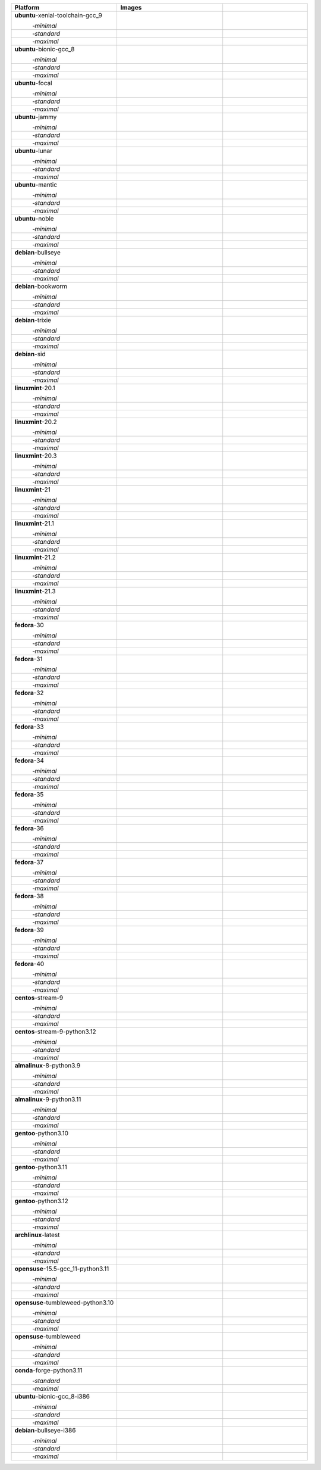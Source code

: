 .. |image-ubuntu-xenial-toolchain-gcc_9-minimal-with-system-packages| image:: https://ghcr-badge.egpl.dev/sagemath/sage/sage-ubuntu-xenial-toolchain-gcc_9-minimal-with-system-packages/size?tag=dev&label=with-system-packages&color=%23696969
   :target: https://ghcr.io/sagemath/sage/sage-ubuntu-xenial-toolchain-gcc_9-minimal-with-system-packages

.. |image-ubuntu-xenial-toolchain-gcc_9-minimal-configured| image:: https://ghcr-badge.egpl.dev/sagemath/sage/sage-ubuntu-xenial-toolchain-gcc_9-minimal-configured/latest_tag?ignore=latest,dev,*-failed&label=configured&color=%23696969
   :target: https://ghcr.io/sagemath/sage/sage-ubuntu-xenial-toolchain-gcc_9-minimal-configured

.. |image-ubuntu-xenial-toolchain-gcc_9-minimal-with-targets-pre| image:: https://ghcr-badge.egpl.dev/sagemath/sage/sage-ubuntu-xenial-toolchain-gcc_9-minimal-with-targets-pre/latest_tag?ignore=latest,dev,*-failed&label=with-targets-pre&color=%23677895
   :target: https://ghcr.io/sagemath/sage/sage-ubuntu-xenial-toolchain-gcc_9-minimal-with-targets-pre

.. |image-ubuntu-xenial-toolchain-gcc_9-minimal-with-targets| image:: https://ghcr-badge.egpl.dev/sagemath/sage/sage-ubuntu-xenial-toolchain-gcc_9-minimal-with-targets/latest_tag?ignore=latest,dev,*-failed&label=with-targets&color=%236686c1
   :target: https://ghcr.io/sagemath/sage/sage-ubuntu-xenial-toolchain-gcc_9-minimal-with-targets

.. |image-ubuntu-xenial-toolchain-gcc_9-minimal-with-targets-optional| image:: https://ghcr-badge.egpl.dev/sagemath/sage/sage-ubuntu-xenial-toolchain-gcc_9-minimal-with-targets-optional/latest_tag?ignore=latest,dev,*-failed&label=with-targets-optional&color=%236495ed
   :target: https://ghcr.io/sagemath/sage/sage-ubuntu-xenial-toolchain-gcc_9-minimal-with-targets-optional

.. |codespace-ubuntu-xenial-toolchain-gcc_9-minimal| image:: https://github.com/codespaces/badge.svg
   :target: https://codespaces.new/sagemath/sage?devcontainer_path=.devcontainer%2Fportability-ubuntu-xenial-toolchain-gcc_9-minimal%2Fdevcontainer.json

.. |image-ubuntu-xenial-toolchain-gcc_9-standard-with-system-packages| image:: https://ghcr-badge.egpl.dev/sagemath/sage/sage-ubuntu-xenial-toolchain-gcc_9-standard-with-system-packages/size?tag=dev&label=with-system-packages&color=%23696969
   :target: https://ghcr.io/sagemath/sage/sage-ubuntu-xenial-toolchain-gcc_9-standard-with-system-packages

.. |image-ubuntu-xenial-toolchain-gcc_9-standard-configured| image:: https://ghcr-badge.egpl.dev/sagemath/sage/sage-ubuntu-xenial-toolchain-gcc_9-standard-configured/latest_tag?ignore=latest,dev,*-failed&label=configured&color=%23696969
   :target: https://ghcr.io/sagemath/sage/sage-ubuntu-xenial-toolchain-gcc_9-standard-configured

.. |image-ubuntu-xenial-toolchain-gcc_9-standard-with-targets-pre| image:: https://ghcr-badge.egpl.dev/sagemath/sage/sage-ubuntu-xenial-toolchain-gcc_9-standard-with-targets-pre/latest_tag?ignore=latest,dev,*-failed&label=with-targets-pre&color=%235d8a4c
   :target: https://ghcr.io/sagemath/sage/sage-ubuntu-xenial-toolchain-gcc_9-standard-with-targets-pre

.. |image-ubuntu-xenial-toolchain-gcc_9-standard-with-targets| image:: https://ghcr-badge.egpl.dev/sagemath/sage/sage-ubuntu-xenial-toolchain-gcc_9-standard-with-targets/latest_tag?ignore=latest,dev,*-failed&label=with-targets&color=%2350ab2e
   :target: https://ghcr.io/sagemath/sage/sage-ubuntu-xenial-toolchain-gcc_9-standard-with-targets

.. |image-ubuntu-xenial-toolchain-gcc_9-standard-with-targets-optional| image:: https://ghcr-badge.egpl.dev/sagemath/sage/sage-ubuntu-xenial-toolchain-gcc_9-standard-with-targets-optional/latest_tag?ignore=latest,dev,*-failed&label=with-targets-optional&color=%2344cc11
   :target: https://ghcr.io/sagemath/sage/sage-ubuntu-xenial-toolchain-gcc_9-standard-with-targets-optional

.. |codespace-ubuntu-xenial-toolchain-gcc_9-standard| image:: https://github.com/codespaces/badge.svg
   :target: https://codespaces.new/sagemath/sage?devcontainer_path=.devcontainer%2Fportability-ubuntu-xenial-toolchain-gcc_9-standard%2Fdevcontainer.json

.. |image-ubuntu-xenial-toolchain-gcc_9-maximal-with-system-packages| image:: https://ghcr-badge.egpl.dev/sagemath/sage/sage-ubuntu-xenial-toolchain-gcc_9-maximal-with-system-packages/size?tag=dev&label=with-system-packages&color=%23696969
   :target: https://ghcr.io/sagemath/sage/sage-ubuntu-xenial-toolchain-gcc_9-maximal-with-system-packages

.. |image-ubuntu-xenial-toolchain-gcc_9-maximal-configured| image:: https://ghcr-badge.egpl.dev/sagemath/sage/sage-ubuntu-xenial-toolchain-gcc_9-maximal-configured/latest_tag?ignore=latest,dev,*-failed&label=configured&color=%23696969
   :target: https://ghcr.io/sagemath/sage/sage-ubuntu-xenial-toolchain-gcc_9-maximal-configured

.. |image-ubuntu-xenial-toolchain-gcc_9-maximal-with-targets-pre| image:: https://ghcr-badge.egpl.dev/sagemath/sage/sage-ubuntu-xenial-toolchain-gcc_9-maximal-with-targets-pre/latest_tag?ignore=latest,dev,*-failed&label=with-targets-pre&color=%238f6b8d
   :target: https://ghcr.io/sagemath/sage/sage-ubuntu-xenial-toolchain-gcc_9-maximal-with-targets-pre

.. |image-ubuntu-xenial-toolchain-gcc_9-maximal-with-targets| image:: https://ghcr-badge.egpl.dev/sagemath/sage/sage-ubuntu-xenial-toolchain-gcc_9-maximal-with-targets/latest_tag?ignore=latest,dev,*-failed&label=with-targets&color=%23b46eb2
   :target: https://ghcr.io/sagemath/sage/sage-ubuntu-xenial-toolchain-gcc_9-maximal-with-targets

.. |image-ubuntu-xenial-toolchain-gcc_9-maximal-with-targets-optional| image:: https://ghcr-badge.egpl.dev/sagemath/sage/sage-ubuntu-xenial-toolchain-gcc_9-maximal-with-targets-optional/latest_tag?ignore=latest,dev,*-failed&label=with-targets-optional&color=%23da70d6
   :target: https://ghcr.io/sagemath/sage/sage-ubuntu-xenial-toolchain-gcc_9-maximal-with-targets-optional

.. |codespace-ubuntu-xenial-toolchain-gcc_9-maximal| image:: https://github.com/codespaces/badge.svg
   :target: https://codespaces.new/sagemath/sage?devcontainer_path=.devcontainer%2Fportability-ubuntu-xenial-toolchain-gcc_9-maximal%2Fdevcontainer.json

.. |image-ubuntu-bionic-gcc_8-minimal-with-system-packages| image:: https://ghcr-badge.egpl.dev/sagemath/sage/sage-ubuntu-bionic-gcc_8-minimal-with-system-packages/size?tag=dev&label=with-system-packages&color=%23696969
   :target: https://ghcr.io/sagemath/sage/sage-ubuntu-bionic-gcc_8-minimal-with-system-packages

.. |image-ubuntu-bionic-gcc_8-minimal-configured| image:: https://ghcr-badge.egpl.dev/sagemath/sage/sage-ubuntu-bionic-gcc_8-minimal-configured/latest_tag?ignore=latest,dev,*-failed&label=configured&color=%23696969
   :target: https://ghcr.io/sagemath/sage/sage-ubuntu-bionic-gcc_8-minimal-configured

.. |image-ubuntu-bionic-gcc_8-minimal-with-targets-pre| image:: https://ghcr-badge.egpl.dev/sagemath/sage/sage-ubuntu-bionic-gcc_8-minimal-with-targets-pre/latest_tag?ignore=latest,dev,*-failed&label=with-targets-pre&color=%23677895
   :target: https://ghcr.io/sagemath/sage/sage-ubuntu-bionic-gcc_8-minimal-with-targets-pre

.. |image-ubuntu-bionic-gcc_8-minimal-with-targets| image:: https://ghcr-badge.egpl.dev/sagemath/sage/sage-ubuntu-bionic-gcc_8-minimal-with-targets/latest_tag?ignore=latest,dev,*-failed&label=with-targets&color=%236686c1
   :target: https://ghcr.io/sagemath/sage/sage-ubuntu-bionic-gcc_8-minimal-with-targets

.. |image-ubuntu-bionic-gcc_8-minimal-with-targets-optional| image:: https://ghcr-badge.egpl.dev/sagemath/sage/sage-ubuntu-bionic-gcc_8-minimal-with-targets-optional/latest_tag?ignore=latest,dev,*-failed&label=with-targets-optional&color=%236495ed
   :target: https://ghcr.io/sagemath/sage/sage-ubuntu-bionic-gcc_8-minimal-with-targets-optional

.. |codespace-ubuntu-bionic-gcc_8-minimal| image:: https://github.com/codespaces/badge.svg
   :target: https://codespaces.new/sagemath/sage?devcontainer_path=.devcontainer%2Fportability-ubuntu-bionic-gcc_8-minimal%2Fdevcontainer.json

.. |image-ubuntu-bionic-gcc_8-standard-with-system-packages| image:: https://ghcr-badge.egpl.dev/sagemath/sage/sage-ubuntu-bionic-gcc_8-standard-with-system-packages/size?tag=dev&label=with-system-packages&color=%23696969
   :target: https://ghcr.io/sagemath/sage/sage-ubuntu-bionic-gcc_8-standard-with-system-packages

.. |image-ubuntu-bionic-gcc_8-standard-configured| image:: https://ghcr-badge.egpl.dev/sagemath/sage/sage-ubuntu-bionic-gcc_8-standard-configured/latest_tag?ignore=latest,dev,*-failed&label=configured&color=%23696969
   :target: https://ghcr.io/sagemath/sage/sage-ubuntu-bionic-gcc_8-standard-configured

.. |image-ubuntu-bionic-gcc_8-standard-with-targets-pre| image:: https://ghcr-badge.egpl.dev/sagemath/sage/sage-ubuntu-bionic-gcc_8-standard-with-targets-pre/latest_tag?ignore=latest,dev,*-failed&label=with-targets-pre&color=%235d8a4c
   :target: https://ghcr.io/sagemath/sage/sage-ubuntu-bionic-gcc_8-standard-with-targets-pre

.. |image-ubuntu-bionic-gcc_8-standard-with-targets| image:: https://ghcr-badge.egpl.dev/sagemath/sage/sage-ubuntu-bionic-gcc_8-standard-with-targets/latest_tag?ignore=latest,dev,*-failed&label=with-targets&color=%2350ab2e
   :target: https://ghcr.io/sagemath/sage/sage-ubuntu-bionic-gcc_8-standard-with-targets

.. |image-ubuntu-bionic-gcc_8-standard-with-targets-optional| image:: https://ghcr-badge.egpl.dev/sagemath/sage/sage-ubuntu-bionic-gcc_8-standard-with-targets-optional/latest_tag?ignore=latest,dev,*-failed&label=with-targets-optional&color=%2344cc11
   :target: https://ghcr.io/sagemath/sage/sage-ubuntu-bionic-gcc_8-standard-with-targets-optional

.. |codespace-ubuntu-bionic-gcc_8-standard| image:: https://github.com/codespaces/badge.svg
   :target: https://codespaces.new/sagemath/sage?devcontainer_path=.devcontainer%2Fportability-ubuntu-bionic-gcc_8-standard%2Fdevcontainer.json

.. |image-ubuntu-bionic-gcc_8-maximal-with-system-packages| image:: https://ghcr-badge.egpl.dev/sagemath/sage/sage-ubuntu-bionic-gcc_8-maximal-with-system-packages/size?tag=dev&label=with-system-packages&color=%23696969
   :target: https://ghcr.io/sagemath/sage/sage-ubuntu-bionic-gcc_8-maximal-with-system-packages

.. |image-ubuntu-bionic-gcc_8-maximal-configured| image:: https://ghcr-badge.egpl.dev/sagemath/sage/sage-ubuntu-bionic-gcc_8-maximal-configured/latest_tag?ignore=latest,dev,*-failed&label=configured&color=%23696969
   :target: https://ghcr.io/sagemath/sage/sage-ubuntu-bionic-gcc_8-maximal-configured

.. |image-ubuntu-bionic-gcc_8-maximal-with-targets-pre| image:: https://ghcr-badge.egpl.dev/sagemath/sage/sage-ubuntu-bionic-gcc_8-maximal-with-targets-pre/latest_tag?ignore=latest,dev,*-failed&label=with-targets-pre&color=%238f6b8d
   :target: https://ghcr.io/sagemath/sage/sage-ubuntu-bionic-gcc_8-maximal-with-targets-pre

.. |image-ubuntu-bionic-gcc_8-maximal-with-targets| image:: https://ghcr-badge.egpl.dev/sagemath/sage/sage-ubuntu-bionic-gcc_8-maximal-with-targets/latest_tag?ignore=latest,dev,*-failed&label=with-targets&color=%23b46eb2
   :target: https://ghcr.io/sagemath/sage/sage-ubuntu-bionic-gcc_8-maximal-with-targets

.. |image-ubuntu-bionic-gcc_8-maximal-with-targets-optional| image:: https://ghcr-badge.egpl.dev/sagemath/sage/sage-ubuntu-bionic-gcc_8-maximal-with-targets-optional/latest_tag?ignore=latest,dev,*-failed&label=with-targets-optional&color=%23da70d6
   :target: https://ghcr.io/sagemath/sage/sage-ubuntu-bionic-gcc_8-maximal-with-targets-optional

.. |codespace-ubuntu-bionic-gcc_8-maximal| image:: https://github.com/codespaces/badge.svg
   :target: https://codespaces.new/sagemath/sage?devcontainer_path=.devcontainer%2Fportability-ubuntu-bionic-gcc_8-maximal%2Fdevcontainer.json

.. |image-ubuntu-focal-minimal-with-system-packages| image:: https://ghcr-badge.egpl.dev/sagemath/sage/sage-ubuntu-focal-minimal-with-system-packages/size?tag=dev&label=with-system-packages&color=%23696969
   :target: https://ghcr.io/sagemath/sage/sage-ubuntu-focal-minimal-with-system-packages

.. |image-ubuntu-focal-minimal-configured| image:: https://ghcr-badge.egpl.dev/sagemath/sage/sage-ubuntu-focal-minimal-configured/latest_tag?ignore=latest,dev,*-failed&label=configured&color=%23696969
   :target: https://ghcr.io/sagemath/sage/sage-ubuntu-focal-minimal-configured

.. |image-ubuntu-focal-minimal-with-targets-pre| image:: https://ghcr-badge.egpl.dev/sagemath/sage/sage-ubuntu-focal-minimal-with-targets-pre/latest_tag?ignore=latest,dev,*-failed&label=with-targets-pre&color=%23677895
   :target: https://ghcr.io/sagemath/sage/sage-ubuntu-focal-minimal-with-targets-pre

.. |image-ubuntu-focal-minimal-with-targets| image:: https://ghcr-badge.egpl.dev/sagemath/sage/sage-ubuntu-focal-minimal-with-targets/latest_tag?ignore=latest,dev,*-failed&label=with-targets&color=%236686c1
   :target: https://ghcr.io/sagemath/sage/sage-ubuntu-focal-minimal-with-targets

.. |image-ubuntu-focal-minimal-with-targets-optional| image:: https://ghcr-badge.egpl.dev/sagemath/sage/sage-ubuntu-focal-minimal-with-targets-optional/latest_tag?ignore=latest,dev,*-failed&label=with-targets-optional&color=%236495ed
   :target: https://ghcr.io/sagemath/sage/sage-ubuntu-focal-minimal-with-targets-optional

.. |codespace-ubuntu-focal-minimal| image:: https://github.com/codespaces/badge.svg
   :target: https://codespaces.new/sagemath/sage?devcontainer_path=.devcontainer%2Fportability-ubuntu-focal-minimal%2Fdevcontainer.json

.. |image-ubuntu-focal-standard-with-system-packages| image:: https://ghcr-badge.egpl.dev/sagemath/sage/sage-ubuntu-focal-standard-with-system-packages/size?tag=dev&label=with-system-packages&color=%23696969
   :target: https://ghcr.io/sagemath/sage/sage-ubuntu-focal-standard-with-system-packages

.. |image-ubuntu-focal-standard-configured| image:: https://ghcr-badge.egpl.dev/sagemath/sage/sage-ubuntu-focal-standard-configured/latest_tag?ignore=latest,dev,*-failed&label=configured&color=%23696969
   :target: https://ghcr.io/sagemath/sage/sage-ubuntu-focal-standard-configured

.. |image-ubuntu-focal-standard-with-targets-pre| image:: https://ghcr-badge.egpl.dev/sagemath/sage/sage-ubuntu-focal-standard-with-targets-pre/latest_tag?ignore=latest,dev,*-failed&label=with-targets-pre&color=%235d8a4c
   :target: https://ghcr.io/sagemath/sage/sage-ubuntu-focal-standard-with-targets-pre

.. |image-ubuntu-focal-standard-with-targets| image:: https://ghcr-badge.egpl.dev/sagemath/sage/sage-ubuntu-focal-standard-with-targets/latest_tag?ignore=latest,dev,*-failed&label=with-targets&color=%2350ab2e
   :target: https://ghcr.io/sagemath/sage/sage-ubuntu-focal-standard-with-targets

.. |image-ubuntu-focal-standard-with-targets-optional| image:: https://ghcr-badge.egpl.dev/sagemath/sage/sage-ubuntu-focal-standard-with-targets-optional/latest_tag?ignore=latest,dev,*-failed&label=with-targets-optional&color=%2344cc11
   :target: https://ghcr.io/sagemath/sage/sage-ubuntu-focal-standard-with-targets-optional

.. |codespace-ubuntu-focal-standard| image:: https://github.com/codespaces/badge.svg
   :target: https://codespaces.new/sagemath/sage?devcontainer_path=.devcontainer%2Fportability-ubuntu-focal-standard%2Fdevcontainer.json

.. |image-ubuntu-focal-maximal-with-system-packages| image:: https://ghcr-badge.egpl.dev/sagemath/sage/sage-ubuntu-focal-maximal-with-system-packages/size?tag=dev&label=with-system-packages&color=%23696969
   :target: https://ghcr.io/sagemath/sage/sage-ubuntu-focal-maximal-with-system-packages

.. |image-ubuntu-focal-maximal-configured| image:: https://ghcr-badge.egpl.dev/sagemath/sage/sage-ubuntu-focal-maximal-configured/latest_tag?ignore=latest,dev,*-failed&label=configured&color=%23696969
   :target: https://ghcr.io/sagemath/sage/sage-ubuntu-focal-maximal-configured

.. |image-ubuntu-focal-maximal-with-targets-pre| image:: https://ghcr-badge.egpl.dev/sagemath/sage/sage-ubuntu-focal-maximal-with-targets-pre/latest_tag?ignore=latest,dev,*-failed&label=with-targets-pre&color=%238f6b8d
   :target: https://ghcr.io/sagemath/sage/sage-ubuntu-focal-maximal-with-targets-pre

.. |image-ubuntu-focal-maximal-with-targets| image:: https://ghcr-badge.egpl.dev/sagemath/sage/sage-ubuntu-focal-maximal-with-targets/latest_tag?ignore=latest,dev,*-failed&label=with-targets&color=%23b46eb2
   :target: https://ghcr.io/sagemath/sage/sage-ubuntu-focal-maximal-with-targets

.. |image-ubuntu-focal-maximal-with-targets-optional| image:: https://ghcr-badge.egpl.dev/sagemath/sage/sage-ubuntu-focal-maximal-with-targets-optional/latest_tag?ignore=latest,dev,*-failed&label=with-targets-optional&color=%23da70d6
   :target: https://ghcr.io/sagemath/sage/sage-ubuntu-focal-maximal-with-targets-optional

.. |codespace-ubuntu-focal-maximal| image:: https://github.com/codespaces/badge.svg
   :target: https://codespaces.new/sagemath/sage?devcontainer_path=.devcontainer%2Fportability-ubuntu-focal-maximal%2Fdevcontainer.json

.. |image-ubuntu-jammy-minimal-with-system-packages| image:: https://ghcr-badge.egpl.dev/sagemath/sage/sage-ubuntu-jammy-minimal-with-system-packages/size?tag=dev&label=with-system-packages&color=%23696969
   :target: https://ghcr.io/sagemath/sage/sage-ubuntu-jammy-minimal-with-system-packages

.. |image-ubuntu-jammy-minimal-configured| image:: https://ghcr-badge.egpl.dev/sagemath/sage/sage-ubuntu-jammy-minimal-configured/latest_tag?ignore=latest,dev,*-failed&label=configured&color=%23696969
   :target: https://ghcr.io/sagemath/sage/sage-ubuntu-jammy-minimal-configured

.. |image-ubuntu-jammy-minimal-with-targets-pre| image:: https://ghcr-badge.egpl.dev/sagemath/sage/sage-ubuntu-jammy-minimal-with-targets-pre/latest_tag?ignore=latest,dev,*-failed&label=with-targets-pre&color=%23677895
   :target: https://ghcr.io/sagemath/sage/sage-ubuntu-jammy-minimal-with-targets-pre

.. |image-ubuntu-jammy-minimal-with-targets| image:: https://ghcr-badge.egpl.dev/sagemath/sage/sage-ubuntu-jammy-minimal-with-targets/latest_tag?ignore=latest,dev,*-failed&label=with-targets&color=%236686c1
   :target: https://ghcr.io/sagemath/sage/sage-ubuntu-jammy-minimal-with-targets

.. |image-ubuntu-jammy-minimal-with-targets-optional| image:: https://ghcr-badge.egpl.dev/sagemath/sage/sage-ubuntu-jammy-minimal-with-targets-optional/latest_tag?ignore=latest,dev,*-failed&label=with-targets-optional&color=%236495ed
   :target: https://ghcr.io/sagemath/sage/sage-ubuntu-jammy-minimal-with-targets-optional

.. |codespace-ubuntu-jammy-minimal| image:: https://github.com/codespaces/badge.svg
   :target: https://codespaces.new/sagemath/sage?devcontainer_path=.devcontainer%2Fportability-ubuntu-jammy-minimal%2Fdevcontainer.json

.. |image-ubuntu-jammy-standard-with-system-packages| image:: https://ghcr-badge.egpl.dev/sagemath/sage/sage-ubuntu-jammy-standard-with-system-packages/size?tag=dev&label=with-system-packages&color=%23696969
   :target: https://ghcr.io/sagemath/sage/sage-ubuntu-jammy-standard-with-system-packages

.. |image-ubuntu-jammy-standard-configured| image:: https://ghcr-badge.egpl.dev/sagemath/sage/sage-ubuntu-jammy-standard-configured/latest_tag?ignore=latest,dev,*-failed&label=configured&color=%23696969
   :target: https://ghcr.io/sagemath/sage/sage-ubuntu-jammy-standard-configured

.. |image-ubuntu-jammy-standard-with-targets-pre| image:: https://ghcr-badge.egpl.dev/sagemath/sage/sage-ubuntu-jammy-standard-with-targets-pre/latest_tag?ignore=latest,dev,*-failed&label=with-targets-pre&color=%235d8a4c
   :target: https://ghcr.io/sagemath/sage/sage-ubuntu-jammy-standard-with-targets-pre

.. |image-ubuntu-jammy-standard-with-targets| image:: https://ghcr-badge.egpl.dev/sagemath/sage/sage-ubuntu-jammy-standard-with-targets/latest_tag?ignore=latest,dev,*-failed&label=with-targets&color=%2350ab2e
   :target: https://ghcr.io/sagemath/sage/sage-ubuntu-jammy-standard-with-targets

.. |image-ubuntu-jammy-standard-with-targets-optional| image:: https://ghcr-badge.egpl.dev/sagemath/sage/sage-ubuntu-jammy-standard-with-targets-optional/latest_tag?ignore=latest,dev,*-failed&label=with-targets-optional&color=%2344cc11
   :target: https://ghcr.io/sagemath/sage/sage-ubuntu-jammy-standard-with-targets-optional

.. |codespace-ubuntu-jammy-standard| image:: https://github.com/codespaces/badge.svg
   :target: https://codespaces.new/sagemath/sage?devcontainer_path=.devcontainer%2Fportability-ubuntu-jammy-standard%2Fdevcontainer.json

.. |image-ubuntu-jammy-maximal-with-system-packages| image:: https://ghcr-badge.egpl.dev/sagemath/sage/sage-ubuntu-jammy-maximal-with-system-packages/size?tag=dev&label=with-system-packages&color=%23696969
   :target: https://ghcr.io/sagemath/sage/sage-ubuntu-jammy-maximal-with-system-packages

.. |image-ubuntu-jammy-maximal-configured| image:: https://ghcr-badge.egpl.dev/sagemath/sage/sage-ubuntu-jammy-maximal-configured/latest_tag?ignore=latest,dev,*-failed&label=configured&color=%23696969
   :target: https://ghcr.io/sagemath/sage/sage-ubuntu-jammy-maximal-configured

.. |image-ubuntu-jammy-maximal-with-targets-pre| image:: https://ghcr-badge.egpl.dev/sagemath/sage/sage-ubuntu-jammy-maximal-with-targets-pre/latest_tag?ignore=latest,dev,*-failed&label=with-targets-pre&color=%238f6b8d
   :target: https://ghcr.io/sagemath/sage/sage-ubuntu-jammy-maximal-with-targets-pre

.. |image-ubuntu-jammy-maximal-with-targets| image:: https://ghcr-badge.egpl.dev/sagemath/sage/sage-ubuntu-jammy-maximal-with-targets/latest_tag?ignore=latest,dev,*-failed&label=with-targets&color=%23b46eb2
   :target: https://ghcr.io/sagemath/sage/sage-ubuntu-jammy-maximal-with-targets

.. |image-ubuntu-jammy-maximal-with-targets-optional| image:: https://ghcr-badge.egpl.dev/sagemath/sage/sage-ubuntu-jammy-maximal-with-targets-optional/latest_tag?ignore=latest,dev,*-failed&label=with-targets-optional&color=%23da70d6
   :target: https://ghcr.io/sagemath/sage/sage-ubuntu-jammy-maximal-with-targets-optional

.. |codespace-ubuntu-jammy-maximal| image:: https://github.com/codespaces/badge.svg
   :target: https://codespaces.new/sagemath/sage?devcontainer_path=.devcontainer%2Fportability-ubuntu-jammy-maximal%2Fdevcontainer.json

.. |image-ubuntu-lunar-minimal-with-system-packages| image:: https://ghcr-badge.egpl.dev/sagemath/sage/sage-ubuntu-lunar-minimal-with-system-packages/size?tag=dev&label=with-system-packages&color=%23696969
   :target: https://ghcr.io/sagemath/sage/sage-ubuntu-lunar-minimal-with-system-packages

.. |image-ubuntu-lunar-minimal-configured| image:: https://ghcr-badge.egpl.dev/sagemath/sage/sage-ubuntu-lunar-minimal-configured/latest_tag?ignore=latest,dev,*-failed&label=configured&color=%23696969
   :target: https://ghcr.io/sagemath/sage/sage-ubuntu-lunar-minimal-configured

.. |image-ubuntu-lunar-minimal-with-targets-pre| image:: https://ghcr-badge.egpl.dev/sagemath/sage/sage-ubuntu-lunar-minimal-with-targets-pre/latest_tag?ignore=latest,dev,*-failed&label=with-targets-pre&color=%23677895
   :target: https://ghcr.io/sagemath/sage/sage-ubuntu-lunar-minimal-with-targets-pre

.. |image-ubuntu-lunar-minimal-with-targets| image:: https://ghcr-badge.egpl.dev/sagemath/sage/sage-ubuntu-lunar-minimal-with-targets/latest_tag?ignore=latest,dev,*-failed&label=with-targets&color=%236686c1
   :target: https://ghcr.io/sagemath/sage/sage-ubuntu-lunar-minimal-with-targets

.. |image-ubuntu-lunar-minimal-with-targets-optional| image:: https://ghcr-badge.egpl.dev/sagemath/sage/sage-ubuntu-lunar-minimal-with-targets-optional/latest_tag?ignore=latest,dev,*-failed&label=with-targets-optional&color=%236495ed
   :target: https://ghcr.io/sagemath/sage/sage-ubuntu-lunar-minimal-with-targets-optional

.. |codespace-ubuntu-lunar-minimal| image:: https://github.com/codespaces/badge.svg
   :target: https://codespaces.new/sagemath/sage?devcontainer_path=.devcontainer%2Fportability-ubuntu-lunar-minimal%2Fdevcontainer.json

.. |image-ubuntu-lunar-standard-with-system-packages| image:: https://ghcr-badge.egpl.dev/sagemath/sage/sage-ubuntu-lunar-standard-with-system-packages/size?tag=dev&label=with-system-packages&color=%23696969
   :target: https://ghcr.io/sagemath/sage/sage-ubuntu-lunar-standard-with-system-packages

.. |image-ubuntu-lunar-standard-configured| image:: https://ghcr-badge.egpl.dev/sagemath/sage/sage-ubuntu-lunar-standard-configured/latest_tag?ignore=latest,dev,*-failed&label=configured&color=%23696969
   :target: https://ghcr.io/sagemath/sage/sage-ubuntu-lunar-standard-configured

.. |image-ubuntu-lunar-standard-with-targets-pre| image:: https://ghcr-badge.egpl.dev/sagemath/sage/sage-ubuntu-lunar-standard-with-targets-pre/latest_tag?ignore=latest,dev,*-failed&label=with-targets-pre&color=%235d8a4c
   :target: https://ghcr.io/sagemath/sage/sage-ubuntu-lunar-standard-with-targets-pre

.. |image-ubuntu-lunar-standard-with-targets| image:: https://ghcr-badge.egpl.dev/sagemath/sage/sage-ubuntu-lunar-standard-with-targets/latest_tag?ignore=latest,dev,*-failed&label=with-targets&color=%2350ab2e
   :target: https://ghcr.io/sagemath/sage/sage-ubuntu-lunar-standard-with-targets

.. |image-ubuntu-lunar-standard-with-targets-optional| image:: https://ghcr-badge.egpl.dev/sagemath/sage/sage-ubuntu-lunar-standard-with-targets-optional/latest_tag?ignore=latest,dev,*-failed&label=with-targets-optional&color=%2344cc11
   :target: https://ghcr.io/sagemath/sage/sage-ubuntu-lunar-standard-with-targets-optional

.. |codespace-ubuntu-lunar-standard| image:: https://github.com/codespaces/badge.svg
   :target: https://codespaces.new/sagemath/sage?devcontainer_path=.devcontainer%2Fportability-ubuntu-lunar-standard%2Fdevcontainer.json

.. |image-ubuntu-lunar-maximal-with-system-packages| image:: https://ghcr-badge.egpl.dev/sagemath/sage/sage-ubuntu-lunar-maximal-with-system-packages/size?tag=dev&label=with-system-packages&color=%23696969
   :target: https://ghcr.io/sagemath/sage/sage-ubuntu-lunar-maximal-with-system-packages

.. |image-ubuntu-lunar-maximal-configured| image:: https://ghcr-badge.egpl.dev/sagemath/sage/sage-ubuntu-lunar-maximal-configured/latest_tag?ignore=latest,dev,*-failed&label=configured&color=%23696969
   :target: https://ghcr.io/sagemath/sage/sage-ubuntu-lunar-maximal-configured

.. |image-ubuntu-lunar-maximal-with-targets-pre| image:: https://ghcr-badge.egpl.dev/sagemath/sage/sage-ubuntu-lunar-maximal-with-targets-pre/latest_tag?ignore=latest,dev,*-failed&label=with-targets-pre&color=%238f6b8d
   :target: https://ghcr.io/sagemath/sage/sage-ubuntu-lunar-maximal-with-targets-pre

.. |image-ubuntu-lunar-maximal-with-targets| image:: https://ghcr-badge.egpl.dev/sagemath/sage/sage-ubuntu-lunar-maximal-with-targets/latest_tag?ignore=latest,dev,*-failed&label=with-targets&color=%23b46eb2
   :target: https://ghcr.io/sagemath/sage/sage-ubuntu-lunar-maximal-with-targets

.. |image-ubuntu-lunar-maximal-with-targets-optional| image:: https://ghcr-badge.egpl.dev/sagemath/sage/sage-ubuntu-lunar-maximal-with-targets-optional/latest_tag?ignore=latest,dev,*-failed&label=with-targets-optional&color=%23da70d6
   :target: https://ghcr.io/sagemath/sage/sage-ubuntu-lunar-maximal-with-targets-optional

.. |codespace-ubuntu-lunar-maximal| image:: https://github.com/codespaces/badge.svg
   :target: https://codespaces.new/sagemath/sage?devcontainer_path=.devcontainer%2Fportability-ubuntu-lunar-maximal%2Fdevcontainer.json

.. |image-ubuntu-mantic-minimal-with-system-packages| image:: https://ghcr-badge.egpl.dev/sagemath/sage/sage-ubuntu-mantic-minimal-with-system-packages/size?tag=dev&label=with-system-packages&color=%23696969
   :target: https://ghcr.io/sagemath/sage/sage-ubuntu-mantic-minimal-with-system-packages

.. |image-ubuntu-mantic-minimal-configured| image:: https://ghcr-badge.egpl.dev/sagemath/sage/sage-ubuntu-mantic-minimal-configured/latest_tag?ignore=latest,dev,*-failed&label=configured&color=%23696969
   :target: https://ghcr.io/sagemath/sage/sage-ubuntu-mantic-minimal-configured

.. |image-ubuntu-mantic-minimal-with-targets-pre| image:: https://ghcr-badge.egpl.dev/sagemath/sage/sage-ubuntu-mantic-minimal-with-targets-pre/latest_tag?ignore=latest,dev,*-failed&label=with-targets-pre&color=%23677895
   :target: https://ghcr.io/sagemath/sage/sage-ubuntu-mantic-minimal-with-targets-pre

.. |image-ubuntu-mantic-minimal-with-targets| image:: https://ghcr-badge.egpl.dev/sagemath/sage/sage-ubuntu-mantic-minimal-with-targets/latest_tag?ignore=latest,dev,*-failed&label=with-targets&color=%236686c1
   :target: https://ghcr.io/sagemath/sage/sage-ubuntu-mantic-minimal-with-targets

.. |image-ubuntu-mantic-minimal-with-targets-optional| image:: https://ghcr-badge.egpl.dev/sagemath/sage/sage-ubuntu-mantic-minimal-with-targets-optional/latest_tag?ignore=latest,dev,*-failed&label=with-targets-optional&color=%236495ed
   :target: https://ghcr.io/sagemath/sage/sage-ubuntu-mantic-minimal-with-targets-optional

.. |codespace-ubuntu-mantic-minimal| image:: https://github.com/codespaces/badge.svg
   :target: https://codespaces.new/sagemath/sage?devcontainer_path=.devcontainer%2Fportability-ubuntu-mantic-minimal%2Fdevcontainer.json

.. |image-ubuntu-mantic-standard-with-system-packages| image:: https://ghcr-badge.egpl.dev/sagemath/sage/sage-ubuntu-mantic-standard-with-system-packages/size?tag=dev&label=with-system-packages&color=%23696969
   :target: https://ghcr.io/sagemath/sage/sage-ubuntu-mantic-standard-with-system-packages

.. |image-ubuntu-mantic-standard-configured| image:: https://ghcr-badge.egpl.dev/sagemath/sage/sage-ubuntu-mantic-standard-configured/latest_tag?ignore=latest,dev,*-failed&label=configured&color=%23696969
   :target: https://ghcr.io/sagemath/sage/sage-ubuntu-mantic-standard-configured

.. |image-ubuntu-mantic-standard-with-targets-pre| image:: https://ghcr-badge.egpl.dev/sagemath/sage/sage-ubuntu-mantic-standard-with-targets-pre/latest_tag?ignore=latest,dev,*-failed&label=with-targets-pre&color=%235d8a4c
   :target: https://ghcr.io/sagemath/sage/sage-ubuntu-mantic-standard-with-targets-pre

.. |image-ubuntu-mantic-standard-with-targets| image:: https://ghcr-badge.egpl.dev/sagemath/sage/sage-ubuntu-mantic-standard-with-targets/latest_tag?ignore=latest,dev,*-failed&label=with-targets&color=%2350ab2e
   :target: https://ghcr.io/sagemath/sage/sage-ubuntu-mantic-standard-with-targets

.. |image-ubuntu-mantic-standard-with-targets-optional| image:: https://ghcr-badge.egpl.dev/sagemath/sage/sage-ubuntu-mantic-standard-with-targets-optional/latest_tag?ignore=latest,dev,*-failed&label=with-targets-optional&color=%2344cc11
   :target: https://ghcr.io/sagemath/sage/sage-ubuntu-mantic-standard-with-targets-optional

.. |codespace-ubuntu-mantic-standard| image:: https://github.com/codespaces/badge.svg
   :target: https://codespaces.new/sagemath/sage?devcontainer_path=.devcontainer%2Fportability-ubuntu-mantic-standard%2Fdevcontainer.json

.. |image-ubuntu-mantic-maximal-with-system-packages| image:: https://ghcr-badge.egpl.dev/sagemath/sage/sage-ubuntu-mantic-maximal-with-system-packages/size?tag=dev&label=with-system-packages&color=%23696969
   :target: https://ghcr.io/sagemath/sage/sage-ubuntu-mantic-maximal-with-system-packages

.. |image-ubuntu-mantic-maximal-configured| image:: https://ghcr-badge.egpl.dev/sagemath/sage/sage-ubuntu-mantic-maximal-configured/latest_tag?ignore=latest,dev,*-failed&label=configured&color=%23696969
   :target: https://ghcr.io/sagemath/sage/sage-ubuntu-mantic-maximal-configured

.. |image-ubuntu-mantic-maximal-with-targets-pre| image:: https://ghcr-badge.egpl.dev/sagemath/sage/sage-ubuntu-mantic-maximal-with-targets-pre/latest_tag?ignore=latest,dev,*-failed&label=with-targets-pre&color=%238f6b8d
   :target: https://ghcr.io/sagemath/sage/sage-ubuntu-mantic-maximal-with-targets-pre

.. |image-ubuntu-mantic-maximal-with-targets| image:: https://ghcr-badge.egpl.dev/sagemath/sage/sage-ubuntu-mantic-maximal-with-targets/latest_tag?ignore=latest,dev,*-failed&label=with-targets&color=%23b46eb2
   :target: https://ghcr.io/sagemath/sage/sage-ubuntu-mantic-maximal-with-targets

.. |image-ubuntu-mantic-maximal-with-targets-optional| image:: https://ghcr-badge.egpl.dev/sagemath/sage/sage-ubuntu-mantic-maximal-with-targets-optional/latest_tag?ignore=latest,dev,*-failed&label=with-targets-optional&color=%23da70d6
   :target: https://ghcr.io/sagemath/sage/sage-ubuntu-mantic-maximal-with-targets-optional

.. |codespace-ubuntu-mantic-maximal| image:: https://github.com/codespaces/badge.svg
   :target: https://codespaces.new/sagemath/sage?devcontainer_path=.devcontainer%2Fportability-ubuntu-mantic-maximal%2Fdevcontainer.json

.. |image-ubuntu-noble-minimal-with-system-packages| image:: https://ghcr-badge.egpl.dev/sagemath/sage/sage-ubuntu-noble-minimal-with-system-packages/size?tag=dev&label=with-system-packages&color=%23696969
   :target: https://ghcr.io/sagemath/sage/sage-ubuntu-noble-minimal-with-system-packages

.. |image-ubuntu-noble-minimal-configured| image:: https://ghcr-badge.egpl.dev/sagemath/sage/sage-ubuntu-noble-minimal-configured/latest_tag?ignore=latest,dev,*-failed&label=configured&color=%23696969
   :target: https://ghcr.io/sagemath/sage/sage-ubuntu-noble-minimal-configured

.. |image-ubuntu-noble-minimal-with-targets-pre| image:: https://ghcr-badge.egpl.dev/sagemath/sage/sage-ubuntu-noble-minimal-with-targets-pre/latest_tag?ignore=latest,dev,*-failed&label=with-targets-pre&color=%23677895
   :target: https://ghcr.io/sagemath/sage/sage-ubuntu-noble-minimal-with-targets-pre

.. |image-ubuntu-noble-minimal-with-targets| image:: https://ghcr-badge.egpl.dev/sagemath/sage/sage-ubuntu-noble-minimal-with-targets/latest_tag?ignore=latest,dev,*-failed&label=with-targets&color=%236686c1
   :target: https://ghcr.io/sagemath/sage/sage-ubuntu-noble-minimal-with-targets

.. |image-ubuntu-noble-minimal-with-targets-optional| image:: https://ghcr-badge.egpl.dev/sagemath/sage/sage-ubuntu-noble-minimal-with-targets-optional/latest_tag?ignore=latest,dev,*-failed&label=with-targets-optional&color=%236495ed
   :target: https://ghcr.io/sagemath/sage/sage-ubuntu-noble-minimal-with-targets-optional

.. |codespace-ubuntu-noble-minimal| image:: https://github.com/codespaces/badge.svg
   :target: https://codespaces.new/sagemath/sage?devcontainer_path=.devcontainer%2Fportability-ubuntu-noble-minimal%2Fdevcontainer.json

.. |image-ubuntu-noble-standard-with-system-packages| image:: https://ghcr-badge.egpl.dev/sagemath/sage/sage-ubuntu-noble-standard-with-system-packages/size?tag=dev&label=with-system-packages&color=%23696969
   :target: https://ghcr.io/sagemath/sage/sage-ubuntu-noble-standard-with-system-packages

.. |image-ubuntu-noble-standard-configured| image:: https://ghcr-badge.egpl.dev/sagemath/sage/sage-ubuntu-noble-standard-configured/latest_tag?ignore=latest,dev,*-failed&label=configured&color=%23696969
   :target: https://ghcr.io/sagemath/sage/sage-ubuntu-noble-standard-configured

.. |image-ubuntu-noble-standard-with-targets-pre| image:: https://ghcr-badge.egpl.dev/sagemath/sage/sage-ubuntu-noble-standard-with-targets-pre/latest_tag?ignore=latest,dev,*-failed&label=with-targets-pre&color=%235d8a4c
   :target: https://ghcr.io/sagemath/sage/sage-ubuntu-noble-standard-with-targets-pre

.. |image-ubuntu-noble-standard-with-targets| image:: https://ghcr-badge.egpl.dev/sagemath/sage/sage-ubuntu-noble-standard-with-targets/latest_tag?ignore=latest,dev,*-failed&label=with-targets&color=%2350ab2e
   :target: https://ghcr.io/sagemath/sage/sage-ubuntu-noble-standard-with-targets

.. |image-ubuntu-noble-standard-with-targets-optional| image:: https://ghcr-badge.egpl.dev/sagemath/sage/sage-ubuntu-noble-standard-with-targets-optional/latest_tag?ignore=latest,dev,*-failed&label=with-targets-optional&color=%2344cc11
   :target: https://ghcr.io/sagemath/sage/sage-ubuntu-noble-standard-with-targets-optional

.. |codespace-ubuntu-noble-standard| image:: https://github.com/codespaces/badge.svg
   :target: https://codespaces.new/sagemath/sage?devcontainer_path=.devcontainer%2Fportability-ubuntu-noble-standard%2Fdevcontainer.json

.. |image-ubuntu-noble-maximal-with-system-packages| image:: https://ghcr-badge.egpl.dev/sagemath/sage/sage-ubuntu-noble-maximal-with-system-packages/size?tag=dev&label=with-system-packages&color=%23696969
   :target: https://ghcr.io/sagemath/sage/sage-ubuntu-noble-maximal-with-system-packages

.. |image-ubuntu-noble-maximal-configured| image:: https://ghcr-badge.egpl.dev/sagemath/sage/sage-ubuntu-noble-maximal-configured/latest_tag?ignore=latest,dev,*-failed&label=configured&color=%23696969
   :target: https://ghcr.io/sagemath/sage/sage-ubuntu-noble-maximal-configured

.. |image-ubuntu-noble-maximal-with-targets-pre| image:: https://ghcr-badge.egpl.dev/sagemath/sage/sage-ubuntu-noble-maximal-with-targets-pre/latest_tag?ignore=latest,dev,*-failed&label=with-targets-pre&color=%238f6b8d
   :target: https://ghcr.io/sagemath/sage/sage-ubuntu-noble-maximal-with-targets-pre

.. |image-ubuntu-noble-maximal-with-targets| image:: https://ghcr-badge.egpl.dev/sagemath/sage/sage-ubuntu-noble-maximal-with-targets/latest_tag?ignore=latest,dev,*-failed&label=with-targets&color=%23b46eb2
   :target: https://ghcr.io/sagemath/sage/sage-ubuntu-noble-maximal-with-targets

.. |image-ubuntu-noble-maximal-with-targets-optional| image:: https://ghcr-badge.egpl.dev/sagemath/sage/sage-ubuntu-noble-maximal-with-targets-optional/latest_tag?ignore=latest,dev,*-failed&label=with-targets-optional&color=%23da70d6
   :target: https://ghcr.io/sagemath/sage/sage-ubuntu-noble-maximal-with-targets-optional

.. |codespace-ubuntu-noble-maximal| image:: https://github.com/codespaces/badge.svg
   :target: https://codespaces.new/sagemath/sage?devcontainer_path=.devcontainer%2Fportability-ubuntu-noble-maximal%2Fdevcontainer.json

.. |image-debian-bullseye-minimal-with-system-packages| image:: https://ghcr-badge.egpl.dev/sagemath/sage/sage-debian-bullseye-minimal-with-system-packages/size?tag=dev&label=with-system-packages&color=%23696969
   :target: https://ghcr.io/sagemath/sage/sage-debian-bullseye-minimal-with-system-packages

.. |image-debian-bullseye-minimal-configured| image:: https://ghcr-badge.egpl.dev/sagemath/sage/sage-debian-bullseye-minimal-configured/latest_tag?ignore=latest,dev,*-failed&label=configured&color=%23696969
   :target: https://ghcr.io/sagemath/sage/sage-debian-bullseye-minimal-configured

.. |image-debian-bullseye-minimal-with-targets-pre| image:: https://ghcr-badge.egpl.dev/sagemath/sage/sage-debian-bullseye-minimal-with-targets-pre/latest_tag?ignore=latest,dev,*-failed&label=with-targets-pre&color=%23677895
   :target: https://ghcr.io/sagemath/sage/sage-debian-bullseye-minimal-with-targets-pre

.. |image-debian-bullseye-minimal-with-targets| image:: https://ghcr-badge.egpl.dev/sagemath/sage/sage-debian-bullseye-minimal-with-targets/latest_tag?ignore=latest,dev,*-failed&label=with-targets&color=%236686c1
   :target: https://ghcr.io/sagemath/sage/sage-debian-bullseye-minimal-with-targets

.. |image-debian-bullseye-minimal-with-targets-optional| image:: https://ghcr-badge.egpl.dev/sagemath/sage/sage-debian-bullseye-minimal-with-targets-optional/latest_tag?ignore=latest,dev,*-failed&label=with-targets-optional&color=%236495ed
   :target: https://ghcr.io/sagemath/sage/sage-debian-bullseye-minimal-with-targets-optional

.. |codespace-debian-bullseye-minimal| image:: https://github.com/codespaces/badge.svg
   :target: https://codespaces.new/sagemath/sage?devcontainer_path=.devcontainer%2Fportability-debian-bullseye-minimal%2Fdevcontainer.json

.. |image-debian-bullseye-standard-with-system-packages| image:: https://ghcr-badge.egpl.dev/sagemath/sage/sage-debian-bullseye-standard-with-system-packages/size?tag=dev&label=with-system-packages&color=%23696969
   :target: https://ghcr.io/sagemath/sage/sage-debian-bullseye-standard-with-system-packages

.. |image-debian-bullseye-standard-configured| image:: https://ghcr-badge.egpl.dev/sagemath/sage/sage-debian-bullseye-standard-configured/latest_tag?ignore=latest,dev,*-failed&label=configured&color=%23696969
   :target: https://ghcr.io/sagemath/sage/sage-debian-bullseye-standard-configured

.. |image-debian-bullseye-standard-with-targets-pre| image:: https://ghcr-badge.egpl.dev/sagemath/sage/sage-debian-bullseye-standard-with-targets-pre/latest_tag?ignore=latest,dev,*-failed&label=with-targets-pre&color=%235d8a4c
   :target: https://ghcr.io/sagemath/sage/sage-debian-bullseye-standard-with-targets-pre

.. |image-debian-bullseye-standard-with-targets| image:: https://ghcr-badge.egpl.dev/sagemath/sage/sage-debian-bullseye-standard-with-targets/latest_tag?ignore=latest,dev,*-failed&label=with-targets&color=%2350ab2e
   :target: https://ghcr.io/sagemath/sage/sage-debian-bullseye-standard-with-targets

.. |image-debian-bullseye-standard-with-targets-optional| image:: https://ghcr-badge.egpl.dev/sagemath/sage/sage-debian-bullseye-standard-with-targets-optional/latest_tag?ignore=latest,dev,*-failed&label=with-targets-optional&color=%2344cc11
   :target: https://ghcr.io/sagemath/sage/sage-debian-bullseye-standard-with-targets-optional

.. |codespace-debian-bullseye-standard| image:: https://github.com/codespaces/badge.svg
   :target: https://codespaces.new/sagemath/sage?devcontainer_path=.devcontainer%2Fportability-debian-bullseye-standard%2Fdevcontainer.json

.. |image-debian-bullseye-maximal-with-system-packages| image:: https://ghcr-badge.egpl.dev/sagemath/sage/sage-debian-bullseye-maximal-with-system-packages/size?tag=dev&label=with-system-packages&color=%23696969
   :target: https://ghcr.io/sagemath/sage/sage-debian-bullseye-maximal-with-system-packages

.. |image-debian-bullseye-maximal-configured| image:: https://ghcr-badge.egpl.dev/sagemath/sage/sage-debian-bullseye-maximal-configured/latest_tag?ignore=latest,dev,*-failed&label=configured&color=%23696969
   :target: https://ghcr.io/sagemath/sage/sage-debian-bullseye-maximal-configured

.. |image-debian-bullseye-maximal-with-targets-pre| image:: https://ghcr-badge.egpl.dev/sagemath/sage/sage-debian-bullseye-maximal-with-targets-pre/latest_tag?ignore=latest,dev,*-failed&label=with-targets-pre&color=%238f6b8d
   :target: https://ghcr.io/sagemath/sage/sage-debian-bullseye-maximal-with-targets-pre

.. |image-debian-bullseye-maximal-with-targets| image:: https://ghcr-badge.egpl.dev/sagemath/sage/sage-debian-bullseye-maximal-with-targets/latest_tag?ignore=latest,dev,*-failed&label=with-targets&color=%23b46eb2
   :target: https://ghcr.io/sagemath/sage/sage-debian-bullseye-maximal-with-targets

.. |image-debian-bullseye-maximal-with-targets-optional| image:: https://ghcr-badge.egpl.dev/sagemath/sage/sage-debian-bullseye-maximal-with-targets-optional/latest_tag?ignore=latest,dev,*-failed&label=with-targets-optional&color=%23da70d6
   :target: https://ghcr.io/sagemath/sage/sage-debian-bullseye-maximal-with-targets-optional

.. |codespace-debian-bullseye-maximal| image:: https://github.com/codespaces/badge.svg
   :target: https://codespaces.new/sagemath/sage?devcontainer_path=.devcontainer%2Fportability-debian-bullseye-maximal%2Fdevcontainer.json

.. |image-debian-bookworm-minimal-with-system-packages| image:: https://ghcr-badge.egpl.dev/sagemath/sage/sage-debian-bookworm-minimal-with-system-packages/size?tag=dev&label=with-system-packages&color=%23696969
   :target: https://ghcr.io/sagemath/sage/sage-debian-bookworm-minimal-with-system-packages

.. |image-debian-bookworm-minimal-configured| image:: https://ghcr-badge.egpl.dev/sagemath/sage/sage-debian-bookworm-minimal-configured/latest_tag?ignore=latest,dev,*-failed&label=configured&color=%23696969
   :target: https://ghcr.io/sagemath/sage/sage-debian-bookworm-minimal-configured

.. |image-debian-bookworm-minimal-with-targets-pre| image:: https://ghcr-badge.egpl.dev/sagemath/sage/sage-debian-bookworm-minimal-with-targets-pre/latest_tag?ignore=latest,dev,*-failed&label=with-targets-pre&color=%23677895
   :target: https://ghcr.io/sagemath/sage/sage-debian-bookworm-minimal-with-targets-pre

.. |image-debian-bookworm-minimal-with-targets| image:: https://ghcr-badge.egpl.dev/sagemath/sage/sage-debian-bookworm-minimal-with-targets/latest_tag?ignore=latest,dev,*-failed&label=with-targets&color=%236686c1
   :target: https://ghcr.io/sagemath/sage/sage-debian-bookworm-minimal-with-targets

.. |image-debian-bookworm-minimal-with-targets-optional| image:: https://ghcr-badge.egpl.dev/sagemath/sage/sage-debian-bookworm-minimal-with-targets-optional/latest_tag?ignore=latest,dev,*-failed&label=with-targets-optional&color=%236495ed
   :target: https://ghcr.io/sagemath/sage/sage-debian-bookworm-minimal-with-targets-optional

.. |codespace-debian-bookworm-minimal| image:: https://github.com/codespaces/badge.svg
   :target: https://codespaces.new/sagemath/sage?devcontainer_path=.devcontainer%2Fportability-debian-bookworm-minimal%2Fdevcontainer.json

.. |image-debian-bookworm-standard-with-system-packages| image:: https://ghcr-badge.egpl.dev/sagemath/sage/sage-debian-bookworm-standard-with-system-packages/size?tag=dev&label=with-system-packages&color=%23696969
   :target: https://ghcr.io/sagemath/sage/sage-debian-bookworm-standard-with-system-packages

.. |image-debian-bookworm-standard-configured| image:: https://ghcr-badge.egpl.dev/sagemath/sage/sage-debian-bookworm-standard-configured/latest_tag?ignore=latest,dev,*-failed&label=configured&color=%23696969
   :target: https://ghcr.io/sagemath/sage/sage-debian-bookworm-standard-configured

.. |image-debian-bookworm-standard-with-targets-pre| image:: https://ghcr-badge.egpl.dev/sagemath/sage/sage-debian-bookworm-standard-with-targets-pre/latest_tag?ignore=latest,dev,*-failed&label=with-targets-pre&color=%235d8a4c
   :target: https://ghcr.io/sagemath/sage/sage-debian-bookworm-standard-with-targets-pre

.. |image-debian-bookworm-standard-with-targets| image:: https://ghcr-badge.egpl.dev/sagemath/sage/sage-debian-bookworm-standard-with-targets/latest_tag?ignore=latest,dev,*-failed&label=with-targets&color=%2350ab2e
   :target: https://ghcr.io/sagemath/sage/sage-debian-bookworm-standard-with-targets

.. |image-debian-bookworm-standard-with-targets-optional| image:: https://ghcr-badge.egpl.dev/sagemath/sage/sage-debian-bookworm-standard-with-targets-optional/latest_tag?ignore=latest,dev,*-failed&label=with-targets-optional&color=%2344cc11
   :target: https://ghcr.io/sagemath/sage/sage-debian-bookworm-standard-with-targets-optional

.. |codespace-debian-bookworm-standard| image:: https://github.com/codespaces/badge.svg
   :target: https://codespaces.new/sagemath/sage?devcontainer_path=.devcontainer%2Fportability-debian-bookworm-standard%2Fdevcontainer.json

.. |image-debian-bookworm-maximal-with-system-packages| image:: https://ghcr-badge.egpl.dev/sagemath/sage/sage-debian-bookworm-maximal-with-system-packages/size?tag=dev&label=with-system-packages&color=%23696969
   :target: https://ghcr.io/sagemath/sage/sage-debian-bookworm-maximal-with-system-packages

.. |image-debian-bookworm-maximal-configured| image:: https://ghcr-badge.egpl.dev/sagemath/sage/sage-debian-bookworm-maximal-configured/latest_tag?ignore=latest,dev,*-failed&label=configured&color=%23696969
   :target: https://ghcr.io/sagemath/sage/sage-debian-bookworm-maximal-configured

.. |image-debian-bookworm-maximal-with-targets-pre| image:: https://ghcr-badge.egpl.dev/sagemath/sage/sage-debian-bookworm-maximal-with-targets-pre/latest_tag?ignore=latest,dev,*-failed&label=with-targets-pre&color=%238f6b8d
   :target: https://ghcr.io/sagemath/sage/sage-debian-bookworm-maximal-with-targets-pre

.. |image-debian-bookworm-maximal-with-targets| image:: https://ghcr-badge.egpl.dev/sagemath/sage/sage-debian-bookworm-maximal-with-targets/latest_tag?ignore=latest,dev,*-failed&label=with-targets&color=%23b46eb2
   :target: https://ghcr.io/sagemath/sage/sage-debian-bookworm-maximal-with-targets

.. |image-debian-bookworm-maximal-with-targets-optional| image:: https://ghcr-badge.egpl.dev/sagemath/sage/sage-debian-bookworm-maximal-with-targets-optional/latest_tag?ignore=latest,dev,*-failed&label=with-targets-optional&color=%23da70d6
   :target: https://ghcr.io/sagemath/sage/sage-debian-bookworm-maximal-with-targets-optional

.. |codespace-debian-bookworm-maximal| image:: https://github.com/codespaces/badge.svg
   :target: https://codespaces.new/sagemath/sage?devcontainer_path=.devcontainer%2Fportability-debian-bookworm-maximal%2Fdevcontainer.json

.. |image-debian-trixie-minimal-with-system-packages| image:: https://ghcr-badge.egpl.dev/sagemath/sage/sage-debian-trixie-minimal-with-system-packages/size?tag=dev&label=with-system-packages&color=%23696969
   :target: https://ghcr.io/sagemath/sage/sage-debian-trixie-minimal-with-system-packages

.. |image-debian-trixie-minimal-configured| image:: https://ghcr-badge.egpl.dev/sagemath/sage/sage-debian-trixie-minimal-configured/latest_tag?ignore=latest,dev,*-failed&label=configured&color=%23696969
   :target: https://ghcr.io/sagemath/sage/sage-debian-trixie-minimal-configured

.. |image-debian-trixie-minimal-with-targets-pre| image:: https://ghcr-badge.egpl.dev/sagemath/sage/sage-debian-trixie-minimal-with-targets-pre/latest_tag?ignore=latest,dev,*-failed&label=with-targets-pre&color=%23677895
   :target: https://ghcr.io/sagemath/sage/sage-debian-trixie-minimal-with-targets-pre

.. |image-debian-trixie-minimal-with-targets| image:: https://ghcr-badge.egpl.dev/sagemath/sage/sage-debian-trixie-minimal-with-targets/latest_tag?ignore=latest,dev,*-failed&label=with-targets&color=%236686c1
   :target: https://ghcr.io/sagemath/sage/sage-debian-trixie-minimal-with-targets

.. |image-debian-trixie-minimal-with-targets-optional| image:: https://ghcr-badge.egpl.dev/sagemath/sage/sage-debian-trixie-minimal-with-targets-optional/latest_tag?ignore=latest,dev,*-failed&label=with-targets-optional&color=%236495ed
   :target: https://ghcr.io/sagemath/sage/sage-debian-trixie-minimal-with-targets-optional

.. |codespace-debian-trixie-minimal| image:: https://github.com/codespaces/badge.svg
   :target: https://codespaces.new/sagemath/sage?devcontainer_path=.devcontainer%2Fportability-debian-trixie-minimal%2Fdevcontainer.json

.. |image-debian-trixie-standard-with-system-packages| image:: https://ghcr-badge.egpl.dev/sagemath/sage/sage-debian-trixie-standard-with-system-packages/size?tag=dev&label=with-system-packages&color=%23696969
   :target: https://ghcr.io/sagemath/sage/sage-debian-trixie-standard-with-system-packages

.. |image-debian-trixie-standard-configured| image:: https://ghcr-badge.egpl.dev/sagemath/sage/sage-debian-trixie-standard-configured/latest_tag?ignore=latest,dev,*-failed&label=configured&color=%23696969
   :target: https://ghcr.io/sagemath/sage/sage-debian-trixie-standard-configured

.. |image-debian-trixie-standard-with-targets-pre| image:: https://ghcr-badge.egpl.dev/sagemath/sage/sage-debian-trixie-standard-with-targets-pre/latest_tag?ignore=latest,dev,*-failed&label=with-targets-pre&color=%235d8a4c
   :target: https://ghcr.io/sagemath/sage/sage-debian-trixie-standard-with-targets-pre

.. |image-debian-trixie-standard-with-targets| image:: https://ghcr-badge.egpl.dev/sagemath/sage/sage-debian-trixie-standard-with-targets/latest_tag?ignore=latest,dev,*-failed&label=with-targets&color=%2350ab2e
   :target: https://ghcr.io/sagemath/sage/sage-debian-trixie-standard-with-targets

.. |image-debian-trixie-standard-with-targets-optional| image:: https://ghcr-badge.egpl.dev/sagemath/sage/sage-debian-trixie-standard-with-targets-optional/latest_tag?ignore=latest,dev,*-failed&label=with-targets-optional&color=%2344cc11
   :target: https://ghcr.io/sagemath/sage/sage-debian-trixie-standard-with-targets-optional

.. |codespace-debian-trixie-standard| image:: https://github.com/codespaces/badge.svg
   :target: https://codespaces.new/sagemath/sage?devcontainer_path=.devcontainer%2Fportability-debian-trixie-standard%2Fdevcontainer.json

.. |image-debian-trixie-maximal-with-system-packages| image:: https://ghcr-badge.egpl.dev/sagemath/sage/sage-debian-trixie-maximal-with-system-packages/size?tag=dev&label=with-system-packages&color=%23696969
   :target: https://ghcr.io/sagemath/sage/sage-debian-trixie-maximal-with-system-packages

.. |image-debian-trixie-maximal-configured| image:: https://ghcr-badge.egpl.dev/sagemath/sage/sage-debian-trixie-maximal-configured/latest_tag?ignore=latest,dev,*-failed&label=configured&color=%23696969
   :target: https://ghcr.io/sagemath/sage/sage-debian-trixie-maximal-configured

.. |image-debian-trixie-maximal-with-targets-pre| image:: https://ghcr-badge.egpl.dev/sagemath/sage/sage-debian-trixie-maximal-with-targets-pre/latest_tag?ignore=latest,dev,*-failed&label=with-targets-pre&color=%238f6b8d
   :target: https://ghcr.io/sagemath/sage/sage-debian-trixie-maximal-with-targets-pre

.. |image-debian-trixie-maximal-with-targets| image:: https://ghcr-badge.egpl.dev/sagemath/sage/sage-debian-trixie-maximal-with-targets/latest_tag?ignore=latest,dev,*-failed&label=with-targets&color=%23b46eb2
   :target: https://ghcr.io/sagemath/sage/sage-debian-trixie-maximal-with-targets

.. |image-debian-trixie-maximal-with-targets-optional| image:: https://ghcr-badge.egpl.dev/sagemath/sage/sage-debian-trixie-maximal-with-targets-optional/latest_tag?ignore=latest,dev,*-failed&label=with-targets-optional&color=%23da70d6
   :target: https://ghcr.io/sagemath/sage/sage-debian-trixie-maximal-with-targets-optional

.. |codespace-debian-trixie-maximal| image:: https://github.com/codespaces/badge.svg
   :target: https://codespaces.new/sagemath/sage?devcontainer_path=.devcontainer%2Fportability-debian-trixie-maximal%2Fdevcontainer.json

.. |image-debian-sid-minimal-with-system-packages| image:: https://ghcr-badge.egpl.dev/sagemath/sage/sage-debian-sid-minimal-with-system-packages/size?tag=dev&label=with-system-packages&color=%23696969
   :target: https://ghcr.io/sagemath/sage/sage-debian-sid-minimal-with-system-packages

.. |image-debian-sid-minimal-configured| image:: https://ghcr-badge.egpl.dev/sagemath/sage/sage-debian-sid-minimal-configured/latest_tag?ignore=latest,dev,*-failed&label=configured&color=%23696969
   :target: https://ghcr.io/sagemath/sage/sage-debian-sid-minimal-configured

.. |image-debian-sid-minimal-with-targets-pre| image:: https://ghcr-badge.egpl.dev/sagemath/sage/sage-debian-sid-minimal-with-targets-pre/latest_tag?ignore=latest,dev,*-failed&label=with-targets-pre&color=%23677895
   :target: https://ghcr.io/sagemath/sage/sage-debian-sid-minimal-with-targets-pre

.. |image-debian-sid-minimal-with-targets| image:: https://ghcr-badge.egpl.dev/sagemath/sage/sage-debian-sid-minimal-with-targets/latest_tag?ignore=latest,dev,*-failed&label=with-targets&color=%236686c1
   :target: https://ghcr.io/sagemath/sage/sage-debian-sid-minimal-with-targets

.. |image-debian-sid-minimal-with-targets-optional| image:: https://ghcr-badge.egpl.dev/sagemath/sage/sage-debian-sid-minimal-with-targets-optional/latest_tag?ignore=latest,dev,*-failed&label=with-targets-optional&color=%236495ed
   :target: https://ghcr.io/sagemath/sage/sage-debian-sid-minimal-with-targets-optional

.. |codespace-debian-sid-minimal| image:: https://github.com/codespaces/badge.svg
   :target: https://codespaces.new/sagemath/sage?devcontainer_path=.devcontainer%2Fportability-debian-sid-minimal%2Fdevcontainer.json

.. |image-debian-sid-standard-with-system-packages| image:: https://ghcr-badge.egpl.dev/sagemath/sage/sage-debian-sid-standard-with-system-packages/size?tag=dev&label=with-system-packages&color=%23696969
   :target: https://ghcr.io/sagemath/sage/sage-debian-sid-standard-with-system-packages

.. |image-debian-sid-standard-configured| image:: https://ghcr-badge.egpl.dev/sagemath/sage/sage-debian-sid-standard-configured/latest_tag?ignore=latest,dev,*-failed&label=configured&color=%23696969
   :target: https://ghcr.io/sagemath/sage/sage-debian-sid-standard-configured

.. |image-debian-sid-standard-with-targets-pre| image:: https://ghcr-badge.egpl.dev/sagemath/sage/sage-debian-sid-standard-with-targets-pre/latest_tag?ignore=latest,dev,*-failed&label=with-targets-pre&color=%235d8a4c
   :target: https://ghcr.io/sagemath/sage/sage-debian-sid-standard-with-targets-pre

.. |image-debian-sid-standard-with-targets| image:: https://ghcr-badge.egpl.dev/sagemath/sage/sage-debian-sid-standard-with-targets/latest_tag?ignore=latest,dev,*-failed&label=with-targets&color=%2350ab2e
   :target: https://ghcr.io/sagemath/sage/sage-debian-sid-standard-with-targets

.. |image-debian-sid-standard-with-targets-optional| image:: https://ghcr-badge.egpl.dev/sagemath/sage/sage-debian-sid-standard-with-targets-optional/latest_tag?ignore=latest,dev,*-failed&label=with-targets-optional&color=%2344cc11
   :target: https://ghcr.io/sagemath/sage/sage-debian-sid-standard-with-targets-optional

.. |codespace-debian-sid-standard| image:: https://github.com/codespaces/badge.svg
   :target: https://codespaces.new/sagemath/sage?devcontainer_path=.devcontainer%2Fportability-debian-sid-standard%2Fdevcontainer.json

.. |image-debian-sid-maximal-with-system-packages| image:: https://ghcr-badge.egpl.dev/sagemath/sage/sage-debian-sid-maximal-with-system-packages/size?tag=dev&label=with-system-packages&color=%23696969
   :target: https://ghcr.io/sagemath/sage/sage-debian-sid-maximal-with-system-packages

.. |image-debian-sid-maximal-configured| image:: https://ghcr-badge.egpl.dev/sagemath/sage/sage-debian-sid-maximal-configured/latest_tag?ignore=latest,dev,*-failed&label=configured&color=%23696969
   :target: https://ghcr.io/sagemath/sage/sage-debian-sid-maximal-configured

.. |image-debian-sid-maximal-with-targets-pre| image:: https://ghcr-badge.egpl.dev/sagemath/sage/sage-debian-sid-maximal-with-targets-pre/latest_tag?ignore=latest,dev,*-failed&label=with-targets-pre&color=%238f6b8d
   :target: https://ghcr.io/sagemath/sage/sage-debian-sid-maximal-with-targets-pre

.. |image-debian-sid-maximal-with-targets| image:: https://ghcr-badge.egpl.dev/sagemath/sage/sage-debian-sid-maximal-with-targets/latest_tag?ignore=latest,dev,*-failed&label=with-targets&color=%23b46eb2
   :target: https://ghcr.io/sagemath/sage/sage-debian-sid-maximal-with-targets

.. |image-debian-sid-maximal-with-targets-optional| image:: https://ghcr-badge.egpl.dev/sagemath/sage/sage-debian-sid-maximal-with-targets-optional/latest_tag?ignore=latest,dev,*-failed&label=with-targets-optional&color=%23da70d6
   :target: https://ghcr.io/sagemath/sage/sage-debian-sid-maximal-with-targets-optional

.. |codespace-debian-sid-maximal| image:: https://github.com/codespaces/badge.svg
   :target: https://codespaces.new/sagemath/sage?devcontainer_path=.devcontainer%2Fportability-debian-sid-maximal%2Fdevcontainer.json

.. |image-linuxmint-20.1-minimal-with-system-packages| image:: https://ghcr-badge.egpl.dev/sagemath/sage/sage-linuxmint-20.1-minimal-with-system-packages/size?tag=dev&label=with-system-packages&color=%23696969
   :target: https://ghcr.io/sagemath/sage/sage-linuxmint-20.1-minimal-with-system-packages

.. |image-linuxmint-20.1-minimal-configured| image:: https://ghcr-badge.egpl.dev/sagemath/sage/sage-linuxmint-20.1-minimal-configured/latest_tag?ignore=latest,dev,*-failed&label=configured&color=%23696969
   :target: https://ghcr.io/sagemath/sage/sage-linuxmint-20.1-minimal-configured

.. |image-linuxmint-20.1-minimal-with-targets-pre| image:: https://ghcr-badge.egpl.dev/sagemath/sage/sage-linuxmint-20.1-minimal-with-targets-pre/latest_tag?ignore=latest,dev,*-failed&label=with-targets-pre&color=%23677895
   :target: https://ghcr.io/sagemath/sage/sage-linuxmint-20.1-minimal-with-targets-pre

.. |image-linuxmint-20.1-minimal-with-targets| image:: https://ghcr-badge.egpl.dev/sagemath/sage/sage-linuxmint-20.1-minimal-with-targets/latest_tag?ignore=latest,dev,*-failed&label=with-targets&color=%236686c1
   :target: https://ghcr.io/sagemath/sage/sage-linuxmint-20.1-minimal-with-targets

.. |image-linuxmint-20.1-minimal-with-targets-optional| image:: https://ghcr-badge.egpl.dev/sagemath/sage/sage-linuxmint-20.1-minimal-with-targets-optional/latest_tag?ignore=latest,dev,*-failed&label=with-targets-optional&color=%236495ed
   :target: https://ghcr.io/sagemath/sage/sage-linuxmint-20.1-minimal-with-targets-optional

.. |codespace-linuxmint-20.1-minimal| image:: https://github.com/codespaces/badge.svg
   :target: https://codespaces.new/sagemath/sage?devcontainer_path=.devcontainer%2Fportability-linuxmint-20.1-minimal%2Fdevcontainer.json

.. |image-linuxmint-20.1-standard-with-system-packages| image:: https://ghcr-badge.egpl.dev/sagemath/sage/sage-linuxmint-20.1-standard-with-system-packages/size?tag=dev&label=with-system-packages&color=%23696969
   :target: https://ghcr.io/sagemath/sage/sage-linuxmint-20.1-standard-with-system-packages

.. |image-linuxmint-20.1-standard-configured| image:: https://ghcr-badge.egpl.dev/sagemath/sage/sage-linuxmint-20.1-standard-configured/latest_tag?ignore=latest,dev,*-failed&label=configured&color=%23696969
   :target: https://ghcr.io/sagemath/sage/sage-linuxmint-20.1-standard-configured

.. |image-linuxmint-20.1-standard-with-targets-pre| image:: https://ghcr-badge.egpl.dev/sagemath/sage/sage-linuxmint-20.1-standard-with-targets-pre/latest_tag?ignore=latest,dev,*-failed&label=with-targets-pre&color=%235d8a4c
   :target: https://ghcr.io/sagemath/sage/sage-linuxmint-20.1-standard-with-targets-pre

.. |image-linuxmint-20.1-standard-with-targets| image:: https://ghcr-badge.egpl.dev/sagemath/sage/sage-linuxmint-20.1-standard-with-targets/latest_tag?ignore=latest,dev,*-failed&label=with-targets&color=%2350ab2e
   :target: https://ghcr.io/sagemath/sage/sage-linuxmint-20.1-standard-with-targets

.. |image-linuxmint-20.1-standard-with-targets-optional| image:: https://ghcr-badge.egpl.dev/sagemath/sage/sage-linuxmint-20.1-standard-with-targets-optional/latest_tag?ignore=latest,dev,*-failed&label=with-targets-optional&color=%2344cc11
   :target: https://ghcr.io/sagemath/sage/sage-linuxmint-20.1-standard-with-targets-optional

.. |codespace-linuxmint-20.1-standard| image:: https://github.com/codespaces/badge.svg
   :target: https://codespaces.new/sagemath/sage?devcontainer_path=.devcontainer%2Fportability-linuxmint-20.1-standard%2Fdevcontainer.json

.. |image-linuxmint-20.1-maximal-with-system-packages| image:: https://ghcr-badge.egpl.dev/sagemath/sage/sage-linuxmint-20.1-maximal-with-system-packages/size?tag=dev&label=with-system-packages&color=%23696969
   :target: https://ghcr.io/sagemath/sage/sage-linuxmint-20.1-maximal-with-system-packages

.. |image-linuxmint-20.1-maximal-configured| image:: https://ghcr-badge.egpl.dev/sagemath/sage/sage-linuxmint-20.1-maximal-configured/latest_tag?ignore=latest,dev,*-failed&label=configured&color=%23696969
   :target: https://ghcr.io/sagemath/sage/sage-linuxmint-20.1-maximal-configured

.. |image-linuxmint-20.1-maximal-with-targets-pre| image:: https://ghcr-badge.egpl.dev/sagemath/sage/sage-linuxmint-20.1-maximal-with-targets-pre/latest_tag?ignore=latest,dev,*-failed&label=with-targets-pre&color=%238f6b8d
   :target: https://ghcr.io/sagemath/sage/sage-linuxmint-20.1-maximal-with-targets-pre

.. |image-linuxmint-20.1-maximal-with-targets| image:: https://ghcr-badge.egpl.dev/sagemath/sage/sage-linuxmint-20.1-maximal-with-targets/latest_tag?ignore=latest,dev,*-failed&label=with-targets&color=%23b46eb2
   :target: https://ghcr.io/sagemath/sage/sage-linuxmint-20.1-maximal-with-targets

.. |image-linuxmint-20.1-maximal-with-targets-optional| image:: https://ghcr-badge.egpl.dev/sagemath/sage/sage-linuxmint-20.1-maximal-with-targets-optional/latest_tag?ignore=latest,dev,*-failed&label=with-targets-optional&color=%23da70d6
   :target: https://ghcr.io/sagemath/sage/sage-linuxmint-20.1-maximal-with-targets-optional

.. |codespace-linuxmint-20.1-maximal| image:: https://github.com/codespaces/badge.svg
   :target: https://codespaces.new/sagemath/sage?devcontainer_path=.devcontainer%2Fportability-linuxmint-20.1-maximal%2Fdevcontainer.json

.. |image-linuxmint-20.2-minimal-with-system-packages| image:: https://ghcr-badge.egpl.dev/sagemath/sage/sage-linuxmint-20.2-minimal-with-system-packages/size?tag=dev&label=with-system-packages&color=%23696969
   :target: https://ghcr.io/sagemath/sage/sage-linuxmint-20.2-minimal-with-system-packages

.. |image-linuxmint-20.2-minimal-configured| image:: https://ghcr-badge.egpl.dev/sagemath/sage/sage-linuxmint-20.2-minimal-configured/latest_tag?ignore=latest,dev,*-failed&label=configured&color=%23696969
   :target: https://ghcr.io/sagemath/sage/sage-linuxmint-20.2-minimal-configured

.. |image-linuxmint-20.2-minimal-with-targets-pre| image:: https://ghcr-badge.egpl.dev/sagemath/sage/sage-linuxmint-20.2-minimal-with-targets-pre/latest_tag?ignore=latest,dev,*-failed&label=with-targets-pre&color=%23677895
   :target: https://ghcr.io/sagemath/sage/sage-linuxmint-20.2-minimal-with-targets-pre

.. |image-linuxmint-20.2-minimal-with-targets| image:: https://ghcr-badge.egpl.dev/sagemath/sage/sage-linuxmint-20.2-minimal-with-targets/latest_tag?ignore=latest,dev,*-failed&label=with-targets&color=%236686c1
   :target: https://ghcr.io/sagemath/sage/sage-linuxmint-20.2-minimal-with-targets

.. |image-linuxmint-20.2-minimal-with-targets-optional| image:: https://ghcr-badge.egpl.dev/sagemath/sage/sage-linuxmint-20.2-minimal-with-targets-optional/latest_tag?ignore=latest,dev,*-failed&label=with-targets-optional&color=%236495ed
   :target: https://ghcr.io/sagemath/sage/sage-linuxmint-20.2-minimal-with-targets-optional

.. |codespace-linuxmint-20.2-minimal| image:: https://github.com/codespaces/badge.svg
   :target: https://codespaces.new/sagemath/sage?devcontainer_path=.devcontainer%2Fportability-linuxmint-20.2-minimal%2Fdevcontainer.json

.. |image-linuxmint-20.2-standard-with-system-packages| image:: https://ghcr-badge.egpl.dev/sagemath/sage/sage-linuxmint-20.2-standard-with-system-packages/size?tag=dev&label=with-system-packages&color=%23696969
   :target: https://ghcr.io/sagemath/sage/sage-linuxmint-20.2-standard-with-system-packages

.. |image-linuxmint-20.2-standard-configured| image:: https://ghcr-badge.egpl.dev/sagemath/sage/sage-linuxmint-20.2-standard-configured/latest_tag?ignore=latest,dev,*-failed&label=configured&color=%23696969
   :target: https://ghcr.io/sagemath/sage/sage-linuxmint-20.2-standard-configured

.. |image-linuxmint-20.2-standard-with-targets-pre| image:: https://ghcr-badge.egpl.dev/sagemath/sage/sage-linuxmint-20.2-standard-with-targets-pre/latest_tag?ignore=latest,dev,*-failed&label=with-targets-pre&color=%235d8a4c
   :target: https://ghcr.io/sagemath/sage/sage-linuxmint-20.2-standard-with-targets-pre

.. |image-linuxmint-20.2-standard-with-targets| image:: https://ghcr-badge.egpl.dev/sagemath/sage/sage-linuxmint-20.2-standard-with-targets/latest_tag?ignore=latest,dev,*-failed&label=with-targets&color=%2350ab2e
   :target: https://ghcr.io/sagemath/sage/sage-linuxmint-20.2-standard-with-targets

.. |image-linuxmint-20.2-standard-with-targets-optional| image:: https://ghcr-badge.egpl.dev/sagemath/sage/sage-linuxmint-20.2-standard-with-targets-optional/latest_tag?ignore=latest,dev,*-failed&label=with-targets-optional&color=%2344cc11
   :target: https://ghcr.io/sagemath/sage/sage-linuxmint-20.2-standard-with-targets-optional

.. |codespace-linuxmint-20.2-standard| image:: https://github.com/codespaces/badge.svg
   :target: https://codespaces.new/sagemath/sage?devcontainer_path=.devcontainer%2Fportability-linuxmint-20.2-standard%2Fdevcontainer.json

.. |image-linuxmint-20.2-maximal-with-system-packages| image:: https://ghcr-badge.egpl.dev/sagemath/sage/sage-linuxmint-20.2-maximal-with-system-packages/size?tag=dev&label=with-system-packages&color=%23696969
   :target: https://ghcr.io/sagemath/sage/sage-linuxmint-20.2-maximal-with-system-packages

.. |image-linuxmint-20.2-maximal-configured| image:: https://ghcr-badge.egpl.dev/sagemath/sage/sage-linuxmint-20.2-maximal-configured/latest_tag?ignore=latest,dev,*-failed&label=configured&color=%23696969
   :target: https://ghcr.io/sagemath/sage/sage-linuxmint-20.2-maximal-configured

.. |image-linuxmint-20.2-maximal-with-targets-pre| image:: https://ghcr-badge.egpl.dev/sagemath/sage/sage-linuxmint-20.2-maximal-with-targets-pre/latest_tag?ignore=latest,dev,*-failed&label=with-targets-pre&color=%238f6b8d
   :target: https://ghcr.io/sagemath/sage/sage-linuxmint-20.2-maximal-with-targets-pre

.. |image-linuxmint-20.2-maximal-with-targets| image:: https://ghcr-badge.egpl.dev/sagemath/sage/sage-linuxmint-20.2-maximal-with-targets/latest_tag?ignore=latest,dev,*-failed&label=with-targets&color=%23b46eb2
   :target: https://ghcr.io/sagemath/sage/sage-linuxmint-20.2-maximal-with-targets

.. |image-linuxmint-20.2-maximal-with-targets-optional| image:: https://ghcr-badge.egpl.dev/sagemath/sage/sage-linuxmint-20.2-maximal-with-targets-optional/latest_tag?ignore=latest,dev,*-failed&label=with-targets-optional&color=%23da70d6
   :target: https://ghcr.io/sagemath/sage/sage-linuxmint-20.2-maximal-with-targets-optional

.. |codespace-linuxmint-20.2-maximal| image:: https://github.com/codespaces/badge.svg
   :target: https://codespaces.new/sagemath/sage?devcontainer_path=.devcontainer%2Fportability-linuxmint-20.2-maximal%2Fdevcontainer.json

.. |image-linuxmint-20.3-minimal-with-system-packages| image:: https://ghcr-badge.egpl.dev/sagemath/sage/sage-linuxmint-20.3-minimal-with-system-packages/size?tag=dev&label=with-system-packages&color=%23696969
   :target: https://ghcr.io/sagemath/sage/sage-linuxmint-20.3-minimal-with-system-packages

.. |image-linuxmint-20.3-minimal-configured| image:: https://ghcr-badge.egpl.dev/sagemath/sage/sage-linuxmint-20.3-minimal-configured/latest_tag?ignore=latest,dev,*-failed&label=configured&color=%23696969
   :target: https://ghcr.io/sagemath/sage/sage-linuxmint-20.3-minimal-configured

.. |image-linuxmint-20.3-minimal-with-targets-pre| image:: https://ghcr-badge.egpl.dev/sagemath/sage/sage-linuxmint-20.3-minimal-with-targets-pre/latest_tag?ignore=latest,dev,*-failed&label=with-targets-pre&color=%23677895
   :target: https://ghcr.io/sagemath/sage/sage-linuxmint-20.3-minimal-with-targets-pre

.. |image-linuxmint-20.3-minimal-with-targets| image:: https://ghcr-badge.egpl.dev/sagemath/sage/sage-linuxmint-20.3-minimal-with-targets/latest_tag?ignore=latest,dev,*-failed&label=with-targets&color=%236686c1
   :target: https://ghcr.io/sagemath/sage/sage-linuxmint-20.3-minimal-with-targets

.. |image-linuxmint-20.3-minimal-with-targets-optional| image:: https://ghcr-badge.egpl.dev/sagemath/sage/sage-linuxmint-20.3-minimal-with-targets-optional/latest_tag?ignore=latest,dev,*-failed&label=with-targets-optional&color=%236495ed
   :target: https://ghcr.io/sagemath/sage/sage-linuxmint-20.3-minimal-with-targets-optional

.. |codespace-linuxmint-20.3-minimal| image:: https://github.com/codespaces/badge.svg
   :target: https://codespaces.new/sagemath/sage?devcontainer_path=.devcontainer%2Fportability-linuxmint-20.3-minimal%2Fdevcontainer.json

.. |image-linuxmint-20.3-standard-with-system-packages| image:: https://ghcr-badge.egpl.dev/sagemath/sage/sage-linuxmint-20.3-standard-with-system-packages/size?tag=dev&label=with-system-packages&color=%23696969
   :target: https://ghcr.io/sagemath/sage/sage-linuxmint-20.3-standard-with-system-packages

.. |image-linuxmint-20.3-standard-configured| image:: https://ghcr-badge.egpl.dev/sagemath/sage/sage-linuxmint-20.3-standard-configured/latest_tag?ignore=latest,dev,*-failed&label=configured&color=%23696969
   :target: https://ghcr.io/sagemath/sage/sage-linuxmint-20.3-standard-configured

.. |image-linuxmint-20.3-standard-with-targets-pre| image:: https://ghcr-badge.egpl.dev/sagemath/sage/sage-linuxmint-20.3-standard-with-targets-pre/latest_tag?ignore=latest,dev,*-failed&label=with-targets-pre&color=%235d8a4c
   :target: https://ghcr.io/sagemath/sage/sage-linuxmint-20.3-standard-with-targets-pre

.. |image-linuxmint-20.3-standard-with-targets| image:: https://ghcr-badge.egpl.dev/sagemath/sage/sage-linuxmint-20.3-standard-with-targets/latest_tag?ignore=latest,dev,*-failed&label=with-targets&color=%2350ab2e
   :target: https://ghcr.io/sagemath/sage/sage-linuxmint-20.3-standard-with-targets

.. |image-linuxmint-20.3-standard-with-targets-optional| image:: https://ghcr-badge.egpl.dev/sagemath/sage/sage-linuxmint-20.3-standard-with-targets-optional/latest_tag?ignore=latest,dev,*-failed&label=with-targets-optional&color=%2344cc11
   :target: https://ghcr.io/sagemath/sage/sage-linuxmint-20.3-standard-with-targets-optional

.. |codespace-linuxmint-20.3-standard| image:: https://github.com/codespaces/badge.svg
   :target: https://codespaces.new/sagemath/sage?devcontainer_path=.devcontainer%2Fportability-linuxmint-20.3-standard%2Fdevcontainer.json

.. |image-linuxmint-20.3-maximal-with-system-packages| image:: https://ghcr-badge.egpl.dev/sagemath/sage/sage-linuxmint-20.3-maximal-with-system-packages/size?tag=dev&label=with-system-packages&color=%23696969
   :target: https://ghcr.io/sagemath/sage/sage-linuxmint-20.3-maximal-with-system-packages

.. |image-linuxmint-20.3-maximal-configured| image:: https://ghcr-badge.egpl.dev/sagemath/sage/sage-linuxmint-20.3-maximal-configured/latest_tag?ignore=latest,dev,*-failed&label=configured&color=%23696969
   :target: https://ghcr.io/sagemath/sage/sage-linuxmint-20.3-maximal-configured

.. |image-linuxmint-20.3-maximal-with-targets-pre| image:: https://ghcr-badge.egpl.dev/sagemath/sage/sage-linuxmint-20.3-maximal-with-targets-pre/latest_tag?ignore=latest,dev,*-failed&label=with-targets-pre&color=%238f6b8d
   :target: https://ghcr.io/sagemath/sage/sage-linuxmint-20.3-maximal-with-targets-pre

.. |image-linuxmint-20.3-maximal-with-targets| image:: https://ghcr-badge.egpl.dev/sagemath/sage/sage-linuxmint-20.3-maximal-with-targets/latest_tag?ignore=latest,dev,*-failed&label=with-targets&color=%23b46eb2
   :target: https://ghcr.io/sagemath/sage/sage-linuxmint-20.3-maximal-with-targets

.. |image-linuxmint-20.3-maximal-with-targets-optional| image:: https://ghcr-badge.egpl.dev/sagemath/sage/sage-linuxmint-20.3-maximal-with-targets-optional/latest_tag?ignore=latest,dev,*-failed&label=with-targets-optional&color=%23da70d6
   :target: https://ghcr.io/sagemath/sage/sage-linuxmint-20.3-maximal-with-targets-optional

.. |codespace-linuxmint-20.3-maximal| image:: https://github.com/codespaces/badge.svg
   :target: https://codespaces.new/sagemath/sage?devcontainer_path=.devcontainer%2Fportability-linuxmint-20.3-maximal%2Fdevcontainer.json

.. |image-linuxmint-21-minimal-with-system-packages| image:: https://ghcr-badge.egpl.dev/sagemath/sage/sage-linuxmint-21-minimal-with-system-packages/size?tag=dev&label=with-system-packages&color=%23696969
   :target: https://ghcr.io/sagemath/sage/sage-linuxmint-21-minimal-with-system-packages

.. |image-linuxmint-21-minimal-configured| image:: https://ghcr-badge.egpl.dev/sagemath/sage/sage-linuxmint-21-minimal-configured/latest_tag?ignore=latest,dev,*-failed&label=configured&color=%23696969
   :target: https://ghcr.io/sagemath/sage/sage-linuxmint-21-minimal-configured

.. |image-linuxmint-21-minimal-with-targets-pre| image:: https://ghcr-badge.egpl.dev/sagemath/sage/sage-linuxmint-21-minimal-with-targets-pre/latest_tag?ignore=latest,dev,*-failed&label=with-targets-pre&color=%23677895
   :target: https://ghcr.io/sagemath/sage/sage-linuxmint-21-minimal-with-targets-pre

.. |image-linuxmint-21-minimal-with-targets| image:: https://ghcr-badge.egpl.dev/sagemath/sage/sage-linuxmint-21-minimal-with-targets/latest_tag?ignore=latest,dev,*-failed&label=with-targets&color=%236686c1
   :target: https://ghcr.io/sagemath/sage/sage-linuxmint-21-minimal-with-targets

.. |image-linuxmint-21-minimal-with-targets-optional| image:: https://ghcr-badge.egpl.dev/sagemath/sage/sage-linuxmint-21-minimal-with-targets-optional/latest_tag?ignore=latest,dev,*-failed&label=with-targets-optional&color=%236495ed
   :target: https://ghcr.io/sagemath/sage/sage-linuxmint-21-minimal-with-targets-optional

.. |codespace-linuxmint-21-minimal| image:: https://github.com/codespaces/badge.svg
   :target: https://codespaces.new/sagemath/sage?devcontainer_path=.devcontainer%2Fportability-linuxmint-21-minimal%2Fdevcontainer.json

.. |image-linuxmint-21-standard-with-system-packages| image:: https://ghcr-badge.egpl.dev/sagemath/sage/sage-linuxmint-21-standard-with-system-packages/size?tag=dev&label=with-system-packages&color=%23696969
   :target: https://ghcr.io/sagemath/sage/sage-linuxmint-21-standard-with-system-packages

.. |image-linuxmint-21-standard-configured| image:: https://ghcr-badge.egpl.dev/sagemath/sage/sage-linuxmint-21-standard-configured/latest_tag?ignore=latest,dev,*-failed&label=configured&color=%23696969
   :target: https://ghcr.io/sagemath/sage/sage-linuxmint-21-standard-configured

.. |image-linuxmint-21-standard-with-targets-pre| image:: https://ghcr-badge.egpl.dev/sagemath/sage/sage-linuxmint-21-standard-with-targets-pre/latest_tag?ignore=latest,dev,*-failed&label=with-targets-pre&color=%235d8a4c
   :target: https://ghcr.io/sagemath/sage/sage-linuxmint-21-standard-with-targets-pre

.. |image-linuxmint-21-standard-with-targets| image:: https://ghcr-badge.egpl.dev/sagemath/sage/sage-linuxmint-21-standard-with-targets/latest_tag?ignore=latest,dev,*-failed&label=with-targets&color=%2350ab2e
   :target: https://ghcr.io/sagemath/sage/sage-linuxmint-21-standard-with-targets

.. |image-linuxmint-21-standard-with-targets-optional| image:: https://ghcr-badge.egpl.dev/sagemath/sage/sage-linuxmint-21-standard-with-targets-optional/latest_tag?ignore=latest,dev,*-failed&label=with-targets-optional&color=%2344cc11
   :target: https://ghcr.io/sagemath/sage/sage-linuxmint-21-standard-with-targets-optional

.. |codespace-linuxmint-21-standard| image:: https://github.com/codespaces/badge.svg
   :target: https://codespaces.new/sagemath/sage?devcontainer_path=.devcontainer%2Fportability-linuxmint-21-standard%2Fdevcontainer.json

.. |image-linuxmint-21-maximal-with-system-packages| image:: https://ghcr-badge.egpl.dev/sagemath/sage/sage-linuxmint-21-maximal-with-system-packages/size?tag=dev&label=with-system-packages&color=%23696969
   :target: https://ghcr.io/sagemath/sage/sage-linuxmint-21-maximal-with-system-packages

.. |image-linuxmint-21-maximal-configured| image:: https://ghcr-badge.egpl.dev/sagemath/sage/sage-linuxmint-21-maximal-configured/latest_tag?ignore=latest,dev,*-failed&label=configured&color=%23696969
   :target: https://ghcr.io/sagemath/sage/sage-linuxmint-21-maximal-configured

.. |image-linuxmint-21-maximal-with-targets-pre| image:: https://ghcr-badge.egpl.dev/sagemath/sage/sage-linuxmint-21-maximal-with-targets-pre/latest_tag?ignore=latest,dev,*-failed&label=with-targets-pre&color=%238f6b8d
   :target: https://ghcr.io/sagemath/sage/sage-linuxmint-21-maximal-with-targets-pre

.. |image-linuxmint-21-maximal-with-targets| image:: https://ghcr-badge.egpl.dev/sagemath/sage/sage-linuxmint-21-maximal-with-targets/latest_tag?ignore=latest,dev,*-failed&label=with-targets&color=%23b46eb2
   :target: https://ghcr.io/sagemath/sage/sage-linuxmint-21-maximal-with-targets

.. |image-linuxmint-21-maximal-with-targets-optional| image:: https://ghcr-badge.egpl.dev/sagemath/sage/sage-linuxmint-21-maximal-with-targets-optional/latest_tag?ignore=latest,dev,*-failed&label=with-targets-optional&color=%23da70d6
   :target: https://ghcr.io/sagemath/sage/sage-linuxmint-21-maximal-with-targets-optional

.. |codespace-linuxmint-21-maximal| image:: https://github.com/codespaces/badge.svg
   :target: https://codespaces.new/sagemath/sage?devcontainer_path=.devcontainer%2Fportability-linuxmint-21-maximal%2Fdevcontainer.json

.. |image-linuxmint-21.1-minimal-with-system-packages| image:: https://ghcr-badge.egpl.dev/sagemath/sage/sage-linuxmint-21.1-minimal-with-system-packages/size?tag=dev&label=with-system-packages&color=%23696969
   :target: https://ghcr.io/sagemath/sage/sage-linuxmint-21.1-minimal-with-system-packages

.. |image-linuxmint-21.1-minimal-configured| image:: https://ghcr-badge.egpl.dev/sagemath/sage/sage-linuxmint-21.1-minimal-configured/latest_tag?ignore=latest,dev,*-failed&label=configured&color=%23696969
   :target: https://ghcr.io/sagemath/sage/sage-linuxmint-21.1-minimal-configured

.. |image-linuxmint-21.1-minimal-with-targets-pre| image:: https://ghcr-badge.egpl.dev/sagemath/sage/sage-linuxmint-21.1-minimal-with-targets-pre/latest_tag?ignore=latest,dev,*-failed&label=with-targets-pre&color=%23677895
   :target: https://ghcr.io/sagemath/sage/sage-linuxmint-21.1-minimal-with-targets-pre

.. |image-linuxmint-21.1-minimal-with-targets| image:: https://ghcr-badge.egpl.dev/sagemath/sage/sage-linuxmint-21.1-minimal-with-targets/latest_tag?ignore=latest,dev,*-failed&label=with-targets&color=%236686c1
   :target: https://ghcr.io/sagemath/sage/sage-linuxmint-21.1-minimal-with-targets

.. |image-linuxmint-21.1-minimal-with-targets-optional| image:: https://ghcr-badge.egpl.dev/sagemath/sage/sage-linuxmint-21.1-minimal-with-targets-optional/latest_tag?ignore=latest,dev,*-failed&label=with-targets-optional&color=%236495ed
   :target: https://ghcr.io/sagemath/sage/sage-linuxmint-21.1-minimal-with-targets-optional

.. |codespace-linuxmint-21.1-minimal| image:: https://github.com/codespaces/badge.svg
   :target: https://codespaces.new/sagemath/sage?devcontainer_path=.devcontainer%2Fportability-linuxmint-21.1-minimal%2Fdevcontainer.json

.. |image-linuxmint-21.1-standard-with-system-packages| image:: https://ghcr-badge.egpl.dev/sagemath/sage/sage-linuxmint-21.1-standard-with-system-packages/size?tag=dev&label=with-system-packages&color=%23696969
   :target: https://ghcr.io/sagemath/sage/sage-linuxmint-21.1-standard-with-system-packages

.. |image-linuxmint-21.1-standard-configured| image:: https://ghcr-badge.egpl.dev/sagemath/sage/sage-linuxmint-21.1-standard-configured/latest_tag?ignore=latest,dev,*-failed&label=configured&color=%23696969
   :target: https://ghcr.io/sagemath/sage/sage-linuxmint-21.1-standard-configured

.. |image-linuxmint-21.1-standard-with-targets-pre| image:: https://ghcr-badge.egpl.dev/sagemath/sage/sage-linuxmint-21.1-standard-with-targets-pre/latest_tag?ignore=latest,dev,*-failed&label=with-targets-pre&color=%235d8a4c
   :target: https://ghcr.io/sagemath/sage/sage-linuxmint-21.1-standard-with-targets-pre

.. |image-linuxmint-21.1-standard-with-targets| image:: https://ghcr-badge.egpl.dev/sagemath/sage/sage-linuxmint-21.1-standard-with-targets/latest_tag?ignore=latest,dev,*-failed&label=with-targets&color=%2350ab2e
   :target: https://ghcr.io/sagemath/sage/sage-linuxmint-21.1-standard-with-targets

.. |image-linuxmint-21.1-standard-with-targets-optional| image:: https://ghcr-badge.egpl.dev/sagemath/sage/sage-linuxmint-21.1-standard-with-targets-optional/latest_tag?ignore=latest,dev,*-failed&label=with-targets-optional&color=%2344cc11
   :target: https://ghcr.io/sagemath/sage/sage-linuxmint-21.1-standard-with-targets-optional

.. |codespace-linuxmint-21.1-standard| image:: https://github.com/codespaces/badge.svg
   :target: https://codespaces.new/sagemath/sage?devcontainer_path=.devcontainer%2Fportability-linuxmint-21.1-standard%2Fdevcontainer.json

.. |image-linuxmint-21.1-maximal-with-system-packages| image:: https://ghcr-badge.egpl.dev/sagemath/sage/sage-linuxmint-21.1-maximal-with-system-packages/size?tag=dev&label=with-system-packages&color=%23696969
   :target: https://ghcr.io/sagemath/sage/sage-linuxmint-21.1-maximal-with-system-packages

.. |image-linuxmint-21.1-maximal-configured| image:: https://ghcr-badge.egpl.dev/sagemath/sage/sage-linuxmint-21.1-maximal-configured/latest_tag?ignore=latest,dev,*-failed&label=configured&color=%23696969
   :target: https://ghcr.io/sagemath/sage/sage-linuxmint-21.1-maximal-configured

.. |image-linuxmint-21.1-maximal-with-targets-pre| image:: https://ghcr-badge.egpl.dev/sagemath/sage/sage-linuxmint-21.1-maximal-with-targets-pre/latest_tag?ignore=latest,dev,*-failed&label=with-targets-pre&color=%238f6b8d
   :target: https://ghcr.io/sagemath/sage/sage-linuxmint-21.1-maximal-with-targets-pre

.. |image-linuxmint-21.1-maximal-with-targets| image:: https://ghcr-badge.egpl.dev/sagemath/sage/sage-linuxmint-21.1-maximal-with-targets/latest_tag?ignore=latest,dev,*-failed&label=with-targets&color=%23b46eb2
   :target: https://ghcr.io/sagemath/sage/sage-linuxmint-21.1-maximal-with-targets

.. |image-linuxmint-21.1-maximal-with-targets-optional| image:: https://ghcr-badge.egpl.dev/sagemath/sage/sage-linuxmint-21.1-maximal-with-targets-optional/latest_tag?ignore=latest,dev,*-failed&label=with-targets-optional&color=%23da70d6
   :target: https://ghcr.io/sagemath/sage/sage-linuxmint-21.1-maximal-with-targets-optional

.. |codespace-linuxmint-21.1-maximal| image:: https://github.com/codespaces/badge.svg
   :target: https://codespaces.new/sagemath/sage?devcontainer_path=.devcontainer%2Fportability-linuxmint-21.1-maximal%2Fdevcontainer.json

.. |image-linuxmint-21.2-minimal-with-system-packages| image:: https://ghcr-badge.egpl.dev/sagemath/sage/sage-linuxmint-21.2-minimal-with-system-packages/size?tag=dev&label=with-system-packages&color=%23696969
   :target: https://ghcr.io/sagemath/sage/sage-linuxmint-21.2-minimal-with-system-packages

.. |image-linuxmint-21.2-minimal-configured| image:: https://ghcr-badge.egpl.dev/sagemath/sage/sage-linuxmint-21.2-minimal-configured/latest_tag?ignore=latest,dev,*-failed&label=configured&color=%23696969
   :target: https://ghcr.io/sagemath/sage/sage-linuxmint-21.2-minimal-configured

.. |image-linuxmint-21.2-minimal-with-targets-pre| image:: https://ghcr-badge.egpl.dev/sagemath/sage/sage-linuxmint-21.2-minimal-with-targets-pre/latest_tag?ignore=latest,dev,*-failed&label=with-targets-pre&color=%23677895
   :target: https://ghcr.io/sagemath/sage/sage-linuxmint-21.2-minimal-with-targets-pre

.. |image-linuxmint-21.2-minimal-with-targets| image:: https://ghcr-badge.egpl.dev/sagemath/sage/sage-linuxmint-21.2-minimal-with-targets/latest_tag?ignore=latest,dev,*-failed&label=with-targets&color=%236686c1
   :target: https://ghcr.io/sagemath/sage/sage-linuxmint-21.2-minimal-with-targets

.. |image-linuxmint-21.2-minimal-with-targets-optional| image:: https://ghcr-badge.egpl.dev/sagemath/sage/sage-linuxmint-21.2-minimal-with-targets-optional/latest_tag?ignore=latest,dev,*-failed&label=with-targets-optional&color=%236495ed
   :target: https://ghcr.io/sagemath/sage/sage-linuxmint-21.2-minimal-with-targets-optional

.. |codespace-linuxmint-21.2-minimal| image:: https://github.com/codespaces/badge.svg
   :target: https://codespaces.new/sagemath/sage?devcontainer_path=.devcontainer%2Fportability-linuxmint-21.2-minimal%2Fdevcontainer.json

.. |image-linuxmint-21.2-standard-with-system-packages| image:: https://ghcr-badge.egpl.dev/sagemath/sage/sage-linuxmint-21.2-standard-with-system-packages/size?tag=dev&label=with-system-packages&color=%23696969
   :target: https://ghcr.io/sagemath/sage/sage-linuxmint-21.2-standard-with-system-packages

.. |image-linuxmint-21.2-standard-configured| image:: https://ghcr-badge.egpl.dev/sagemath/sage/sage-linuxmint-21.2-standard-configured/latest_tag?ignore=latest,dev,*-failed&label=configured&color=%23696969
   :target: https://ghcr.io/sagemath/sage/sage-linuxmint-21.2-standard-configured

.. |image-linuxmint-21.2-standard-with-targets-pre| image:: https://ghcr-badge.egpl.dev/sagemath/sage/sage-linuxmint-21.2-standard-with-targets-pre/latest_tag?ignore=latest,dev,*-failed&label=with-targets-pre&color=%235d8a4c
   :target: https://ghcr.io/sagemath/sage/sage-linuxmint-21.2-standard-with-targets-pre

.. |image-linuxmint-21.2-standard-with-targets| image:: https://ghcr-badge.egpl.dev/sagemath/sage/sage-linuxmint-21.2-standard-with-targets/latest_tag?ignore=latest,dev,*-failed&label=with-targets&color=%2350ab2e
   :target: https://ghcr.io/sagemath/sage/sage-linuxmint-21.2-standard-with-targets

.. |image-linuxmint-21.2-standard-with-targets-optional| image:: https://ghcr-badge.egpl.dev/sagemath/sage/sage-linuxmint-21.2-standard-with-targets-optional/latest_tag?ignore=latest,dev,*-failed&label=with-targets-optional&color=%2344cc11
   :target: https://ghcr.io/sagemath/sage/sage-linuxmint-21.2-standard-with-targets-optional

.. |codespace-linuxmint-21.2-standard| image:: https://github.com/codespaces/badge.svg
   :target: https://codespaces.new/sagemath/sage?devcontainer_path=.devcontainer%2Fportability-linuxmint-21.2-standard%2Fdevcontainer.json

.. |image-linuxmint-21.2-maximal-with-system-packages| image:: https://ghcr-badge.egpl.dev/sagemath/sage/sage-linuxmint-21.2-maximal-with-system-packages/size?tag=dev&label=with-system-packages&color=%23696969
   :target: https://ghcr.io/sagemath/sage/sage-linuxmint-21.2-maximal-with-system-packages

.. |image-linuxmint-21.2-maximal-configured| image:: https://ghcr-badge.egpl.dev/sagemath/sage/sage-linuxmint-21.2-maximal-configured/latest_tag?ignore=latest,dev,*-failed&label=configured&color=%23696969
   :target: https://ghcr.io/sagemath/sage/sage-linuxmint-21.2-maximal-configured

.. |image-linuxmint-21.2-maximal-with-targets-pre| image:: https://ghcr-badge.egpl.dev/sagemath/sage/sage-linuxmint-21.2-maximal-with-targets-pre/latest_tag?ignore=latest,dev,*-failed&label=with-targets-pre&color=%238f6b8d
   :target: https://ghcr.io/sagemath/sage/sage-linuxmint-21.2-maximal-with-targets-pre

.. |image-linuxmint-21.2-maximal-with-targets| image:: https://ghcr-badge.egpl.dev/sagemath/sage/sage-linuxmint-21.2-maximal-with-targets/latest_tag?ignore=latest,dev,*-failed&label=with-targets&color=%23b46eb2
   :target: https://ghcr.io/sagemath/sage/sage-linuxmint-21.2-maximal-with-targets

.. |image-linuxmint-21.2-maximal-with-targets-optional| image:: https://ghcr-badge.egpl.dev/sagemath/sage/sage-linuxmint-21.2-maximal-with-targets-optional/latest_tag?ignore=latest,dev,*-failed&label=with-targets-optional&color=%23da70d6
   :target: https://ghcr.io/sagemath/sage/sage-linuxmint-21.2-maximal-with-targets-optional

.. |codespace-linuxmint-21.2-maximal| image:: https://github.com/codespaces/badge.svg
   :target: https://codespaces.new/sagemath/sage?devcontainer_path=.devcontainer%2Fportability-linuxmint-21.2-maximal%2Fdevcontainer.json

.. |image-linuxmint-21.3-minimal-with-system-packages| image:: https://ghcr-badge.egpl.dev/sagemath/sage/sage-linuxmint-21.3-minimal-with-system-packages/size?tag=dev&label=with-system-packages&color=%23696969
   :target: https://ghcr.io/sagemath/sage/sage-linuxmint-21.3-minimal-with-system-packages

.. |image-linuxmint-21.3-minimal-configured| image:: https://ghcr-badge.egpl.dev/sagemath/sage/sage-linuxmint-21.3-minimal-configured/latest_tag?ignore=latest,dev,*-failed&label=configured&color=%23696969
   :target: https://ghcr.io/sagemath/sage/sage-linuxmint-21.3-minimal-configured

.. |image-linuxmint-21.3-minimal-with-targets-pre| image:: https://ghcr-badge.egpl.dev/sagemath/sage/sage-linuxmint-21.3-minimal-with-targets-pre/latest_tag?ignore=latest,dev,*-failed&label=with-targets-pre&color=%23677895
   :target: https://ghcr.io/sagemath/sage/sage-linuxmint-21.3-minimal-with-targets-pre

.. |image-linuxmint-21.3-minimal-with-targets| image:: https://ghcr-badge.egpl.dev/sagemath/sage/sage-linuxmint-21.3-minimal-with-targets/latest_tag?ignore=latest,dev,*-failed&label=with-targets&color=%236686c1
   :target: https://ghcr.io/sagemath/sage/sage-linuxmint-21.3-minimal-with-targets

.. |image-linuxmint-21.3-minimal-with-targets-optional| image:: https://ghcr-badge.egpl.dev/sagemath/sage/sage-linuxmint-21.3-minimal-with-targets-optional/latest_tag?ignore=latest,dev,*-failed&label=with-targets-optional&color=%236495ed
   :target: https://ghcr.io/sagemath/sage/sage-linuxmint-21.3-minimal-with-targets-optional

.. |codespace-linuxmint-21.3-minimal| image:: https://github.com/codespaces/badge.svg
   :target: https://codespaces.new/sagemath/sage?devcontainer_path=.devcontainer%2Fportability-linuxmint-21.3-minimal%2Fdevcontainer.json

.. |image-linuxmint-21.3-standard-with-system-packages| image:: https://ghcr-badge.egpl.dev/sagemath/sage/sage-linuxmint-21.3-standard-with-system-packages/size?tag=dev&label=with-system-packages&color=%23696969
   :target: https://ghcr.io/sagemath/sage/sage-linuxmint-21.3-standard-with-system-packages

.. |image-linuxmint-21.3-standard-configured| image:: https://ghcr-badge.egpl.dev/sagemath/sage/sage-linuxmint-21.3-standard-configured/latest_tag?ignore=latest,dev,*-failed&label=configured&color=%23696969
   :target: https://ghcr.io/sagemath/sage/sage-linuxmint-21.3-standard-configured

.. |image-linuxmint-21.3-standard-with-targets-pre| image:: https://ghcr-badge.egpl.dev/sagemath/sage/sage-linuxmint-21.3-standard-with-targets-pre/latest_tag?ignore=latest,dev,*-failed&label=with-targets-pre&color=%235d8a4c
   :target: https://ghcr.io/sagemath/sage/sage-linuxmint-21.3-standard-with-targets-pre

.. |image-linuxmint-21.3-standard-with-targets| image:: https://ghcr-badge.egpl.dev/sagemath/sage/sage-linuxmint-21.3-standard-with-targets/latest_tag?ignore=latest,dev,*-failed&label=with-targets&color=%2350ab2e
   :target: https://ghcr.io/sagemath/sage/sage-linuxmint-21.3-standard-with-targets

.. |image-linuxmint-21.3-standard-with-targets-optional| image:: https://ghcr-badge.egpl.dev/sagemath/sage/sage-linuxmint-21.3-standard-with-targets-optional/latest_tag?ignore=latest,dev,*-failed&label=with-targets-optional&color=%2344cc11
   :target: https://ghcr.io/sagemath/sage/sage-linuxmint-21.3-standard-with-targets-optional

.. |codespace-linuxmint-21.3-standard| image:: https://github.com/codespaces/badge.svg
   :target: https://codespaces.new/sagemath/sage?devcontainer_path=.devcontainer%2Fportability-linuxmint-21.3-standard%2Fdevcontainer.json

.. |image-linuxmint-21.3-maximal-with-system-packages| image:: https://ghcr-badge.egpl.dev/sagemath/sage/sage-linuxmint-21.3-maximal-with-system-packages/size?tag=dev&label=with-system-packages&color=%23696969
   :target: https://ghcr.io/sagemath/sage/sage-linuxmint-21.3-maximal-with-system-packages

.. |image-linuxmint-21.3-maximal-configured| image:: https://ghcr-badge.egpl.dev/sagemath/sage/sage-linuxmint-21.3-maximal-configured/latest_tag?ignore=latest,dev,*-failed&label=configured&color=%23696969
   :target: https://ghcr.io/sagemath/sage/sage-linuxmint-21.3-maximal-configured

.. |image-linuxmint-21.3-maximal-with-targets-pre| image:: https://ghcr-badge.egpl.dev/sagemath/sage/sage-linuxmint-21.3-maximal-with-targets-pre/latest_tag?ignore=latest,dev,*-failed&label=with-targets-pre&color=%238f6b8d
   :target: https://ghcr.io/sagemath/sage/sage-linuxmint-21.3-maximal-with-targets-pre

.. |image-linuxmint-21.3-maximal-with-targets| image:: https://ghcr-badge.egpl.dev/sagemath/sage/sage-linuxmint-21.3-maximal-with-targets/latest_tag?ignore=latest,dev,*-failed&label=with-targets&color=%23b46eb2
   :target: https://ghcr.io/sagemath/sage/sage-linuxmint-21.3-maximal-with-targets

.. |image-linuxmint-21.3-maximal-with-targets-optional| image:: https://ghcr-badge.egpl.dev/sagemath/sage/sage-linuxmint-21.3-maximal-with-targets-optional/latest_tag?ignore=latest,dev,*-failed&label=with-targets-optional&color=%23da70d6
   :target: https://ghcr.io/sagemath/sage/sage-linuxmint-21.3-maximal-with-targets-optional

.. |codespace-linuxmint-21.3-maximal| image:: https://github.com/codespaces/badge.svg
   :target: https://codespaces.new/sagemath/sage?devcontainer_path=.devcontainer%2Fportability-linuxmint-21.3-maximal%2Fdevcontainer.json

.. |image-fedora-30-minimal-with-system-packages| image:: https://ghcr-badge.egpl.dev/sagemath/sage/sage-fedora-30-minimal-with-system-packages/size?tag=dev&label=with-system-packages&color=%23696969
   :target: https://ghcr.io/sagemath/sage/sage-fedora-30-minimal-with-system-packages

.. |image-fedora-30-minimal-configured| image:: https://ghcr-badge.egpl.dev/sagemath/sage/sage-fedora-30-minimal-configured/latest_tag?ignore=latest,dev,*-failed&label=configured&color=%23696969
   :target: https://ghcr.io/sagemath/sage/sage-fedora-30-minimal-configured

.. |image-fedora-30-minimal-with-targets-pre| image:: https://ghcr-badge.egpl.dev/sagemath/sage/sage-fedora-30-minimal-with-targets-pre/latest_tag?ignore=latest,dev,*-failed&label=with-targets-pre&color=%23677895
   :target: https://ghcr.io/sagemath/sage/sage-fedora-30-minimal-with-targets-pre

.. |image-fedora-30-minimal-with-targets| image:: https://ghcr-badge.egpl.dev/sagemath/sage/sage-fedora-30-minimal-with-targets/latest_tag?ignore=latest,dev,*-failed&label=with-targets&color=%236686c1
   :target: https://ghcr.io/sagemath/sage/sage-fedora-30-minimal-with-targets

.. |image-fedora-30-minimal-with-targets-optional| image:: https://ghcr-badge.egpl.dev/sagemath/sage/sage-fedora-30-minimal-with-targets-optional/latest_tag?ignore=latest,dev,*-failed&label=with-targets-optional&color=%236495ed
   :target: https://ghcr.io/sagemath/sage/sage-fedora-30-minimal-with-targets-optional

.. |codespace-fedora-30-minimal| image:: https://github.com/codespaces/badge.svg
   :target: https://codespaces.new/sagemath/sage?devcontainer_path=.devcontainer%2Fportability-fedora-30-minimal%2Fdevcontainer.json

.. |image-fedora-30-standard-with-system-packages| image:: https://ghcr-badge.egpl.dev/sagemath/sage/sage-fedora-30-standard-with-system-packages/size?tag=dev&label=with-system-packages&color=%23696969
   :target: https://ghcr.io/sagemath/sage/sage-fedora-30-standard-with-system-packages

.. |image-fedora-30-standard-configured| image:: https://ghcr-badge.egpl.dev/sagemath/sage/sage-fedora-30-standard-configured/latest_tag?ignore=latest,dev,*-failed&label=configured&color=%23696969
   :target: https://ghcr.io/sagemath/sage/sage-fedora-30-standard-configured

.. |image-fedora-30-standard-with-targets-pre| image:: https://ghcr-badge.egpl.dev/sagemath/sage/sage-fedora-30-standard-with-targets-pre/latest_tag?ignore=latest,dev,*-failed&label=with-targets-pre&color=%235d8a4c
   :target: https://ghcr.io/sagemath/sage/sage-fedora-30-standard-with-targets-pre

.. |image-fedora-30-standard-with-targets| image:: https://ghcr-badge.egpl.dev/sagemath/sage/sage-fedora-30-standard-with-targets/latest_tag?ignore=latest,dev,*-failed&label=with-targets&color=%2350ab2e
   :target: https://ghcr.io/sagemath/sage/sage-fedora-30-standard-with-targets

.. |image-fedora-30-standard-with-targets-optional| image:: https://ghcr-badge.egpl.dev/sagemath/sage/sage-fedora-30-standard-with-targets-optional/latest_tag?ignore=latest,dev,*-failed&label=with-targets-optional&color=%2344cc11
   :target: https://ghcr.io/sagemath/sage/sage-fedora-30-standard-with-targets-optional

.. |codespace-fedora-30-standard| image:: https://github.com/codespaces/badge.svg
   :target: https://codespaces.new/sagemath/sage?devcontainer_path=.devcontainer%2Fportability-fedora-30-standard%2Fdevcontainer.json

.. |image-fedora-30-maximal-with-system-packages| image:: https://ghcr-badge.egpl.dev/sagemath/sage/sage-fedora-30-maximal-with-system-packages/size?tag=dev&label=with-system-packages&color=%23696969
   :target: https://ghcr.io/sagemath/sage/sage-fedora-30-maximal-with-system-packages

.. |image-fedora-30-maximal-configured| image:: https://ghcr-badge.egpl.dev/sagemath/sage/sage-fedora-30-maximal-configured/latest_tag?ignore=latest,dev,*-failed&label=configured&color=%23696969
   :target: https://ghcr.io/sagemath/sage/sage-fedora-30-maximal-configured

.. |image-fedora-30-maximal-with-targets-pre| image:: https://ghcr-badge.egpl.dev/sagemath/sage/sage-fedora-30-maximal-with-targets-pre/latest_tag?ignore=latest,dev,*-failed&label=with-targets-pre&color=%238f6b8d
   :target: https://ghcr.io/sagemath/sage/sage-fedora-30-maximal-with-targets-pre

.. |image-fedora-30-maximal-with-targets| image:: https://ghcr-badge.egpl.dev/sagemath/sage/sage-fedora-30-maximal-with-targets/latest_tag?ignore=latest,dev,*-failed&label=with-targets&color=%23b46eb2
   :target: https://ghcr.io/sagemath/sage/sage-fedora-30-maximal-with-targets

.. |image-fedora-30-maximal-with-targets-optional| image:: https://ghcr-badge.egpl.dev/sagemath/sage/sage-fedora-30-maximal-with-targets-optional/latest_tag?ignore=latest,dev,*-failed&label=with-targets-optional&color=%23da70d6
   :target: https://ghcr.io/sagemath/sage/sage-fedora-30-maximal-with-targets-optional

.. |codespace-fedora-30-maximal| image:: https://github.com/codespaces/badge.svg
   :target: https://codespaces.new/sagemath/sage?devcontainer_path=.devcontainer%2Fportability-fedora-30-maximal%2Fdevcontainer.json

.. |image-fedora-31-minimal-with-system-packages| image:: https://ghcr-badge.egpl.dev/sagemath/sage/sage-fedora-31-minimal-with-system-packages/size?tag=dev&label=with-system-packages&color=%23696969
   :target: https://ghcr.io/sagemath/sage/sage-fedora-31-minimal-with-system-packages

.. |image-fedora-31-minimal-configured| image:: https://ghcr-badge.egpl.dev/sagemath/sage/sage-fedora-31-minimal-configured/latest_tag?ignore=latest,dev,*-failed&label=configured&color=%23696969
   :target: https://ghcr.io/sagemath/sage/sage-fedora-31-minimal-configured

.. |image-fedora-31-minimal-with-targets-pre| image:: https://ghcr-badge.egpl.dev/sagemath/sage/sage-fedora-31-minimal-with-targets-pre/latest_tag?ignore=latest,dev,*-failed&label=with-targets-pre&color=%23677895
   :target: https://ghcr.io/sagemath/sage/sage-fedora-31-minimal-with-targets-pre

.. |image-fedora-31-minimal-with-targets| image:: https://ghcr-badge.egpl.dev/sagemath/sage/sage-fedora-31-minimal-with-targets/latest_tag?ignore=latest,dev,*-failed&label=with-targets&color=%236686c1
   :target: https://ghcr.io/sagemath/sage/sage-fedora-31-minimal-with-targets

.. |image-fedora-31-minimal-with-targets-optional| image:: https://ghcr-badge.egpl.dev/sagemath/sage/sage-fedora-31-minimal-with-targets-optional/latest_tag?ignore=latest,dev,*-failed&label=with-targets-optional&color=%236495ed
   :target: https://ghcr.io/sagemath/sage/sage-fedora-31-minimal-with-targets-optional

.. |codespace-fedora-31-minimal| image:: https://github.com/codespaces/badge.svg
   :target: https://codespaces.new/sagemath/sage?devcontainer_path=.devcontainer%2Fportability-fedora-31-minimal%2Fdevcontainer.json

.. |image-fedora-31-standard-with-system-packages| image:: https://ghcr-badge.egpl.dev/sagemath/sage/sage-fedora-31-standard-with-system-packages/size?tag=dev&label=with-system-packages&color=%23696969
   :target: https://ghcr.io/sagemath/sage/sage-fedora-31-standard-with-system-packages

.. |image-fedora-31-standard-configured| image:: https://ghcr-badge.egpl.dev/sagemath/sage/sage-fedora-31-standard-configured/latest_tag?ignore=latest,dev,*-failed&label=configured&color=%23696969
   :target: https://ghcr.io/sagemath/sage/sage-fedora-31-standard-configured

.. |image-fedora-31-standard-with-targets-pre| image:: https://ghcr-badge.egpl.dev/sagemath/sage/sage-fedora-31-standard-with-targets-pre/latest_tag?ignore=latest,dev,*-failed&label=with-targets-pre&color=%235d8a4c
   :target: https://ghcr.io/sagemath/sage/sage-fedora-31-standard-with-targets-pre

.. |image-fedora-31-standard-with-targets| image:: https://ghcr-badge.egpl.dev/sagemath/sage/sage-fedora-31-standard-with-targets/latest_tag?ignore=latest,dev,*-failed&label=with-targets&color=%2350ab2e
   :target: https://ghcr.io/sagemath/sage/sage-fedora-31-standard-with-targets

.. |image-fedora-31-standard-with-targets-optional| image:: https://ghcr-badge.egpl.dev/sagemath/sage/sage-fedora-31-standard-with-targets-optional/latest_tag?ignore=latest,dev,*-failed&label=with-targets-optional&color=%2344cc11
   :target: https://ghcr.io/sagemath/sage/sage-fedora-31-standard-with-targets-optional

.. |codespace-fedora-31-standard| image:: https://github.com/codespaces/badge.svg
   :target: https://codespaces.new/sagemath/sage?devcontainer_path=.devcontainer%2Fportability-fedora-31-standard%2Fdevcontainer.json

.. |image-fedora-31-maximal-with-system-packages| image:: https://ghcr-badge.egpl.dev/sagemath/sage/sage-fedora-31-maximal-with-system-packages/size?tag=dev&label=with-system-packages&color=%23696969
   :target: https://ghcr.io/sagemath/sage/sage-fedora-31-maximal-with-system-packages

.. |image-fedora-31-maximal-configured| image:: https://ghcr-badge.egpl.dev/sagemath/sage/sage-fedora-31-maximal-configured/latest_tag?ignore=latest,dev,*-failed&label=configured&color=%23696969
   :target: https://ghcr.io/sagemath/sage/sage-fedora-31-maximal-configured

.. |image-fedora-31-maximal-with-targets-pre| image:: https://ghcr-badge.egpl.dev/sagemath/sage/sage-fedora-31-maximal-with-targets-pre/latest_tag?ignore=latest,dev,*-failed&label=with-targets-pre&color=%238f6b8d
   :target: https://ghcr.io/sagemath/sage/sage-fedora-31-maximal-with-targets-pre

.. |image-fedora-31-maximal-with-targets| image:: https://ghcr-badge.egpl.dev/sagemath/sage/sage-fedora-31-maximal-with-targets/latest_tag?ignore=latest,dev,*-failed&label=with-targets&color=%23b46eb2
   :target: https://ghcr.io/sagemath/sage/sage-fedora-31-maximal-with-targets

.. |image-fedora-31-maximal-with-targets-optional| image:: https://ghcr-badge.egpl.dev/sagemath/sage/sage-fedora-31-maximal-with-targets-optional/latest_tag?ignore=latest,dev,*-failed&label=with-targets-optional&color=%23da70d6
   :target: https://ghcr.io/sagemath/sage/sage-fedora-31-maximal-with-targets-optional

.. |codespace-fedora-31-maximal| image:: https://github.com/codespaces/badge.svg
   :target: https://codespaces.new/sagemath/sage?devcontainer_path=.devcontainer%2Fportability-fedora-31-maximal%2Fdevcontainer.json

.. |image-fedora-32-minimal-with-system-packages| image:: https://ghcr-badge.egpl.dev/sagemath/sage/sage-fedora-32-minimal-with-system-packages/size?tag=dev&label=with-system-packages&color=%23696969
   :target: https://ghcr.io/sagemath/sage/sage-fedora-32-minimal-with-system-packages

.. |image-fedora-32-minimal-configured| image:: https://ghcr-badge.egpl.dev/sagemath/sage/sage-fedora-32-minimal-configured/latest_tag?ignore=latest,dev,*-failed&label=configured&color=%23696969
   :target: https://ghcr.io/sagemath/sage/sage-fedora-32-minimal-configured

.. |image-fedora-32-minimal-with-targets-pre| image:: https://ghcr-badge.egpl.dev/sagemath/sage/sage-fedora-32-minimal-with-targets-pre/latest_tag?ignore=latest,dev,*-failed&label=with-targets-pre&color=%23677895
   :target: https://ghcr.io/sagemath/sage/sage-fedora-32-minimal-with-targets-pre

.. |image-fedora-32-minimal-with-targets| image:: https://ghcr-badge.egpl.dev/sagemath/sage/sage-fedora-32-minimal-with-targets/latest_tag?ignore=latest,dev,*-failed&label=with-targets&color=%236686c1
   :target: https://ghcr.io/sagemath/sage/sage-fedora-32-minimal-with-targets

.. |image-fedora-32-minimal-with-targets-optional| image:: https://ghcr-badge.egpl.dev/sagemath/sage/sage-fedora-32-minimal-with-targets-optional/latest_tag?ignore=latest,dev,*-failed&label=with-targets-optional&color=%236495ed
   :target: https://ghcr.io/sagemath/sage/sage-fedora-32-minimal-with-targets-optional

.. |codespace-fedora-32-minimal| image:: https://github.com/codespaces/badge.svg
   :target: https://codespaces.new/sagemath/sage?devcontainer_path=.devcontainer%2Fportability-fedora-32-minimal%2Fdevcontainer.json

.. |image-fedora-32-standard-with-system-packages| image:: https://ghcr-badge.egpl.dev/sagemath/sage/sage-fedora-32-standard-with-system-packages/size?tag=dev&label=with-system-packages&color=%23696969
   :target: https://ghcr.io/sagemath/sage/sage-fedora-32-standard-with-system-packages

.. |image-fedora-32-standard-configured| image:: https://ghcr-badge.egpl.dev/sagemath/sage/sage-fedora-32-standard-configured/latest_tag?ignore=latest,dev,*-failed&label=configured&color=%23696969
   :target: https://ghcr.io/sagemath/sage/sage-fedora-32-standard-configured

.. |image-fedora-32-standard-with-targets-pre| image:: https://ghcr-badge.egpl.dev/sagemath/sage/sage-fedora-32-standard-with-targets-pre/latest_tag?ignore=latest,dev,*-failed&label=with-targets-pre&color=%235d8a4c
   :target: https://ghcr.io/sagemath/sage/sage-fedora-32-standard-with-targets-pre

.. |image-fedora-32-standard-with-targets| image:: https://ghcr-badge.egpl.dev/sagemath/sage/sage-fedora-32-standard-with-targets/latest_tag?ignore=latest,dev,*-failed&label=with-targets&color=%2350ab2e
   :target: https://ghcr.io/sagemath/sage/sage-fedora-32-standard-with-targets

.. |image-fedora-32-standard-with-targets-optional| image:: https://ghcr-badge.egpl.dev/sagemath/sage/sage-fedora-32-standard-with-targets-optional/latest_tag?ignore=latest,dev,*-failed&label=with-targets-optional&color=%2344cc11
   :target: https://ghcr.io/sagemath/sage/sage-fedora-32-standard-with-targets-optional

.. |codespace-fedora-32-standard| image:: https://github.com/codespaces/badge.svg
   :target: https://codespaces.new/sagemath/sage?devcontainer_path=.devcontainer%2Fportability-fedora-32-standard%2Fdevcontainer.json

.. |image-fedora-32-maximal-with-system-packages| image:: https://ghcr-badge.egpl.dev/sagemath/sage/sage-fedora-32-maximal-with-system-packages/size?tag=dev&label=with-system-packages&color=%23696969
   :target: https://ghcr.io/sagemath/sage/sage-fedora-32-maximal-with-system-packages

.. |image-fedora-32-maximal-configured| image:: https://ghcr-badge.egpl.dev/sagemath/sage/sage-fedora-32-maximal-configured/latest_tag?ignore=latest,dev,*-failed&label=configured&color=%23696969
   :target: https://ghcr.io/sagemath/sage/sage-fedora-32-maximal-configured

.. |image-fedora-32-maximal-with-targets-pre| image:: https://ghcr-badge.egpl.dev/sagemath/sage/sage-fedora-32-maximal-with-targets-pre/latest_tag?ignore=latest,dev,*-failed&label=with-targets-pre&color=%238f6b8d
   :target: https://ghcr.io/sagemath/sage/sage-fedora-32-maximal-with-targets-pre

.. |image-fedora-32-maximal-with-targets| image:: https://ghcr-badge.egpl.dev/sagemath/sage/sage-fedora-32-maximal-with-targets/latest_tag?ignore=latest,dev,*-failed&label=with-targets&color=%23b46eb2
   :target: https://ghcr.io/sagemath/sage/sage-fedora-32-maximal-with-targets

.. |image-fedora-32-maximal-with-targets-optional| image:: https://ghcr-badge.egpl.dev/sagemath/sage/sage-fedora-32-maximal-with-targets-optional/latest_tag?ignore=latest,dev,*-failed&label=with-targets-optional&color=%23da70d6
   :target: https://ghcr.io/sagemath/sage/sage-fedora-32-maximal-with-targets-optional

.. |codespace-fedora-32-maximal| image:: https://github.com/codespaces/badge.svg
   :target: https://codespaces.new/sagemath/sage?devcontainer_path=.devcontainer%2Fportability-fedora-32-maximal%2Fdevcontainer.json

.. |image-fedora-33-minimal-with-system-packages| image:: https://ghcr-badge.egpl.dev/sagemath/sage/sage-fedora-33-minimal-with-system-packages/size?tag=dev&label=with-system-packages&color=%23696969
   :target: https://ghcr.io/sagemath/sage/sage-fedora-33-minimal-with-system-packages

.. |image-fedora-33-minimal-configured| image:: https://ghcr-badge.egpl.dev/sagemath/sage/sage-fedora-33-minimal-configured/latest_tag?ignore=latest,dev,*-failed&label=configured&color=%23696969
   :target: https://ghcr.io/sagemath/sage/sage-fedora-33-minimal-configured

.. |image-fedora-33-minimal-with-targets-pre| image:: https://ghcr-badge.egpl.dev/sagemath/sage/sage-fedora-33-minimal-with-targets-pre/latest_tag?ignore=latest,dev,*-failed&label=with-targets-pre&color=%23677895
   :target: https://ghcr.io/sagemath/sage/sage-fedora-33-minimal-with-targets-pre

.. |image-fedora-33-minimal-with-targets| image:: https://ghcr-badge.egpl.dev/sagemath/sage/sage-fedora-33-minimal-with-targets/latest_tag?ignore=latest,dev,*-failed&label=with-targets&color=%236686c1
   :target: https://ghcr.io/sagemath/sage/sage-fedora-33-minimal-with-targets

.. |image-fedora-33-minimal-with-targets-optional| image:: https://ghcr-badge.egpl.dev/sagemath/sage/sage-fedora-33-minimal-with-targets-optional/latest_tag?ignore=latest,dev,*-failed&label=with-targets-optional&color=%236495ed
   :target: https://ghcr.io/sagemath/sage/sage-fedora-33-minimal-with-targets-optional

.. |codespace-fedora-33-minimal| image:: https://github.com/codespaces/badge.svg
   :target: https://codespaces.new/sagemath/sage?devcontainer_path=.devcontainer%2Fportability-fedora-33-minimal%2Fdevcontainer.json

.. |image-fedora-33-standard-with-system-packages| image:: https://ghcr-badge.egpl.dev/sagemath/sage/sage-fedora-33-standard-with-system-packages/size?tag=dev&label=with-system-packages&color=%23696969
   :target: https://ghcr.io/sagemath/sage/sage-fedora-33-standard-with-system-packages

.. |image-fedora-33-standard-configured| image:: https://ghcr-badge.egpl.dev/sagemath/sage/sage-fedora-33-standard-configured/latest_tag?ignore=latest,dev,*-failed&label=configured&color=%23696969
   :target: https://ghcr.io/sagemath/sage/sage-fedora-33-standard-configured

.. |image-fedora-33-standard-with-targets-pre| image:: https://ghcr-badge.egpl.dev/sagemath/sage/sage-fedora-33-standard-with-targets-pre/latest_tag?ignore=latest,dev,*-failed&label=with-targets-pre&color=%235d8a4c
   :target: https://ghcr.io/sagemath/sage/sage-fedora-33-standard-with-targets-pre

.. |image-fedora-33-standard-with-targets| image:: https://ghcr-badge.egpl.dev/sagemath/sage/sage-fedora-33-standard-with-targets/latest_tag?ignore=latest,dev,*-failed&label=with-targets&color=%2350ab2e
   :target: https://ghcr.io/sagemath/sage/sage-fedora-33-standard-with-targets

.. |image-fedora-33-standard-with-targets-optional| image:: https://ghcr-badge.egpl.dev/sagemath/sage/sage-fedora-33-standard-with-targets-optional/latest_tag?ignore=latest,dev,*-failed&label=with-targets-optional&color=%2344cc11
   :target: https://ghcr.io/sagemath/sage/sage-fedora-33-standard-with-targets-optional

.. |codespace-fedora-33-standard| image:: https://github.com/codespaces/badge.svg
   :target: https://codespaces.new/sagemath/sage?devcontainer_path=.devcontainer%2Fportability-fedora-33-standard%2Fdevcontainer.json

.. |image-fedora-33-maximal-with-system-packages| image:: https://ghcr-badge.egpl.dev/sagemath/sage/sage-fedora-33-maximal-with-system-packages/size?tag=dev&label=with-system-packages&color=%23696969
   :target: https://ghcr.io/sagemath/sage/sage-fedora-33-maximal-with-system-packages

.. |image-fedora-33-maximal-configured| image:: https://ghcr-badge.egpl.dev/sagemath/sage/sage-fedora-33-maximal-configured/latest_tag?ignore=latest,dev,*-failed&label=configured&color=%23696969
   :target: https://ghcr.io/sagemath/sage/sage-fedora-33-maximal-configured

.. |image-fedora-33-maximal-with-targets-pre| image:: https://ghcr-badge.egpl.dev/sagemath/sage/sage-fedora-33-maximal-with-targets-pre/latest_tag?ignore=latest,dev,*-failed&label=with-targets-pre&color=%238f6b8d
   :target: https://ghcr.io/sagemath/sage/sage-fedora-33-maximal-with-targets-pre

.. |image-fedora-33-maximal-with-targets| image:: https://ghcr-badge.egpl.dev/sagemath/sage/sage-fedora-33-maximal-with-targets/latest_tag?ignore=latest,dev,*-failed&label=with-targets&color=%23b46eb2
   :target: https://ghcr.io/sagemath/sage/sage-fedora-33-maximal-with-targets

.. |image-fedora-33-maximal-with-targets-optional| image:: https://ghcr-badge.egpl.dev/sagemath/sage/sage-fedora-33-maximal-with-targets-optional/latest_tag?ignore=latest,dev,*-failed&label=with-targets-optional&color=%23da70d6
   :target: https://ghcr.io/sagemath/sage/sage-fedora-33-maximal-with-targets-optional

.. |codespace-fedora-33-maximal| image:: https://github.com/codespaces/badge.svg
   :target: https://codespaces.new/sagemath/sage?devcontainer_path=.devcontainer%2Fportability-fedora-33-maximal%2Fdevcontainer.json

.. |image-fedora-34-minimal-with-system-packages| image:: https://ghcr-badge.egpl.dev/sagemath/sage/sage-fedora-34-minimal-with-system-packages/size?tag=dev&label=with-system-packages&color=%23696969
   :target: https://ghcr.io/sagemath/sage/sage-fedora-34-minimal-with-system-packages

.. |image-fedora-34-minimal-configured| image:: https://ghcr-badge.egpl.dev/sagemath/sage/sage-fedora-34-minimal-configured/latest_tag?ignore=latest,dev,*-failed&label=configured&color=%23696969
   :target: https://ghcr.io/sagemath/sage/sage-fedora-34-minimal-configured

.. |image-fedora-34-minimal-with-targets-pre| image:: https://ghcr-badge.egpl.dev/sagemath/sage/sage-fedora-34-minimal-with-targets-pre/latest_tag?ignore=latest,dev,*-failed&label=with-targets-pre&color=%23677895
   :target: https://ghcr.io/sagemath/sage/sage-fedora-34-minimal-with-targets-pre

.. |image-fedora-34-minimal-with-targets| image:: https://ghcr-badge.egpl.dev/sagemath/sage/sage-fedora-34-minimal-with-targets/latest_tag?ignore=latest,dev,*-failed&label=with-targets&color=%236686c1
   :target: https://ghcr.io/sagemath/sage/sage-fedora-34-minimal-with-targets

.. |image-fedora-34-minimal-with-targets-optional| image:: https://ghcr-badge.egpl.dev/sagemath/sage/sage-fedora-34-minimal-with-targets-optional/latest_tag?ignore=latest,dev,*-failed&label=with-targets-optional&color=%236495ed
   :target: https://ghcr.io/sagemath/sage/sage-fedora-34-minimal-with-targets-optional

.. |codespace-fedora-34-minimal| image:: https://github.com/codespaces/badge.svg
   :target: https://codespaces.new/sagemath/sage?devcontainer_path=.devcontainer%2Fportability-fedora-34-minimal%2Fdevcontainer.json

.. |image-fedora-34-standard-with-system-packages| image:: https://ghcr-badge.egpl.dev/sagemath/sage/sage-fedora-34-standard-with-system-packages/size?tag=dev&label=with-system-packages&color=%23696969
   :target: https://ghcr.io/sagemath/sage/sage-fedora-34-standard-with-system-packages

.. |image-fedora-34-standard-configured| image:: https://ghcr-badge.egpl.dev/sagemath/sage/sage-fedora-34-standard-configured/latest_tag?ignore=latest,dev,*-failed&label=configured&color=%23696969
   :target: https://ghcr.io/sagemath/sage/sage-fedora-34-standard-configured

.. |image-fedora-34-standard-with-targets-pre| image:: https://ghcr-badge.egpl.dev/sagemath/sage/sage-fedora-34-standard-with-targets-pre/latest_tag?ignore=latest,dev,*-failed&label=with-targets-pre&color=%235d8a4c
   :target: https://ghcr.io/sagemath/sage/sage-fedora-34-standard-with-targets-pre

.. |image-fedora-34-standard-with-targets| image:: https://ghcr-badge.egpl.dev/sagemath/sage/sage-fedora-34-standard-with-targets/latest_tag?ignore=latest,dev,*-failed&label=with-targets&color=%2350ab2e
   :target: https://ghcr.io/sagemath/sage/sage-fedora-34-standard-with-targets

.. |image-fedora-34-standard-with-targets-optional| image:: https://ghcr-badge.egpl.dev/sagemath/sage/sage-fedora-34-standard-with-targets-optional/latest_tag?ignore=latest,dev,*-failed&label=with-targets-optional&color=%2344cc11
   :target: https://ghcr.io/sagemath/sage/sage-fedora-34-standard-with-targets-optional

.. |codespace-fedora-34-standard| image:: https://github.com/codespaces/badge.svg
   :target: https://codespaces.new/sagemath/sage?devcontainer_path=.devcontainer%2Fportability-fedora-34-standard%2Fdevcontainer.json

.. |image-fedora-34-maximal-with-system-packages| image:: https://ghcr-badge.egpl.dev/sagemath/sage/sage-fedora-34-maximal-with-system-packages/size?tag=dev&label=with-system-packages&color=%23696969
   :target: https://ghcr.io/sagemath/sage/sage-fedora-34-maximal-with-system-packages

.. |image-fedora-34-maximal-configured| image:: https://ghcr-badge.egpl.dev/sagemath/sage/sage-fedora-34-maximal-configured/latest_tag?ignore=latest,dev,*-failed&label=configured&color=%23696969
   :target: https://ghcr.io/sagemath/sage/sage-fedora-34-maximal-configured

.. |image-fedora-34-maximal-with-targets-pre| image:: https://ghcr-badge.egpl.dev/sagemath/sage/sage-fedora-34-maximal-with-targets-pre/latest_tag?ignore=latest,dev,*-failed&label=with-targets-pre&color=%238f6b8d
   :target: https://ghcr.io/sagemath/sage/sage-fedora-34-maximal-with-targets-pre

.. |image-fedora-34-maximal-with-targets| image:: https://ghcr-badge.egpl.dev/sagemath/sage/sage-fedora-34-maximal-with-targets/latest_tag?ignore=latest,dev,*-failed&label=with-targets&color=%23b46eb2
   :target: https://ghcr.io/sagemath/sage/sage-fedora-34-maximal-with-targets

.. |image-fedora-34-maximal-with-targets-optional| image:: https://ghcr-badge.egpl.dev/sagemath/sage/sage-fedora-34-maximal-with-targets-optional/latest_tag?ignore=latest,dev,*-failed&label=with-targets-optional&color=%23da70d6
   :target: https://ghcr.io/sagemath/sage/sage-fedora-34-maximal-with-targets-optional

.. |codespace-fedora-34-maximal| image:: https://github.com/codespaces/badge.svg
   :target: https://codespaces.new/sagemath/sage?devcontainer_path=.devcontainer%2Fportability-fedora-34-maximal%2Fdevcontainer.json

.. |image-fedora-35-minimal-with-system-packages| image:: https://ghcr-badge.egpl.dev/sagemath/sage/sage-fedora-35-minimal-with-system-packages/size?tag=dev&label=with-system-packages&color=%23696969
   :target: https://ghcr.io/sagemath/sage/sage-fedora-35-minimal-with-system-packages

.. |image-fedora-35-minimal-configured| image:: https://ghcr-badge.egpl.dev/sagemath/sage/sage-fedora-35-minimal-configured/latest_tag?ignore=latest,dev,*-failed&label=configured&color=%23696969
   :target: https://ghcr.io/sagemath/sage/sage-fedora-35-minimal-configured

.. |image-fedora-35-minimal-with-targets-pre| image:: https://ghcr-badge.egpl.dev/sagemath/sage/sage-fedora-35-minimal-with-targets-pre/latest_tag?ignore=latest,dev,*-failed&label=with-targets-pre&color=%23677895
   :target: https://ghcr.io/sagemath/sage/sage-fedora-35-minimal-with-targets-pre

.. |image-fedora-35-minimal-with-targets| image:: https://ghcr-badge.egpl.dev/sagemath/sage/sage-fedora-35-minimal-with-targets/latest_tag?ignore=latest,dev,*-failed&label=with-targets&color=%236686c1
   :target: https://ghcr.io/sagemath/sage/sage-fedora-35-minimal-with-targets

.. |image-fedora-35-minimal-with-targets-optional| image:: https://ghcr-badge.egpl.dev/sagemath/sage/sage-fedora-35-minimal-with-targets-optional/latest_tag?ignore=latest,dev,*-failed&label=with-targets-optional&color=%236495ed
   :target: https://ghcr.io/sagemath/sage/sage-fedora-35-minimal-with-targets-optional

.. |codespace-fedora-35-minimal| image:: https://github.com/codespaces/badge.svg
   :target: https://codespaces.new/sagemath/sage?devcontainer_path=.devcontainer%2Fportability-fedora-35-minimal%2Fdevcontainer.json

.. |image-fedora-35-standard-with-system-packages| image:: https://ghcr-badge.egpl.dev/sagemath/sage/sage-fedora-35-standard-with-system-packages/size?tag=dev&label=with-system-packages&color=%23696969
   :target: https://ghcr.io/sagemath/sage/sage-fedora-35-standard-with-system-packages

.. |image-fedora-35-standard-configured| image:: https://ghcr-badge.egpl.dev/sagemath/sage/sage-fedora-35-standard-configured/latest_tag?ignore=latest,dev,*-failed&label=configured&color=%23696969
   :target: https://ghcr.io/sagemath/sage/sage-fedora-35-standard-configured

.. |image-fedora-35-standard-with-targets-pre| image:: https://ghcr-badge.egpl.dev/sagemath/sage/sage-fedora-35-standard-with-targets-pre/latest_tag?ignore=latest,dev,*-failed&label=with-targets-pre&color=%235d8a4c
   :target: https://ghcr.io/sagemath/sage/sage-fedora-35-standard-with-targets-pre

.. |image-fedora-35-standard-with-targets| image:: https://ghcr-badge.egpl.dev/sagemath/sage/sage-fedora-35-standard-with-targets/latest_tag?ignore=latest,dev,*-failed&label=with-targets&color=%2350ab2e
   :target: https://ghcr.io/sagemath/sage/sage-fedora-35-standard-with-targets

.. |image-fedora-35-standard-with-targets-optional| image:: https://ghcr-badge.egpl.dev/sagemath/sage/sage-fedora-35-standard-with-targets-optional/latest_tag?ignore=latest,dev,*-failed&label=with-targets-optional&color=%2344cc11
   :target: https://ghcr.io/sagemath/sage/sage-fedora-35-standard-with-targets-optional

.. |codespace-fedora-35-standard| image:: https://github.com/codespaces/badge.svg
   :target: https://codespaces.new/sagemath/sage?devcontainer_path=.devcontainer%2Fportability-fedora-35-standard%2Fdevcontainer.json

.. |image-fedora-35-maximal-with-system-packages| image:: https://ghcr-badge.egpl.dev/sagemath/sage/sage-fedora-35-maximal-with-system-packages/size?tag=dev&label=with-system-packages&color=%23696969
   :target: https://ghcr.io/sagemath/sage/sage-fedora-35-maximal-with-system-packages

.. |image-fedora-35-maximal-configured| image:: https://ghcr-badge.egpl.dev/sagemath/sage/sage-fedora-35-maximal-configured/latest_tag?ignore=latest,dev,*-failed&label=configured&color=%23696969
   :target: https://ghcr.io/sagemath/sage/sage-fedora-35-maximal-configured

.. |image-fedora-35-maximal-with-targets-pre| image:: https://ghcr-badge.egpl.dev/sagemath/sage/sage-fedora-35-maximal-with-targets-pre/latest_tag?ignore=latest,dev,*-failed&label=with-targets-pre&color=%238f6b8d
   :target: https://ghcr.io/sagemath/sage/sage-fedora-35-maximal-with-targets-pre

.. |image-fedora-35-maximal-with-targets| image:: https://ghcr-badge.egpl.dev/sagemath/sage/sage-fedora-35-maximal-with-targets/latest_tag?ignore=latest,dev,*-failed&label=with-targets&color=%23b46eb2
   :target: https://ghcr.io/sagemath/sage/sage-fedora-35-maximal-with-targets

.. |image-fedora-35-maximal-with-targets-optional| image:: https://ghcr-badge.egpl.dev/sagemath/sage/sage-fedora-35-maximal-with-targets-optional/latest_tag?ignore=latest,dev,*-failed&label=with-targets-optional&color=%23da70d6
   :target: https://ghcr.io/sagemath/sage/sage-fedora-35-maximal-with-targets-optional

.. |codespace-fedora-35-maximal| image:: https://github.com/codespaces/badge.svg
   :target: https://codespaces.new/sagemath/sage?devcontainer_path=.devcontainer%2Fportability-fedora-35-maximal%2Fdevcontainer.json

.. |image-fedora-36-minimal-with-system-packages| image:: https://ghcr-badge.egpl.dev/sagemath/sage/sage-fedora-36-minimal-with-system-packages/size?tag=dev&label=with-system-packages&color=%23696969
   :target: https://ghcr.io/sagemath/sage/sage-fedora-36-minimal-with-system-packages

.. |image-fedora-36-minimal-configured| image:: https://ghcr-badge.egpl.dev/sagemath/sage/sage-fedora-36-minimal-configured/latest_tag?ignore=latest,dev,*-failed&label=configured&color=%23696969
   :target: https://ghcr.io/sagemath/sage/sage-fedora-36-minimal-configured

.. |image-fedora-36-minimal-with-targets-pre| image:: https://ghcr-badge.egpl.dev/sagemath/sage/sage-fedora-36-minimal-with-targets-pre/latest_tag?ignore=latest,dev,*-failed&label=with-targets-pre&color=%23677895
   :target: https://ghcr.io/sagemath/sage/sage-fedora-36-minimal-with-targets-pre

.. |image-fedora-36-minimal-with-targets| image:: https://ghcr-badge.egpl.dev/sagemath/sage/sage-fedora-36-minimal-with-targets/latest_tag?ignore=latest,dev,*-failed&label=with-targets&color=%236686c1
   :target: https://ghcr.io/sagemath/sage/sage-fedora-36-minimal-with-targets

.. |image-fedora-36-minimal-with-targets-optional| image:: https://ghcr-badge.egpl.dev/sagemath/sage/sage-fedora-36-minimal-with-targets-optional/latest_tag?ignore=latest,dev,*-failed&label=with-targets-optional&color=%236495ed
   :target: https://ghcr.io/sagemath/sage/sage-fedora-36-minimal-with-targets-optional

.. |codespace-fedora-36-minimal| image:: https://github.com/codespaces/badge.svg
   :target: https://codespaces.new/sagemath/sage?devcontainer_path=.devcontainer%2Fportability-fedora-36-minimal%2Fdevcontainer.json

.. |image-fedora-36-standard-with-system-packages| image:: https://ghcr-badge.egpl.dev/sagemath/sage/sage-fedora-36-standard-with-system-packages/size?tag=dev&label=with-system-packages&color=%23696969
   :target: https://ghcr.io/sagemath/sage/sage-fedora-36-standard-with-system-packages

.. |image-fedora-36-standard-configured| image:: https://ghcr-badge.egpl.dev/sagemath/sage/sage-fedora-36-standard-configured/latest_tag?ignore=latest,dev,*-failed&label=configured&color=%23696969
   :target: https://ghcr.io/sagemath/sage/sage-fedora-36-standard-configured

.. |image-fedora-36-standard-with-targets-pre| image:: https://ghcr-badge.egpl.dev/sagemath/sage/sage-fedora-36-standard-with-targets-pre/latest_tag?ignore=latest,dev,*-failed&label=with-targets-pre&color=%235d8a4c
   :target: https://ghcr.io/sagemath/sage/sage-fedora-36-standard-with-targets-pre

.. |image-fedora-36-standard-with-targets| image:: https://ghcr-badge.egpl.dev/sagemath/sage/sage-fedora-36-standard-with-targets/latest_tag?ignore=latest,dev,*-failed&label=with-targets&color=%2350ab2e
   :target: https://ghcr.io/sagemath/sage/sage-fedora-36-standard-with-targets

.. |image-fedora-36-standard-with-targets-optional| image:: https://ghcr-badge.egpl.dev/sagemath/sage/sage-fedora-36-standard-with-targets-optional/latest_tag?ignore=latest,dev,*-failed&label=with-targets-optional&color=%2344cc11
   :target: https://ghcr.io/sagemath/sage/sage-fedora-36-standard-with-targets-optional

.. |codespace-fedora-36-standard| image:: https://github.com/codespaces/badge.svg
   :target: https://codespaces.new/sagemath/sage?devcontainer_path=.devcontainer%2Fportability-fedora-36-standard%2Fdevcontainer.json

.. |image-fedora-36-maximal-with-system-packages| image:: https://ghcr-badge.egpl.dev/sagemath/sage/sage-fedora-36-maximal-with-system-packages/size?tag=dev&label=with-system-packages&color=%23696969
   :target: https://ghcr.io/sagemath/sage/sage-fedora-36-maximal-with-system-packages

.. |image-fedora-36-maximal-configured| image:: https://ghcr-badge.egpl.dev/sagemath/sage/sage-fedora-36-maximal-configured/latest_tag?ignore=latest,dev,*-failed&label=configured&color=%23696969
   :target: https://ghcr.io/sagemath/sage/sage-fedora-36-maximal-configured

.. |image-fedora-36-maximal-with-targets-pre| image:: https://ghcr-badge.egpl.dev/sagemath/sage/sage-fedora-36-maximal-with-targets-pre/latest_tag?ignore=latest,dev,*-failed&label=with-targets-pre&color=%238f6b8d
   :target: https://ghcr.io/sagemath/sage/sage-fedora-36-maximal-with-targets-pre

.. |image-fedora-36-maximal-with-targets| image:: https://ghcr-badge.egpl.dev/sagemath/sage/sage-fedora-36-maximal-with-targets/latest_tag?ignore=latest,dev,*-failed&label=with-targets&color=%23b46eb2
   :target: https://ghcr.io/sagemath/sage/sage-fedora-36-maximal-with-targets

.. |image-fedora-36-maximal-with-targets-optional| image:: https://ghcr-badge.egpl.dev/sagemath/sage/sage-fedora-36-maximal-with-targets-optional/latest_tag?ignore=latest,dev,*-failed&label=with-targets-optional&color=%23da70d6
   :target: https://ghcr.io/sagemath/sage/sage-fedora-36-maximal-with-targets-optional

.. |codespace-fedora-36-maximal| image:: https://github.com/codespaces/badge.svg
   :target: https://codespaces.new/sagemath/sage?devcontainer_path=.devcontainer%2Fportability-fedora-36-maximal%2Fdevcontainer.json

.. |image-fedora-37-minimal-with-system-packages| image:: https://ghcr-badge.egpl.dev/sagemath/sage/sage-fedora-37-minimal-with-system-packages/size?tag=dev&label=with-system-packages&color=%23696969
   :target: https://ghcr.io/sagemath/sage/sage-fedora-37-minimal-with-system-packages

.. |image-fedora-37-minimal-configured| image:: https://ghcr-badge.egpl.dev/sagemath/sage/sage-fedora-37-minimal-configured/latest_tag?ignore=latest,dev,*-failed&label=configured&color=%23696969
   :target: https://ghcr.io/sagemath/sage/sage-fedora-37-minimal-configured

.. |image-fedora-37-minimal-with-targets-pre| image:: https://ghcr-badge.egpl.dev/sagemath/sage/sage-fedora-37-minimal-with-targets-pre/latest_tag?ignore=latest,dev,*-failed&label=with-targets-pre&color=%23677895
   :target: https://ghcr.io/sagemath/sage/sage-fedora-37-minimal-with-targets-pre

.. |image-fedora-37-minimal-with-targets| image:: https://ghcr-badge.egpl.dev/sagemath/sage/sage-fedora-37-minimal-with-targets/latest_tag?ignore=latest,dev,*-failed&label=with-targets&color=%236686c1
   :target: https://ghcr.io/sagemath/sage/sage-fedora-37-minimal-with-targets

.. |image-fedora-37-minimal-with-targets-optional| image:: https://ghcr-badge.egpl.dev/sagemath/sage/sage-fedora-37-minimal-with-targets-optional/latest_tag?ignore=latest,dev,*-failed&label=with-targets-optional&color=%236495ed
   :target: https://ghcr.io/sagemath/sage/sage-fedora-37-minimal-with-targets-optional

.. |codespace-fedora-37-minimal| image:: https://github.com/codespaces/badge.svg
   :target: https://codespaces.new/sagemath/sage?devcontainer_path=.devcontainer%2Fportability-fedora-37-minimal%2Fdevcontainer.json

.. |image-fedora-37-standard-with-system-packages| image:: https://ghcr-badge.egpl.dev/sagemath/sage/sage-fedora-37-standard-with-system-packages/size?tag=dev&label=with-system-packages&color=%23696969
   :target: https://ghcr.io/sagemath/sage/sage-fedora-37-standard-with-system-packages

.. |image-fedora-37-standard-configured| image:: https://ghcr-badge.egpl.dev/sagemath/sage/sage-fedora-37-standard-configured/latest_tag?ignore=latest,dev,*-failed&label=configured&color=%23696969
   :target: https://ghcr.io/sagemath/sage/sage-fedora-37-standard-configured

.. |image-fedora-37-standard-with-targets-pre| image:: https://ghcr-badge.egpl.dev/sagemath/sage/sage-fedora-37-standard-with-targets-pre/latest_tag?ignore=latest,dev,*-failed&label=with-targets-pre&color=%235d8a4c
   :target: https://ghcr.io/sagemath/sage/sage-fedora-37-standard-with-targets-pre

.. |image-fedora-37-standard-with-targets| image:: https://ghcr-badge.egpl.dev/sagemath/sage/sage-fedora-37-standard-with-targets/latest_tag?ignore=latest,dev,*-failed&label=with-targets&color=%2350ab2e
   :target: https://ghcr.io/sagemath/sage/sage-fedora-37-standard-with-targets

.. |image-fedora-37-standard-with-targets-optional| image:: https://ghcr-badge.egpl.dev/sagemath/sage/sage-fedora-37-standard-with-targets-optional/latest_tag?ignore=latest,dev,*-failed&label=with-targets-optional&color=%2344cc11
   :target: https://ghcr.io/sagemath/sage/sage-fedora-37-standard-with-targets-optional

.. |codespace-fedora-37-standard| image:: https://github.com/codespaces/badge.svg
   :target: https://codespaces.new/sagemath/sage?devcontainer_path=.devcontainer%2Fportability-fedora-37-standard%2Fdevcontainer.json

.. |image-fedora-37-maximal-with-system-packages| image:: https://ghcr-badge.egpl.dev/sagemath/sage/sage-fedora-37-maximal-with-system-packages/size?tag=dev&label=with-system-packages&color=%23696969
   :target: https://ghcr.io/sagemath/sage/sage-fedora-37-maximal-with-system-packages

.. |image-fedora-37-maximal-configured| image:: https://ghcr-badge.egpl.dev/sagemath/sage/sage-fedora-37-maximal-configured/latest_tag?ignore=latest,dev,*-failed&label=configured&color=%23696969
   :target: https://ghcr.io/sagemath/sage/sage-fedora-37-maximal-configured

.. |image-fedora-37-maximal-with-targets-pre| image:: https://ghcr-badge.egpl.dev/sagemath/sage/sage-fedora-37-maximal-with-targets-pre/latest_tag?ignore=latest,dev,*-failed&label=with-targets-pre&color=%238f6b8d
   :target: https://ghcr.io/sagemath/sage/sage-fedora-37-maximal-with-targets-pre

.. |image-fedora-37-maximal-with-targets| image:: https://ghcr-badge.egpl.dev/sagemath/sage/sage-fedora-37-maximal-with-targets/latest_tag?ignore=latest,dev,*-failed&label=with-targets&color=%23b46eb2
   :target: https://ghcr.io/sagemath/sage/sage-fedora-37-maximal-with-targets

.. |image-fedora-37-maximal-with-targets-optional| image:: https://ghcr-badge.egpl.dev/sagemath/sage/sage-fedora-37-maximal-with-targets-optional/latest_tag?ignore=latest,dev,*-failed&label=with-targets-optional&color=%23da70d6
   :target: https://ghcr.io/sagemath/sage/sage-fedora-37-maximal-with-targets-optional

.. |codespace-fedora-37-maximal| image:: https://github.com/codespaces/badge.svg
   :target: https://codespaces.new/sagemath/sage?devcontainer_path=.devcontainer%2Fportability-fedora-37-maximal%2Fdevcontainer.json

.. |image-fedora-38-minimal-with-system-packages| image:: https://ghcr-badge.egpl.dev/sagemath/sage/sage-fedora-38-minimal-with-system-packages/size?tag=dev&label=with-system-packages&color=%23696969
   :target: https://ghcr.io/sagemath/sage/sage-fedora-38-minimal-with-system-packages

.. |image-fedora-38-minimal-configured| image:: https://ghcr-badge.egpl.dev/sagemath/sage/sage-fedora-38-minimal-configured/latest_tag?ignore=latest,dev,*-failed&label=configured&color=%23696969
   :target: https://ghcr.io/sagemath/sage/sage-fedora-38-minimal-configured

.. |image-fedora-38-minimal-with-targets-pre| image:: https://ghcr-badge.egpl.dev/sagemath/sage/sage-fedora-38-minimal-with-targets-pre/latest_tag?ignore=latest,dev,*-failed&label=with-targets-pre&color=%23677895
   :target: https://ghcr.io/sagemath/sage/sage-fedora-38-minimal-with-targets-pre

.. |image-fedora-38-minimal-with-targets| image:: https://ghcr-badge.egpl.dev/sagemath/sage/sage-fedora-38-minimal-with-targets/latest_tag?ignore=latest,dev,*-failed&label=with-targets&color=%236686c1
   :target: https://ghcr.io/sagemath/sage/sage-fedora-38-minimal-with-targets

.. |image-fedora-38-minimal-with-targets-optional| image:: https://ghcr-badge.egpl.dev/sagemath/sage/sage-fedora-38-minimal-with-targets-optional/latest_tag?ignore=latest,dev,*-failed&label=with-targets-optional&color=%236495ed
   :target: https://ghcr.io/sagemath/sage/sage-fedora-38-minimal-with-targets-optional

.. |codespace-fedora-38-minimal| image:: https://github.com/codespaces/badge.svg
   :target: https://codespaces.new/sagemath/sage?devcontainer_path=.devcontainer%2Fportability-fedora-38-minimal%2Fdevcontainer.json

.. |image-fedora-38-standard-with-system-packages| image:: https://ghcr-badge.egpl.dev/sagemath/sage/sage-fedora-38-standard-with-system-packages/size?tag=dev&label=with-system-packages&color=%23696969
   :target: https://ghcr.io/sagemath/sage/sage-fedora-38-standard-with-system-packages

.. |image-fedora-38-standard-configured| image:: https://ghcr-badge.egpl.dev/sagemath/sage/sage-fedora-38-standard-configured/latest_tag?ignore=latest,dev,*-failed&label=configured&color=%23696969
   :target: https://ghcr.io/sagemath/sage/sage-fedora-38-standard-configured

.. |image-fedora-38-standard-with-targets-pre| image:: https://ghcr-badge.egpl.dev/sagemath/sage/sage-fedora-38-standard-with-targets-pre/latest_tag?ignore=latest,dev,*-failed&label=with-targets-pre&color=%235d8a4c
   :target: https://ghcr.io/sagemath/sage/sage-fedora-38-standard-with-targets-pre

.. |image-fedora-38-standard-with-targets| image:: https://ghcr-badge.egpl.dev/sagemath/sage/sage-fedora-38-standard-with-targets/latest_tag?ignore=latest,dev,*-failed&label=with-targets&color=%2350ab2e
   :target: https://ghcr.io/sagemath/sage/sage-fedora-38-standard-with-targets

.. |image-fedora-38-standard-with-targets-optional| image:: https://ghcr-badge.egpl.dev/sagemath/sage/sage-fedora-38-standard-with-targets-optional/latest_tag?ignore=latest,dev,*-failed&label=with-targets-optional&color=%2344cc11
   :target: https://ghcr.io/sagemath/sage/sage-fedora-38-standard-with-targets-optional

.. |codespace-fedora-38-standard| image:: https://github.com/codespaces/badge.svg
   :target: https://codespaces.new/sagemath/sage?devcontainer_path=.devcontainer%2Fportability-fedora-38-standard%2Fdevcontainer.json

.. |image-fedora-38-maximal-with-system-packages| image:: https://ghcr-badge.egpl.dev/sagemath/sage/sage-fedora-38-maximal-with-system-packages/size?tag=dev&label=with-system-packages&color=%23696969
   :target: https://ghcr.io/sagemath/sage/sage-fedora-38-maximal-with-system-packages

.. |image-fedora-38-maximal-configured| image:: https://ghcr-badge.egpl.dev/sagemath/sage/sage-fedora-38-maximal-configured/latest_tag?ignore=latest,dev,*-failed&label=configured&color=%23696969
   :target: https://ghcr.io/sagemath/sage/sage-fedora-38-maximal-configured

.. |image-fedora-38-maximal-with-targets-pre| image:: https://ghcr-badge.egpl.dev/sagemath/sage/sage-fedora-38-maximal-with-targets-pre/latest_tag?ignore=latest,dev,*-failed&label=with-targets-pre&color=%238f6b8d
   :target: https://ghcr.io/sagemath/sage/sage-fedora-38-maximal-with-targets-pre

.. |image-fedora-38-maximal-with-targets| image:: https://ghcr-badge.egpl.dev/sagemath/sage/sage-fedora-38-maximal-with-targets/latest_tag?ignore=latest,dev,*-failed&label=with-targets&color=%23b46eb2
   :target: https://ghcr.io/sagemath/sage/sage-fedora-38-maximal-with-targets

.. |image-fedora-38-maximal-with-targets-optional| image:: https://ghcr-badge.egpl.dev/sagemath/sage/sage-fedora-38-maximal-with-targets-optional/latest_tag?ignore=latest,dev,*-failed&label=with-targets-optional&color=%23da70d6
   :target: https://ghcr.io/sagemath/sage/sage-fedora-38-maximal-with-targets-optional

.. |codespace-fedora-38-maximal| image:: https://github.com/codespaces/badge.svg
   :target: https://codespaces.new/sagemath/sage?devcontainer_path=.devcontainer%2Fportability-fedora-38-maximal%2Fdevcontainer.json

.. |image-fedora-39-minimal-with-system-packages| image:: https://ghcr-badge.egpl.dev/sagemath/sage/sage-fedora-39-minimal-with-system-packages/size?tag=dev&label=with-system-packages&color=%23696969
   :target: https://ghcr.io/sagemath/sage/sage-fedora-39-minimal-with-system-packages

.. |image-fedora-39-minimal-configured| image:: https://ghcr-badge.egpl.dev/sagemath/sage/sage-fedora-39-minimal-configured/latest_tag?ignore=latest,dev,*-failed&label=configured&color=%23696969
   :target: https://ghcr.io/sagemath/sage/sage-fedora-39-minimal-configured

.. |image-fedora-39-minimal-with-targets-pre| image:: https://ghcr-badge.egpl.dev/sagemath/sage/sage-fedora-39-minimal-with-targets-pre/latest_tag?ignore=latest,dev,*-failed&label=with-targets-pre&color=%23677895
   :target: https://ghcr.io/sagemath/sage/sage-fedora-39-minimal-with-targets-pre

.. |image-fedora-39-minimal-with-targets| image:: https://ghcr-badge.egpl.dev/sagemath/sage/sage-fedora-39-minimal-with-targets/latest_tag?ignore=latest,dev,*-failed&label=with-targets&color=%236686c1
   :target: https://ghcr.io/sagemath/sage/sage-fedora-39-minimal-with-targets

.. |image-fedora-39-minimal-with-targets-optional| image:: https://ghcr-badge.egpl.dev/sagemath/sage/sage-fedora-39-minimal-with-targets-optional/latest_tag?ignore=latest,dev,*-failed&label=with-targets-optional&color=%236495ed
   :target: https://ghcr.io/sagemath/sage/sage-fedora-39-minimal-with-targets-optional

.. |codespace-fedora-39-minimal| image:: https://github.com/codespaces/badge.svg
   :target: https://codespaces.new/sagemath/sage?devcontainer_path=.devcontainer%2Fportability-fedora-39-minimal%2Fdevcontainer.json

.. |image-fedora-39-standard-with-system-packages| image:: https://ghcr-badge.egpl.dev/sagemath/sage/sage-fedora-39-standard-with-system-packages/size?tag=dev&label=with-system-packages&color=%23696969
   :target: https://ghcr.io/sagemath/sage/sage-fedora-39-standard-with-system-packages

.. |image-fedora-39-standard-configured| image:: https://ghcr-badge.egpl.dev/sagemath/sage/sage-fedora-39-standard-configured/latest_tag?ignore=latest,dev,*-failed&label=configured&color=%23696969
   :target: https://ghcr.io/sagemath/sage/sage-fedora-39-standard-configured

.. |image-fedora-39-standard-with-targets-pre| image:: https://ghcr-badge.egpl.dev/sagemath/sage/sage-fedora-39-standard-with-targets-pre/latest_tag?ignore=latest,dev,*-failed&label=with-targets-pre&color=%235d8a4c
   :target: https://ghcr.io/sagemath/sage/sage-fedora-39-standard-with-targets-pre

.. |image-fedora-39-standard-with-targets| image:: https://ghcr-badge.egpl.dev/sagemath/sage/sage-fedora-39-standard-with-targets/latest_tag?ignore=latest,dev,*-failed&label=with-targets&color=%2350ab2e
   :target: https://ghcr.io/sagemath/sage/sage-fedora-39-standard-with-targets

.. |image-fedora-39-standard-with-targets-optional| image:: https://ghcr-badge.egpl.dev/sagemath/sage/sage-fedora-39-standard-with-targets-optional/latest_tag?ignore=latest,dev,*-failed&label=with-targets-optional&color=%2344cc11
   :target: https://ghcr.io/sagemath/sage/sage-fedora-39-standard-with-targets-optional

.. |codespace-fedora-39-standard| image:: https://github.com/codespaces/badge.svg
   :target: https://codespaces.new/sagemath/sage?devcontainer_path=.devcontainer%2Fportability-fedora-39-standard%2Fdevcontainer.json

.. |image-fedora-39-maximal-with-system-packages| image:: https://ghcr-badge.egpl.dev/sagemath/sage/sage-fedora-39-maximal-with-system-packages/size?tag=dev&label=with-system-packages&color=%23696969
   :target: https://ghcr.io/sagemath/sage/sage-fedora-39-maximal-with-system-packages

.. |image-fedora-39-maximal-configured| image:: https://ghcr-badge.egpl.dev/sagemath/sage/sage-fedora-39-maximal-configured/latest_tag?ignore=latest,dev,*-failed&label=configured&color=%23696969
   :target: https://ghcr.io/sagemath/sage/sage-fedora-39-maximal-configured

.. |image-fedora-39-maximal-with-targets-pre| image:: https://ghcr-badge.egpl.dev/sagemath/sage/sage-fedora-39-maximal-with-targets-pre/latest_tag?ignore=latest,dev,*-failed&label=with-targets-pre&color=%238f6b8d
   :target: https://ghcr.io/sagemath/sage/sage-fedora-39-maximal-with-targets-pre

.. |image-fedora-39-maximal-with-targets| image:: https://ghcr-badge.egpl.dev/sagemath/sage/sage-fedora-39-maximal-with-targets/latest_tag?ignore=latest,dev,*-failed&label=with-targets&color=%23b46eb2
   :target: https://ghcr.io/sagemath/sage/sage-fedora-39-maximal-with-targets

.. |image-fedora-39-maximal-with-targets-optional| image:: https://ghcr-badge.egpl.dev/sagemath/sage/sage-fedora-39-maximal-with-targets-optional/latest_tag?ignore=latest,dev,*-failed&label=with-targets-optional&color=%23da70d6
   :target: https://ghcr.io/sagemath/sage/sage-fedora-39-maximal-with-targets-optional

.. |codespace-fedora-39-maximal| image:: https://github.com/codespaces/badge.svg
   :target: https://codespaces.new/sagemath/sage?devcontainer_path=.devcontainer%2Fportability-fedora-39-maximal%2Fdevcontainer.json

.. |image-fedora-40-minimal-with-system-packages| image:: https://ghcr-badge.egpl.dev/sagemath/sage/sage-fedora-40-minimal-with-system-packages/size?tag=dev&label=with-system-packages&color=%23696969
   :target: https://ghcr.io/sagemath/sage/sage-fedora-40-minimal-with-system-packages

.. |image-fedora-40-minimal-configured| image:: https://ghcr-badge.egpl.dev/sagemath/sage/sage-fedora-40-minimal-configured/latest_tag?ignore=latest,dev,*-failed&label=configured&color=%23696969
   :target: https://ghcr.io/sagemath/sage/sage-fedora-40-minimal-configured

.. |image-fedora-40-minimal-with-targets-pre| image:: https://ghcr-badge.egpl.dev/sagemath/sage/sage-fedora-40-minimal-with-targets-pre/latest_tag?ignore=latest,dev,*-failed&label=with-targets-pre&color=%23677895
   :target: https://ghcr.io/sagemath/sage/sage-fedora-40-minimal-with-targets-pre

.. |image-fedora-40-minimal-with-targets| image:: https://ghcr-badge.egpl.dev/sagemath/sage/sage-fedora-40-minimal-with-targets/latest_tag?ignore=latest,dev,*-failed&label=with-targets&color=%236686c1
   :target: https://ghcr.io/sagemath/sage/sage-fedora-40-minimal-with-targets

.. |image-fedora-40-minimal-with-targets-optional| image:: https://ghcr-badge.egpl.dev/sagemath/sage/sage-fedora-40-minimal-with-targets-optional/latest_tag?ignore=latest,dev,*-failed&label=with-targets-optional&color=%236495ed
   :target: https://ghcr.io/sagemath/sage/sage-fedora-40-minimal-with-targets-optional

.. |codespace-fedora-40-minimal| image:: https://github.com/codespaces/badge.svg
   :target: https://codespaces.new/sagemath/sage?devcontainer_path=.devcontainer%2Fportability-fedora-40-minimal%2Fdevcontainer.json

.. |image-fedora-40-standard-with-system-packages| image:: https://ghcr-badge.egpl.dev/sagemath/sage/sage-fedora-40-standard-with-system-packages/size?tag=dev&label=with-system-packages&color=%23696969
   :target: https://ghcr.io/sagemath/sage/sage-fedora-40-standard-with-system-packages

.. |image-fedora-40-standard-configured| image:: https://ghcr-badge.egpl.dev/sagemath/sage/sage-fedora-40-standard-configured/latest_tag?ignore=latest,dev,*-failed&label=configured&color=%23696969
   :target: https://ghcr.io/sagemath/sage/sage-fedora-40-standard-configured

.. |image-fedora-40-standard-with-targets-pre| image:: https://ghcr-badge.egpl.dev/sagemath/sage/sage-fedora-40-standard-with-targets-pre/latest_tag?ignore=latest,dev,*-failed&label=with-targets-pre&color=%235d8a4c
   :target: https://ghcr.io/sagemath/sage/sage-fedora-40-standard-with-targets-pre

.. |image-fedora-40-standard-with-targets| image:: https://ghcr-badge.egpl.dev/sagemath/sage/sage-fedora-40-standard-with-targets/latest_tag?ignore=latest,dev,*-failed&label=with-targets&color=%2350ab2e
   :target: https://ghcr.io/sagemath/sage/sage-fedora-40-standard-with-targets

.. |image-fedora-40-standard-with-targets-optional| image:: https://ghcr-badge.egpl.dev/sagemath/sage/sage-fedora-40-standard-with-targets-optional/latest_tag?ignore=latest,dev,*-failed&label=with-targets-optional&color=%2344cc11
   :target: https://ghcr.io/sagemath/sage/sage-fedora-40-standard-with-targets-optional

.. |codespace-fedora-40-standard| image:: https://github.com/codespaces/badge.svg
   :target: https://codespaces.new/sagemath/sage?devcontainer_path=.devcontainer%2Fportability-fedora-40-standard%2Fdevcontainer.json

.. |image-fedora-40-maximal-with-system-packages| image:: https://ghcr-badge.egpl.dev/sagemath/sage/sage-fedora-40-maximal-with-system-packages/size?tag=dev&label=with-system-packages&color=%23696969
   :target: https://ghcr.io/sagemath/sage/sage-fedora-40-maximal-with-system-packages

.. |image-fedora-40-maximal-configured| image:: https://ghcr-badge.egpl.dev/sagemath/sage/sage-fedora-40-maximal-configured/latest_tag?ignore=latest,dev,*-failed&label=configured&color=%23696969
   :target: https://ghcr.io/sagemath/sage/sage-fedora-40-maximal-configured

.. |image-fedora-40-maximal-with-targets-pre| image:: https://ghcr-badge.egpl.dev/sagemath/sage/sage-fedora-40-maximal-with-targets-pre/latest_tag?ignore=latest,dev,*-failed&label=with-targets-pre&color=%238f6b8d
   :target: https://ghcr.io/sagemath/sage/sage-fedora-40-maximal-with-targets-pre

.. |image-fedora-40-maximal-with-targets| image:: https://ghcr-badge.egpl.dev/sagemath/sage/sage-fedora-40-maximal-with-targets/latest_tag?ignore=latest,dev,*-failed&label=with-targets&color=%23b46eb2
   :target: https://ghcr.io/sagemath/sage/sage-fedora-40-maximal-with-targets

.. |image-fedora-40-maximal-with-targets-optional| image:: https://ghcr-badge.egpl.dev/sagemath/sage/sage-fedora-40-maximal-with-targets-optional/latest_tag?ignore=latest,dev,*-failed&label=with-targets-optional&color=%23da70d6
   :target: https://ghcr.io/sagemath/sage/sage-fedora-40-maximal-with-targets-optional

.. |codespace-fedora-40-maximal| image:: https://github.com/codespaces/badge.svg
   :target: https://codespaces.new/sagemath/sage?devcontainer_path=.devcontainer%2Fportability-fedora-40-maximal%2Fdevcontainer.json

.. |image-centos-stream-9-minimal-with-system-packages| image:: https://ghcr-badge.egpl.dev/sagemath/sage/sage-centos-stream-9-minimal-with-system-packages/size?tag=dev&label=with-system-packages&color=%23696969
   :target: https://ghcr.io/sagemath/sage/sage-centos-stream-9-minimal-with-system-packages

.. |image-centos-stream-9-minimal-configured| image:: https://ghcr-badge.egpl.dev/sagemath/sage/sage-centos-stream-9-minimal-configured/latest_tag?ignore=latest,dev,*-failed&label=configured&color=%23696969
   :target: https://ghcr.io/sagemath/sage/sage-centos-stream-9-minimal-configured

.. |image-centos-stream-9-minimal-with-targets-pre| image:: https://ghcr-badge.egpl.dev/sagemath/sage/sage-centos-stream-9-minimal-with-targets-pre/latest_tag?ignore=latest,dev,*-failed&label=with-targets-pre&color=%23677895
   :target: https://ghcr.io/sagemath/sage/sage-centos-stream-9-minimal-with-targets-pre

.. |image-centos-stream-9-minimal-with-targets| image:: https://ghcr-badge.egpl.dev/sagemath/sage/sage-centos-stream-9-minimal-with-targets/latest_tag?ignore=latest,dev,*-failed&label=with-targets&color=%236686c1
   :target: https://ghcr.io/sagemath/sage/sage-centos-stream-9-minimal-with-targets

.. |image-centos-stream-9-minimal-with-targets-optional| image:: https://ghcr-badge.egpl.dev/sagemath/sage/sage-centos-stream-9-minimal-with-targets-optional/latest_tag?ignore=latest,dev,*-failed&label=with-targets-optional&color=%236495ed
   :target: https://ghcr.io/sagemath/sage/sage-centos-stream-9-minimal-with-targets-optional

.. |codespace-centos-stream-9-minimal| image:: https://github.com/codespaces/badge.svg
   :target: https://codespaces.new/sagemath/sage?devcontainer_path=.devcontainer%2Fportability-centos-stream-9-minimal%2Fdevcontainer.json

.. |image-centos-stream-9-standard-with-system-packages| image:: https://ghcr-badge.egpl.dev/sagemath/sage/sage-centos-stream-9-standard-with-system-packages/size?tag=dev&label=with-system-packages&color=%23696969
   :target: https://ghcr.io/sagemath/sage/sage-centos-stream-9-standard-with-system-packages

.. |image-centos-stream-9-standard-configured| image:: https://ghcr-badge.egpl.dev/sagemath/sage/sage-centos-stream-9-standard-configured/latest_tag?ignore=latest,dev,*-failed&label=configured&color=%23696969
   :target: https://ghcr.io/sagemath/sage/sage-centos-stream-9-standard-configured

.. |image-centos-stream-9-standard-with-targets-pre| image:: https://ghcr-badge.egpl.dev/sagemath/sage/sage-centos-stream-9-standard-with-targets-pre/latest_tag?ignore=latest,dev,*-failed&label=with-targets-pre&color=%235d8a4c
   :target: https://ghcr.io/sagemath/sage/sage-centos-stream-9-standard-with-targets-pre

.. |image-centos-stream-9-standard-with-targets| image:: https://ghcr-badge.egpl.dev/sagemath/sage/sage-centos-stream-9-standard-with-targets/latest_tag?ignore=latest,dev,*-failed&label=with-targets&color=%2350ab2e
   :target: https://ghcr.io/sagemath/sage/sage-centos-stream-9-standard-with-targets

.. |image-centos-stream-9-standard-with-targets-optional| image:: https://ghcr-badge.egpl.dev/sagemath/sage/sage-centos-stream-9-standard-with-targets-optional/latest_tag?ignore=latest,dev,*-failed&label=with-targets-optional&color=%2344cc11
   :target: https://ghcr.io/sagemath/sage/sage-centos-stream-9-standard-with-targets-optional

.. |codespace-centos-stream-9-standard| image:: https://github.com/codespaces/badge.svg
   :target: https://codespaces.new/sagemath/sage?devcontainer_path=.devcontainer%2Fportability-centos-stream-9-standard%2Fdevcontainer.json

.. |image-centos-stream-9-maximal-with-system-packages| image:: https://ghcr-badge.egpl.dev/sagemath/sage/sage-centos-stream-9-maximal-with-system-packages/size?tag=dev&label=with-system-packages&color=%23696969
   :target: https://ghcr.io/sagemath/sage/sage-centos-stream-9-maximal-with-system-packages

.. |image-centos-stream-9-maximal-configured| image:: https://ghcr-badge.egpl.dev/sagemath/sage/sage-centos-stream-9-maximal-configured/latest_tag?ignore=latest,dev,*-failed&label=configured&color=%23696969
   :target: https://ghcr.io/sagemath/sage/sage-centos-stream-9-maximal-configured

.. |image-centos-stream-9-maximal-with-targets-pre| image:: https://ghcr-badge.egpl.dev/sagemath/sage/sage-centos-stream-9-maximal-with-targets-pre/latest_tag?ignore=latest,dev,*-failed&label=with-targets-pre&color=%238f6b8d
   :target: https://ghcr.io/sagemath/sage/sage-centos-stream-9-maximal-with-targets-pre

.. |image-centos-stream-9-maximal-with-targets| image:: https://ghcr-badge.egpl.dev/sagemath/sage/sage-centos-stream-9-maximal-with-targets/latest_tag?ignore=latest,dev,*-failed&label=with-targets&color=%23b46eb2
   :target: https://ghcr.io/sagemath/sage/sage-centos-stream-9-maximal-with-targets

.. |image-centos-stream-9-maximal-with-targets-optional| image:: https://ghcr-badge.egpl.dev/sagemath/sage/sage-centos-stream-9-maximal-with-targets-optional/latest_tag?ignore=latest,dev,*-failed&label=with-targets-optional&color=%23da70d6
   :target: https://ghcr.io/sagemath/sage/sage-centos-stream-9-maximal-with-targets-optional

.. |codespace-centos-stream-9-maximal| image:: https://github.com/codespaces/badge.svg
   :target: https://codespaces.new/sagemath/sage?devcontainer_path=.devcontainer%2Fportability-centos-stream-9-maximal%2Fdevcontainer.json

.. |image-centos-stream-9-python3.12-minimal-with-system-packages| image:: https://ghcr-badge.egpl.dev/sagemath/sage/sage-centos-stream-9-python3.12-minimal-with-system-packages/size?tag=dev&label=with-system-packages&color=%23696969
   :target: https://ghcr.io/sagemath/sage/sage-centos-stream-9-python3.12-minimal-with-system-packages

.. |image-centos-stream-9-python3.12-minimal-configured| image:: https://ghcr-badge.egpl.dev/sagemath/sage/sage-centos-stream-9-python3.12-minimal-configured/latest_tag?ignore=latest,dev,*-failed&label=configured&color=%23696969
   :target: https://ghcr.io/sagemath/sage/sage-centos-stream-9-python3.12-minimal-configured

.. |image-centos-stream-9-python3.12-minimal-with-targets-pre| image:: https://ghcr-badge.egpl.dev/sagemath/sage/sage-centos-stream-9-python3.12-minimal-with-targets-pre/latest_tag?ignore=latest,dev,*-failed&label=with-targets-pre&color=%23677895
   :target: https://ghcr.io/sagemath/sage/sage-centos-stream-9-python3.12-minimal-with-targets-pre

.. |image-centos-stream-9-python3.12-minimal-with-targets| image:: https://ghcr-badge.egpl.dev/sagemath/sage/sage-centos-stream-9-python3.12-minimal-with-targets/latest_tag?ignore=latest,dev,*-failed&label=with-targets&color=%236686c1
   :target: https://ghcr.io/sagemath/sage/sage-centos-stream-9-python3.12-minimal-with-targets

.. |image-centos-stream-9-python3.12-minimal-with-targets-optional| image:: https://ghcr-badge.egpl.dev/sagemath/sage/sage-centos-stream-9-python3.12-minimal-with-targets-optional/latest_tag?ignore=latest,dev,*-failed&label=with-targets-optional&color=%236495ed
   :target: https://ghcr.io/sagemath/sage/sage-centos-stream-9-python3.12-minimal-with-targets-optional

.. |codespace-centos-stream-9-python3.12-minimal| image:: https://github.com/codespaces/badge.svg
   :target: https://codespaces.new/sagemath/sage?devcontainer_path=.devcontainer%2Fportability-centos-stream-9-python3.12-minimal%2Fdevcontainer.json

.. |image-centos-stream-9-python3.12-standard-with-system-packages| image:: https://ghcr-badge.egpl.dev/sagemath/sage/sage-centos-stream-9-python3.12-standard-with-system-packages/size?tag=dev&label=with-system-packages&color=%23696969
   :target: https://ghcr.io/sagemath/sage/sage-centos-stream-9-python3.12-standard-with-system-packages

.. |image-centos-stream-9-python3.12-standard-configured| image:: https://ghcr-badge.egpl.dev/sagemath/sage/sage-centos-stream-9-python3.12-standard-configured/latest_tag?ignore=latest,dev,*-failed&label=configured&color=%23696969
   :target: https://ghcr.io/sagemath/sage/sage-centos-stream-9-python3.12-standard-configured

.. |image-centos-stream-9-python3.12-standard-with-targets-pre| image:: https://ghcr-badge.egpl.dev/sagemath/sage/sage-centos-stream-9-python3.12-standard-with-targets-pre/latest_tag?ignore=latest,dev,*-failed&label=with-targets-pre&color=%235d8a4c
   :target: https://ghcr.io/sagemath/sage/sage-centos-stream-9-python3.12-standard-with-targets-pre

.. |image-centos-stream-9-python3.12-standard-with-targets| image:: https://ghcr-badge.egpl.dev/sagemath/sage/sage-centos-stream-9-python3.12-standard-with-targets/latest_tag?ignore=latest,dev,*-failed&label=with-targets&color=%2350ab2e
   :target: https://ghcr.io/sagemath/sage/sage-centos-stream-9-python3.12-standard-with-targets

.. |image-centos-stream-9-python3.12-standard-with-targets-optional| image:: https://ghcr-badge.egpl.dev/sagemath/sage/sage-centos-stream-9-python3.12-standard-with-targets-optional/latest_tag?ignore=latest,dev,*-failed&label=with-targets-optional&color=%2344cc11
   :target: https://ghcr.io/sagemath/sage/sage-centos-stream-9-python3.12-standard-with-targets-optional

.. |codespace-centos-stream-9-python3.12-standard| image:: https://github.com/codespaces/badge.svg
   :target: https://codespaces.new/sagemath/sage?devcontainer_path=.devcontainer%2Fportability-centos-stream-9-python3.12-standard%2Fdevcontainer.json

.. |image-centos-stream-9-python3.12-maximal-with-system-packages| image:: https://ghcr-badge.egpl.dev/sagemath/sage/sage-centos-stream-9-python3.12-maximal-with-system-packages/size?tag=dev&label=with-system-packages&color=%23696969
   :target: https://ghcr.io/sagemath/sage/sage-centos-stream-9-python3.12-maximal-with-system-packages

.. |image-centos-stream-9-python3.12-maximal-configured| image:: https://ghcr-badge.egpl.dev/sagemath/sage/sage-centos-stream-9-python3.12-maximal-configured/latest_tag?ignore=latest,dev,*-failed&label=configured&color=%23696969
   :target: https://ghcr.io/sagemath/sage/sage-centos-stream-9-python3.12-maximal-configured

.. |image-centos-stream-9-python3.12-maximal-with-targets-pre| image:: https://ghcr-badge.egpl.dev/sagemath/sage/sage-centos-stream-9-python3.12-maximal-with-targets-pre/latest_tag?ignore=latest,dev,*-failed&label=with-targets-pre&color=%238f6b8d
   :target: https://ghcr.io/sagemath/sage/sage-centos-stream-9-python3.12-maximal-with-targets-pre

.. |image-centos-stream-9-python3.12-maximal-with-targets| image:: https://ghcr-badge.egpl.dev/sagemath/sage/sage-centos-stream-9-python3.12-maximal-with-targets/latest_tag?ignore=latest,dev,*-failed&label=with-targets&color=%23b46eb2
   :target: https://ghcr.io/sagemath/sage/sage-centos-stream-9-python3.12-maximal-with-targets

.. |image-centos-stream-9-python3.12-maximal-with-targets-optional| image:: https://ghcr-badge.egpl.dev/sagemath/sage/sage-centos-stream-9-python3.12-maximal-with-targets-optional/latest_tag?ignore=latest,dev,*-failed&label=with-targets-optional&color=%23da70d6
   :target: https://ghcr.io/sagemath/sage/sage-centos-stream-9-python3.12-maximal-with-targets-optional

.. |codespace-centos-stream-9-python3.12-maximal| image:: https://github.com/codespaces/badge.svg
   :target: https://codespaces.new/sagemath/sage?devcontainer_path=.devcontainer%2Fportability-centos-stream-9-python3.12-maximal%2Fdevcontainer.json

.. |image-almalinux-8-python3.9-minimal-with-system-packages| image:: https://ghcr-badge.egpl.dev/sagemath/sage/sage-almalinux-8-python3.9-minimal-with-system-packages/size?tag=dev&label=with-system-packages&color=%23696969
   :target: https://ghcr.io/sagemath/sage/sage-almalinux-8-python3.9-minimal-with-system-packages

.. |image-almalinux-8-python3.9-minimal-configured| image:: https://ghcr-badge.egpl.dev/sagemath/sage/sage-almalinux-8-python3.9-minimal-configured/latest_tag?ignore=latest,dev,*-failed&label=configured&color=%23696969
   :target: https://ghcr.io/sagemath/sage/sage-almalinux-8-python3.9-minimal-configured

.. |image-almalinux-8-python3.9-minimal-with-targets-pre| image:: https://ghcr-badge.egpl.dev/sagemath/sage/sage-almalinux-8-python3.9-minimal-with-targets-pre/latest_tag?ignore=latest,dev,*-failed&label=with-targets-pre&color=%23677895
   :target: https://ghcr.io/sagemath/sage/sage-almalinux-8-python3.9-minimal-with-targets-pre

.. |image-almalinux-8-python3.9-minimal-with-targets| image:: https://ghcr-badge.egpl.dev/sagemath/sage/sage-almalinux-8-python3.9-minimal-with-targets/latest_tag?ignore=latest,dev,*-failed&label=with-targets&color=%236686c1
   :target: https://ghcr.io/sagemath/sage/sage-almalinux-8-python3.9-minimal-with-targets

.. |image-almalinux-8-python3.9-minimal-with-targets-optional| image:: https://ghcr-badge.egpl.dev/sagemath/sage/sage-almalinux-8-python3.9-minimal-with-targets-optional/latest_tag?ignore=latest,dev,*-failed&label=with-targets-optional&color=%236495ed
   :target: https://ghcr.io/sagemath/sage/sage-almalinux-8-python3.9-minimal-with-targets-optional

.. |codespace-almalinux-8-python3.9-minimal| image:: https://github.com/codespaces/badge.svg
   :target: https://codespaces.new/sagemath/sage?devcontainer_path=.devcontainer%2Fportability-almalinux-8-python3.9-minimal%2Fdevcontainer.json

.. |image-almalinux-8-python3.9-standard-with-system-packages| image:: https://ghcr-badge.egpl.dev/sagemath/sage/sage-almalinux-8-python3.9-standard-with-system-packages/size?tag=dev&label=with-system-packages&color=%23696969
   :target: https://ghcr.io/sagemath/sage/sage-almalinux-8-python3.9-standard-with-system-packages

.. |image-almalinux-8-python3.9-standard-configured| image:: https://ghcr-badge.egpl.dev/sagemath/sage/sage-almalinux-8-python3.9-standard-configured/latest_tag?ignore=latest,dev,*-failed&label=configured&color=%23696969
   :target: https://ghcr.io/sagemath/sage/sage-almalinux-8-python3.9-standard-configured

.. |image-almalinux-8-python3.9-standard-with-targets-pre| image:: https://ghcr-badge.egpl.dev/sagemath/sage/sage-almalinux-8-python3.9-standard-with-targets-pre/latest_tag?ignore=latest,dev,*-failed&label=with-targets-pre&color=%235d8a4c
   :target: https://ghcr.io/sagemath/sage/sage-almalinux-8-python3.9-standard-with-targets-pre

.. |image-almalinux-8-python3.9-standard-with-targets| image:: https://ghcr-badge.egpl.dev/sagemath/sage/sage-almalinux-8-python3.9-standard-with-targets/latest_tag?ignore=latest,dev,*-failed&label=with-targets&color=%2350ab2e
   :target: https://ghcr.io/sagemath/sage/sage-almalinux-8-python3.9-standard-with-targets

.. |image-almalinux-8-python3.9-standard-with-targets-optional| image:: https://ghcr-badge.egpl.dev/sagemath/sage/sage-almalinux-8-python3.9-standard-with-targets-optional/latest_tag?ignore=latest,dev,*-failed&label=with-targets-optional&color=%2344cc11
   :target: https://ghcr.io/sagemath/sage/sage-almalinux-8-python3.9-standard-with-targets-optional

.. |codespace-almalinux-8-python3.9-standard| image:: https://github.com/codespaces/badge.svg
   :target: https://codespaces.new/sagemath/sage?devcontainer_path=.devcontainer%2Fportability-almalinux-8-python3.9-standard%2Fdevcontainer.json

.. |image-almalinux-8-python3.9-maximal-with-system-packages| image:: https://ghcr-badge.egpl.dev/sagemath/sage/sage-almalinux-8-python3.9-maximal-with-system-packages/size?tag=dev&label=with-system-packages&color=%23696969
   :target: https://ghcr.io/sagemath/sage/sage-almalinux-8-python3.9-maximal-with-system-packages

.. |image-almalinux-8-python3.9-maximal-configured| image:: https://ghcr-badge.egpl.dev/sagemath/sage/sage-almalinux-8-python3.9-maximal-configured/latest_tag?ignore=latest,dev,*-failed&label=configured&color=%23696969
   :target: https://ghcr.io/sagemath/sage/sage-almalinux-8-python3.9-maximal-configured

.. |image-almalinux-8-python3.9-maximal-with-targets-pre| image:: https://ghcr-badge.egpl.dev/sagemath/sage/sage-almalinux-8-python3.9-maximal-with-targets-pre/latest_tag?ignore=latest,dev,*-failed&label=with-targets-pre&color=%238f6b8d
   :target: https://ghcr.io/sagemath/sage/sage-almalinux-8-python3.9-maximal-with-targets-pre

.. |image-almalinux-8-python3.9-maximal-with-targets| image:: https://ghcr-badge.egpl.dev/sagemath/sage/sage-almalinux-8-python3.9-maximal-with-targets/latest_tag?ignore=latest,dev,*-failed&label=with-targets&color=%23b46eb2
   :target: https://ghcr.io/sagemath/sage/sage-almalinux-8-python3.9-maximal-with-targets

.. |image-almalinux-8-python3.9-maximal-with-targets-optional| image:: https://ghcr-badge.egpl.dev/sagemath/sage/sage-almalinux-8-python3.9-maximal-with-targets-optional/latest_tag?ignore=latest,dev,*-failed&label=with-targets-optional&color=%23da70d6
   :target: https://ghcr.io/sagemath/sage/sage-almalinux-8-python3.9-maximal-with-targets-optional

.. |codespace-almalinux-8-python3.9-maximal| image:: https://github.com/codespaces/badge.svg
   :target: https://codespaces.new/sagemath/sage?devcontainer_path=.devcontainer%2Fportability-almalinux-8-python3.9-maximal%2Fdevcontainer.json

.. |image-almalinux-9-python3.11-minimal-with-system-packages| image:: https://ghcr-badge.egpl.dev/sagemath/sage/sage-almalinux-9-python3.11-minimal-with-system-packages/size?tag=dev&label=with-system-packages&color=%23696969
   :target: https://ghcr.io/sagemath/sage/sage-almalinux-9-python3.11-minimal-with-system-packages

.. |image-almalinux-9-python3.11-minimal-configured| image:: https://ghcr-badge.egpl.dev/sagemath/sage/sage-almalinux-9-python3.11-minimal-configured/latest_tag?ignore=latest,dev,*-failed&label=configured&color=%23696969
   :target: https://ghcr.io/sagemath/sage/sage-almalinux-9-python3.11-minimal-configured

.. |image-almalinux-9-python3.11-minimal-with-targets-pre| image:: https://ghcr-badge.egpl.dev/sagemath/sage/sage-almalinux-9-python3.11-minimal-with-targets-pre/latest_tag?ignore=latest,dev,*-failed&label=with-targets-pre&color=%23677895
   :target: https://ghcr.io/sagemath/sage/sage-almalinux-9-python3.11-minimal-with-targets-pre

.. |image-almalinux-9-python3.11-minimal-with-targets| image:: https://ghcr-badge.egpl.dev/sagemath/sage/sage-almalinux-9-python3.11-minimal-with-targets/latest_tag?ignore=latest,dev,*-failed&label=with-targets&color=%236686c1
   :target: https://ghcr.io/sagemath/sage/sage-almalinux-9-python3.11-minimal-with-targets

.. |image-almalinux-9-python3.11-minimal-with-targets-optional| image:: https://ghcr-badge.egpl.dev/sagemath/sage/sage-almalinux-9-python3.11-minimal-with-targets-optional/latest_tag?ignore=latest,dev,*-failed&label=with-targets-optional&color=%236495ed
   :target: https://ghcr.io/sagemath/sage/sage-almalinux-9-python3.11-minimal-with-targets-optional

.. |codespace-almalinux-9-python3.11-minimal| image:: https://github.com/codespaces/badge.svg
   :target: https://codespaces.new/sagemath/sage?devcontainer_path=.devcontainer%2Fportability-almalinux-9-python3.11-minimal%2Fdevcontainer.json

.. |image-almalinux-9-python3.11-standard-with-system-packages| image:: https://ghcr-badge.egpl.dev/sagemath/sage/sage-almalinux-9-python3.11-standard-with-system-packages/size?tag=dev&label=with-system-packages&color=%23696969
   :target: https://ghcr.io/sagemath/sage/sage-almalinux-9-python3.11-standard-with-system-packages

.. |image-almalinux-9-python3.11-standard-configured| image:: https://ghcr-badge.egpl.dev/sagemath/sage/sage-almalinux-9-python3.11-standard-configured/latest_tag?ignore=latest,dev,*-failed&label=configured&color=%23696969
   :target: https://ghcr.io/sagemath/sage/sage-almalinux-9-python3.11-standard-configured

.. |image-almalinux-9-python3.11-standard-with-targets-pre| image:: https://ghcr-badge.egpl.dev/sagemath/sage/sage-almalinux-9-python3.11-standard-with-targets-pre/latest_tag?ignore=latest,dev,*-failed&label=with-targets-pre&color=%235d8a4c
   :target: https://ghcr.io/sagemath/sage/sage-almalinux-9-python3.11-standard-with-targets-pre

.. |image-almalinux-9-python3.11-standard-with-targets| image:: https://ghcr-badge.egpl.dev/sagemath/sage/sage-almalinux-9-python3.11-standard-with-targets/latest_tag?ignore=latest,dev,*-failed&label=with-targets&color=%2350ab2e
   :target: https://ghcr.io/sagemath/sage/sage-almalinux-9-python3.11-standard-with-targets

.. |image-almalinux-9-python3.11-standard-with-targets-optional| image:: https://ghcr-badge.egpl.dev/sagemath/sage/sage-almalinux-9-python3.11-standard-with-targets-optional/latest_tag?ignore=latest,dev,*-failed&label=with-targets-optional&color=%2344cc11
   :target: https://ghcr.io/sagemath/sage/sage-almalinux-9-python3.11-standard-with-targets-optional

.. |codespace-almalinux-9-python3.11-standard| image:: https://github.com/codespaces/badge.svg
   :target: https://codespaces.new/sagemath/sage?devcontainer_path=.devcontainer%2Fportability-almalinux-9-python3.11-standard%2Fdevcontainer.json

.. |image-almalinux-9-python3.11-maximal-with-system-packages| image:: https://ghcr-badge.egpl.dev/sagemath/sage/sage-almalinux-9-python3.11-maximal-with-system-packages/size?tag=dev&label=with-system-packages&color=%23696969
   :target: https://ghcr.io/sagemath/sage/sage-almalinux-9-python3.11-maximal-with-system-packages

.. |image-almalinux-9-python3.11-maximal-configured| image:: https://ghcr-badge.egpl.dev/sagemath/sage/sage-almalinux-9-python3.11-maximal-configured/latest_tag?ignore=latest,dev,*-failed&label=configured&color=%23696969
   :target: https://ghcr.io/sagemath/sage/sage-almalinux-9-python3.11-maximal-configured

.. |image-almalinux-9-python3.11-maximal-with-targets-pre| image:: https://ghcr-badge.egpl.dev/sagemath/sage/sage-almalinux-9-python3.11-maximal-with-targets-pre/latest_tag?ignore=latest,dev,*-failed&label=with-targets-pre&color=%238f6b8d
   :target: https://ghcr.io/sagemath/sage/sage-almalinux-9-python3.11-maximal-with-targets-pre

.. |image-almalinux-9-python3.11-maximal-with-targets| image:: https://ghcr-badge.egpl.dev/sagemath/sage/sage-almalinux-9-python3.11-maximal-with-targets/latest_tag?ignore=latest,dev,*-failed&label=with-targets&color=%23b46eb2
   :target: https://ghcr.io/sagemath/sage/sage-almalinux-9-python3.11-maximal-with-targets

.. |image-almalinux-9-python3.11-maximal-with-targets-optional| image:: https://ghcr-badge.egpl.dev/sagemath/sage/sage-almalinux-9-python3.11-maximal-with-targets-optional/latest_tag?ignore=latest,dev,*-failed&label=with-targets-optional&color=%23da70d6
   :target: https://ghcr.io/sagemath/sage/sage-almalinux-9-python3.11-maximal-with-targets-optional

.. |codespace-almalinux-9-python3.11-maximal| image:: https://github.com/codespaces/badge.svg
   :target: https://codespaces.new/sagemath/sage?devcontainer_path=.devcontainer%2Fportability-almalinux-9-python3.11-maximal%2Fdevcontainer.json

.. |image-gentoo-python3.10-minimal-with-system-packages| image:: https://ghcr-badge.egpl.dev/sagemath/sage/sage-gentoo-python3.10-minimal-with-system-packages/size?tag=dev&label=with-system-packages&color=%23696969
   :target: https://ghcr.io/sagemath/sage/sage-gentoo-python3.10-minimal-with-system-packages

.. |image-gentoo-python3.10-minimal-configured| image:: https://ghcr-badge.egpl.dev/sagemath/sage/sage-gentoo-python3.10-minimal-configured/latest_tag?ignore=latest,dev,*-failed&label=configured&color=%23696969
   :target: https://ghcr.io/sagemath/sage/sage-gentoo-python3.10-minimal-configured

.. |image-gentoo-python3.10-minimal-with-targets-pre| image:: https://ghcr-badge.egpl.dev/sagemath/sage/sage-gentoo-python3.10-minimal-with-targets-pre/latest_tag?ignore=latest,dev,*-failed&label=with-targets-pre&color=%23677895
   :target: https://ghcr.io/sagemath/sage/sage-gentoo-python3.10-minimal-with-targets-pre

.. |image-gentoo-python3.10-minimal-with-targets| image:: https://ghcr-badge.egpl.dev/sagemath/sage/sage-gentoo-python3.10-minimal-with-targets/latest_tag?ignore=latest,dev,*-failed&label=with-targets&color=%236686c1
   :target: https://ghcr.io/sagemath/sage/sage-gentoo-python3.10-minimal-with-targets

.. |image-gentoo-python3.10-minimal-with-targets-optional| image:: https://ghcr-badge.egpl.dev/sagemath/sage/sage-gentoo-python3.10-minimal-with-targets-optional/latest_tag?ignore=latest,dev,*-failed&label=with-targets-optional&color=%236495ed
   :target: https://ghcr.io/sagemath/sage/sage-gentoo-python3.10-minimal-with-targets-optional

.. |codespace-gentoo-python3.10-minimal| image:: https://github.com/codespaces/badge.svg
   :target: https://codespaces.new/sagemath/sage?devcontainer_path=.devcontainer%2Fportability-gentoo-python3.10-minimal%2Fdevcontainer.json

.. |image-gentoo-python3.10-standard-with-system-packages| image:: https://ghcr-badge.egpl.dev/sagemath/sage/sage-gentoo-python3.10-standard-with-system-packages/size?tag=dev&label=with-system-packages&color=%23696969
   :target: https://ghcr.io/sagemath/sage/sage-gentoo-python3.10-standard-with-system-packages

.. |image-gentoo-python3.10-standard-configured| image:: https://ghcr-badge.egpl.dev/sagemath/sage/sage-gentoo-python3.10-standard-configured/latest_tag?ignore=latest,dev,*-failed&label=configured&color=%23696969
   :target: https://ghcr.io/sagemath/sage/sage-gentoo-python3.10-standard-configured

.. |image-gentoo-python3.10-standard-with-targets-pre| image:: https://ghcr-badge.egpl.dev/sagemath/sage/sage-gentoo-python3.10-standard-with-targets-pre/latest_tag?ignore=latest,dev,*-failed&label=with-targets-pre&color=%235d8a4c
   :target: https://ghcr.io/sagemath/sage/sage-gentoo-python3.10-standard-with-targets-pre

.. |image-gentoo-python3.10-standard-with-targets| image:: https://ghcr-badge.egpl.dev/sagemath/sage/sage-gentoo-python3.10-standard-with-targets/latest_tag?ignore=latest,dev,*-failed&label=with-targets&color=%2350ab2e
   :target: https://ghcr.io/sagemath/sage/sage-gentoo-python3.10-standard-with-targets

.. |image-gentoo-python3.10-standard-with-targets-optional| image:: https://ghcr-badge.egpl.dev/sagemath/sage/sage-gentoo-python3.10-standard-with-targets-optional/latest_tag?ignore=latest,dev,*-failed&label=with-targets-optional&color=%2344cc11
   :target: https://ghcr.io/sagemath/sage/sage-gentoo-python3.10-standard-with-targets-optional

.. |codespace-gentoo-python3.10-standard| image:: https://github.com/codespaces/badge.svg
   :target: https://codespaces.new/sagemath/sage?devcontainer_path=.devcontainer%2Fportability-gentoo-python3.10-standard%2Fdevcontainer.json

.. |image-gentoo-python3.10-maximal-with-system-packages| image:: https://ghcr-badge.egpl.dev/sagemath/sage/sage-gentoo-python3.10-maximal-with-system-packages/size?tag=dev&label=with-system-packages&color=%23696969
   :target: https://ghcr.io/sagemath/sage/sage-gentoo-python3.10-maximal-with-system-packages

.. |image-gentoo-python3.10-maximal-configured| image:: https://ghcr-badge.egpl.dev/sagemath/sage/sage-gentoo-python3.10-maximal-configured/latest_tag?ignore=latest,dev,*-failed&label=configured&color=%23696969
   :target: https://ghcr.io/sagemath/sage/sage-gentoo-python3.10-maximal-configured

.. |image-gentoo-python3.10-maximal-with-targets-pre| image:: https://ghcr-badge.egpl.dev/sagemath/sage/sage-gentoo-python3.10-maximal-with-targets-pre/latest_tag?ignore=latest,dev,*-failed&label=with-targets-pre&color=%238f6b8d
   :target: https://ghcr.io/sagemath/sage/sage-gentoo-python3.10-maximal-with-targets-pre

.. |image-gentoo-python3.10-maximal-with-targets| image:: https://ghcr-badge.egpl.dev/sagemath/sage/sage-gentoo-python3.10-maximal-with-targets/latest_tag?ignore=latest,dev,*-failed&label=with-targets&color=%23b46eb2
   :target: https://ghcr.io/sagemath/sage/sage-gentoo-python3.10-maximal-with-targets

.. |image-gentoo-python3.10-maximal-with-targets-optional| image:: https://ghcr-badge.egpl.dev/sagemath/sage/sage-gentoo-python3.10-maximal-with-targets-optional/latest_tag?ignore=latest,dev,*-failed&label=with-targets-optional&color=%23da70d6
   :target: https://ghcr.io/sagemath/sage/sage-gentoo-python3.10-maximal-with-targets-optional

.. |codespace-gentoo-python3.10-maximal| image:: https://github.com/codespaces/badge.svg
   :target: https://codespaces.new/sagemath/sage?devcontainer_path=.devcontainer%2Fportability-gentoo-python3.10-maximal%2Fdevcontainer.json

.. |image-gentoo-python3.11-minimal-with-system-packages| image:: https://ghcr-badge.egpl.dev/sagemath/sage/sage-gentoo-python3.11-minimal-with-system-packages/size?tag=dev&label=with-system-packages&color=%23696969
   :target: https://ghcr.io/sagemath/sage/sage-gentoo-python3.11-minimal-with-system-packages

.. |image-gentoo-python3.11-minimal-configured| image:: https://ghcr-badge.egpl.dev/sagemath/sage/sage-gentoo-python3.11-minimal-configured/latest_tag?ignore=latest,dev,*-failed&label=configured&color=%23696969
   :target: https://ghcr.io/sagemath/sage/sage-gentoo-python3.11-minimal-configured

.. |image-gentoo-python3.11-minimal-with-targets-pre| image:: https://ghcr-badge.egpl.dev/sagemath/sage/sage-gentoo-python3.11-minimal-with-targets-pre/latest_tag?ignore=latest,dev,*-failed&label=with-targets-pre&color=%23677895
   :target: https://ghcr.io/sagemath/sage/sage-gentoo-python3.11-minimal-with-targets-pre

.. |image-gentoo-python3.11-minimal-with-targets| image:: https://ghcr-badge.egpl.dev/sagemath/sage/sage-gentoo-python3.11-minimal-with-targets/latest_tag?ignore=latest,dev,*-failed&label=with-targets&color=%236686c1
   :target: https://ghcr.io/sagemath/sage/sage-gentoo-python3.11-minimal-with-targets

.. |image-gentoo-python3.11-minimal-with-targets-optional| image:: https://ghcr-badge.egpl.dev/sagemath/sage/sage-gentoo-python3.11-minimal-with-targets-optional/latest_tag?ignore=latest,dev,*-failed&label=with-targets-optional&color=%236495ed
   :target: https://ghcr.io/sagemath/sage/sage-gentoo-python3.11-minimal-with-targets-optional

.. |codespace-gentoo-python3.11-minimal| image:: https://github.com/codespaces/badge.svg
   :target: https://codespaces.new/sagemath/sage?devcontainer_path=.devcontainer%2Fportability-gentoo-python3.11-minimal%2Fdevcontainer.json

.. |image-gentoo-python3.11-standard-with-system-packages| image:: https://ghcr-badge.egpl.dev/sagemath/sage/sage-gentoo-python3.11-standard-with-system-packages/size?tag=dev&label=with-system-packages&color=%23696969
   :target: https://ghcr.io/sagemath/sage/sage-gentoo-python3.11-standard-with-system-packages

.. |image-gentoo-python3.11-standard-configured| image:: https://ghcr-badge.egpl.dev/sagemath/sage/sage-gentoo-python3.11-standard-configured/latest_tag?ignore=latest,dev,*-failed&label=configured&color=%23696969
   :target: https://ghcr.io/sagemath/sage/sage-gentoo-python3.11-standard-configured

.. |image-gentoo-python3.11-standard-with-targets-pre| image:: https://ghcr-badge.egpl.dev/sagemath/sage/sage-gentoo-python3.11-standard-with-targets-pre/latest_tag?ignore=latest,dev,*-failed&label=with-targets-pre&color=%235d8a4c
   :target: https://ghcr.io/sagemath/sage/sage-gentoo-python3.11-standard-with-targets-pre

.. |image-gentoo-python3.11-standard-with-targets| image:: https://ghcr-badge.egpl.dev/sagemath/sage/sage-gentoo-python3.11-standard-with-targets/latest_tag?ignore=latest,dev,*-failed&label=with-targets&color=%2350ab2e
   :target: https://ghcr.io/sagemath/sage/sage-gentoo-python3.11-standard-with-targets

.. |image-gentoo-python3.11-standard-with-targets-optional| image:: https://ghcr-badge.egpl.dev/sagemath/sage/sage-gentoo-python3.11-standard-with-targets-optional/latest_tag?ignore=latest,dev,*-failed&label=with-targets-optional&color=%2344cc11
   :target: https://ghcr.io/sagemath/sage/sage-gentoo-python3.11-standard-with-targets-optional

.. |codespace-gentoo-python3.11-standard| image:: https://github.com/codespaces/badge.svg
   :target: https://codespaces.new/sagemath/sage?devcontainer_path=.devcontainer%2Fportability-gentoo-python3.11-standard%2Fdevcontainer.json

.. |image-gentoo-python3.11-maximal-with-system-packages| image:: https://ghcr-badge.egpl.dev/sagemath/sage/sage-gentoo-python3.11-maximal-with-system-packages/size?tag=dev&label=with-system-packages&color=%23696969
   :target: https://ghcr.io/sagemath/sage/sage-gentoo-python3.11-maximal-with-system-packages

.. |image-gentoo-python3.11-maximal-configured| image:: https://ghcr-badge.egpl.dev/sagemath/sage/sage-gentoo-python3.11-maximal-configured/latest_tag?ignore=latest,dev,*-failed&label=configured&color=%23696969
   :target: https://ghcr.io/sagemath/sage/sage-gentoo-python3.11-maximal-configured

.. |image-gentoo-python3.11-maximal-with-targets-pre| image:: https://ghcr-badge.egpl.dev/sagemath/sage/sage-gentoo-python3.11-maximal-with-targets-pre/latest_tag?ignore=latest,dev,*-failed&label=with-targets-pre&color=%238f6b8d
   :target: https://ghcr.io/sagemath/sage/sage-gentoo-python3.11-maximal-with-targets-pre

.. |image-gentoo-python3.11-maximal-with-targets| image:: https://ghcr-badge.egpl.dev/sagemath/sage/sage-gentoo-python3.11-maximal-with-targets/latest_tag?ignore=latest,dev,*-failed&label=with-targets&color=%23b46eb2
   :target: https://ghcr.io/sagemath/sage/sage-gentoo-python3.11-maximal-with-targets

.. |image-gentoo-python3.11-maximal-with-targets-optional| image:: https://ghcr-badge.egpl.dev/sagemath/sage/sage-gentoo-python3.11-maximal-with-targets-optional/latest_tag?ignore=latest,dev,*-failed&label=with-targets-optional&color=%23da70d6
   :target: https://ghcr.io/sagemath/sage/sage-gentoo-python3.11-maximal-with-targets-optional

.. |codespace-gentoo-python3.11-maximal| image:: https://github.com/codespaces/badge.svg
   :target: https://codespaces.new/sagemath/sage?devcontainer_path=.devcontainer%2Fportability-gentoo-python3.11-maximal%2Fdevcontainer.json

.. |image-gentoo-python3.12-minimal-with-system-packages| image:: https://ghcr-badge.egpl.dev/sagemath/sage/sage-gentoo-python3.12-minimal-with-system-packages/size?tag=dev&label=with-system-packages&color=%23696969
   :target: https://ghcr.io/sagemath/sage/sage-gentoo-python3.12-minimal-with-system-packages

.. |image-gentoo-python3.12-minimal-configured| image:: https://ghcr-badge.egpl.dev/sagemath/sage/sage-gentoo-python3.12-minimal-configured/latest_tag?ignore=latest,dev,*-failed&label=configured&color=%23696969
   :target: https://ghcr.io/sagemath/sage/sage-gentoo-python3.12-minimal-configured

.. |image-gentoo-python3.12-minimal-with-targets-pre| image:: https://ghcr-badge.egpl.dev/sagemath/sage/sage-gentoo-python3.12-minimal-with-targets-pre/latest_tag?ignore=latest,dev,*-failed&label=with-targets-pre&color=%23677895
   :target: https://ghcr.io/sagemath/sage/sage-gentoo-python3.12-minimal-with-targets-pre

.. |image-gentoo-python3.12-minimal-with-targets| image:: https://ghcr-badge.egpl.dev/sagemath/sage/sage-gentoo-python3.12-minimal-with-targets/latest_tag?ignore=latest,dev,*-failed&label=with-targets&color=%236686c1
   :target: https://ghcr.io/sagemath/sage/sage-gentoo-python3.12-minimal-with-targets

.. |image-gentoo-python3.12-minimal-with-targets-optional| image:: https://ghcr-badge.egpl.dev/sagemath/sage/sage-gentoo-python3.12-minimal-with-targets-optional/latest_tag?ignore=latest,dev,*-failed&label=with-targets-optional&color=%236495ed
   :target: https://ghcr.io/sagemath/sage/sage-gentoo-python3.12-minimal-with-targets-optional

.. |codespace-gentoo-python3.12-minimal| image:: https://github.com/codespaces/badge.svg
   :target: https://codespaces.new/sagemath/sage?devcontainer_path=.devcontainer%2Fportability-gentoo-python3.12-minimal%2Fdevcontainer.json

.. |image-gentoo-python3.12-standard-with-system-packages| image:: https://ghcr-badge.egpl.dev/sagemath/sage/sage-gentoo-python3.12-standard-with-system-packages/size?tag=dev&label=with-system-packages&color=%23696969
   :target: https://ghcr.io/sagemath/sage/sage-gentoo-python3.12-standard-with-system-packages

.. |image-gentoo-python3.12-standard-configured| image:: https://ghcr-badge.egpl.dev/sagemath/sage/sage-gentoo-python3.12-standard-configured/latest_tag?ignore=latest,dev,*-failed&label=configured&color=%23696969
   :target: https://ghcr.io/sagemath/sage/sage-gentoo-python3.12-standard-configured

.. |image-gentoo-python3.12-standard-with-targets-pre| image:: https://ghcr-badge.egpl.dev/sagemath/sage/sage-gentoo-python3.12-standard-with-targets-pre/latest_tag?ignore=latest,dev,*-failed&label=with-targets-pre&color=%235d8a4c
   :target: https://ghcr.io/sagemath/sage/sage-gentoo-python3.12-standard-with-targets-pre

.. |image-gentoo-python3.12-standard-with-targets| image:: https://ghcr-badge.egpl.dev/sagemath/sage/sage-gentoo-python3.12-standard-with-targets/latest_tag?ignore=latest,dev,*-failed&label=with-targets&color=%2350ab2e
   :target: https://ghcr.io/sagemath/sage/sage-gentoo-python3.12-standard-with-targets

.. |image-gentoo-python3.12-standard-with-targets-optional| image:: https://ghcr-badge.egpl.dev/sagemath/sage/sage-gentoo-python3.12-standard-with-targets-optional/latest_tag?ignore=latest,dev,*-failed&label=with-targets-optional&color=%2344cc11
   :target: https://ghcr.io/sagemath/sage/sage-gentoo-python3.12-standard-with-targets-optional

.. |codespace-gentoo-python3.12-standard| image:: https://github.com/codespaces/badge.svg
   :target: https://codespaces.new/sagemath/sage?devcontainer_path=.devcontainer%2Fportability-gentoo-python3.12-standard%2Fdevcontainer.json

.. |image-gentoo-python3.12-maximal-with-system-packages| image:: https://ghcr-badge.egpl.dev/sagemath/sage/sage-gentoo-python3.12-maximal-with-system-packages/size?tag=dev&label=with-system-packages&color=%23696969
   :target: https://ghcr.io/sagemath/sage/sage-gentoo-python3.12-maximal-with-system-packages

.. |image-gentoo-python3.12-maximal-configured| image:: https://ghcr-badge.egpl.dev/sagemath/sage/sage-gentoo-python3.12-maximal-configured/latest_tag?ignore=latest,dev,*-failed&label=configured&color=%23696969
   :target: https://ghcr.io/sagemath/sage/sage-gentoo-python3.12-maximal-configured

.. |image-gentoo-python3.12-maximal-with-targets-pre| image:: https://ghcr-badge.egpl.dev/sagemath/sage/sage-gentoo-python3.12-maximal-with-targets-pre/latest_tag?ignore=latest,dev,*-failed&label=with-targets-pre&color=%238f6b8d
   :target: https://ghcr.io/sagemath/sage/sage-gentoo-python3.12-maximal-with-targets-pre

.. |image-gentoo-python3.12-maximal-with-targets| image:: https://ghcr-badge.egpl.dev/sagemath/sage/sage-gentoo-python3.12-maximal-with-targets/latest_tag?ignore=latest,dev,*-failed&label=with-targets&color=%23b46eb2
   :target: https://ghcr.io/sagemath/sage/sage-gentoo-python3.12-maximal-with-targets

.. |image-gentoo-python3.12-maximal-with-targets-optional| image:: https://ghcr-badge.egpl.dev/sagemath/sage/sage-gentoo-python3.12-maximal-with-targets-optional/latest_tag?ignore=latest,dev,*-failed&label=with-targets-optional&color=%23da70d6
   :target: https://ghcr.io/sagemath/sage/sage-gentoo-python3.12-maximal-with-targets-optional

.. |codespace-gentoo-python3.12-maximal| image:: https://github.com/codespaces/badge.svg
   :target: https://codespaces.new/sagemath/sage?devcontainer_path=.devcontainer%2Fportability-gentoo-python3.12-maximal%2Fdevcontainer.json

.. |image-archlinux-latest-minimal-with-system-packages| image:: https://ghcr-badge.egpl.dev/sagemath/sage/sage-archlinux-latest-minimal-with-system-packages/size?tag=dev&label=with-system-packages&color=%23696969
   :target: https://ghcr.io/sagemath/sage/sage-archlinux-latest-minimal-with-system-packages

.. |image-archlinux-latest-minimal-configured| image:: https://ghcr-badge.egpl.dev/sagemath/sage/sage-archlinux-latest-minimal-configured/latest_tag?ignore=latest,dev,*-failed&label=configured&color=%23696969
   :target: https://ghcr.io/sagemath/sage/sage-archlinux-latest-minimal-configured

.. |image-archlinux-latest-minimal-with-targets-pre| image:: https://ghcr-badge.egpl.dev/sagemath/sage/sage-archlinux-latest-minimal-with-targets-pre/latest_tag?ignore=latest,dev,*-failed&label=with-targets-pre&color=%23677895
   :target: https://ghcr.io/sagemath/sage/sage-archlinux-latest-minimal-with-targets-pre

.. |image-archlinux-latest-minimal-with-targets| image:: https://ghcr-badge.egpl.dev/sagemath/sage/sage-archlinux-latest-minimal-with-targets/latest_tag?ignore=latest,dev,*-failed&label=with-targets&color=%236686c1
   :target: https://ghcr.io/sagemath/sage/sage-archlinux-latest-minimal-with-targets

.. |image-archlinux-latest-minimal-with-targets-optional| image:: https://ghcr-badge.egpl.dev/sagemath/sage/sage-archlinux-latest-minimal-with-targets-optional/latest_tag?ignore=latest,dev,*-failed&label=with-targets-optional&color=%236495ed
   :target: https://ghcr.io/sagemath/sage/sage-archlinux-latest-minimal-with-targets-optional

.. |codespace-archlinux-latest-minimal| image:: https://github.com/codespaces/badge.svg
   :target: https://codespaces.new/sagemath/sage?devcontainer_path=.devcontainer%2Fportability-archlinux-latest-minimal%2Fdevcontainer.json

.. |image-archlinux-latest-standard-with-system-packages| image:: https://ghcr-badge.egpl.dev/sagemath/sage/sage-archlinux-latest-standard-with-system-packages/size?tag=dev&label=with-system-packages&color=%23696969
   :target: https://ghcr.io/sagemath/sage/sage-archlinux-latest-standard-with-system-packages

.. |image-archlinux-latest-standard-configured| image:: https://ghcr-badge.egpl.dev/sagemath/sage/sage-archlinux-latest-standard-configured/latest_tag?ignore=latest,dev,*-failed&label=configured&color=%23696969
   :target: https://ghcr.io/sagemath/sage/sage-archlinux-latest-standard-configured

.. |image-archlinux-latest-standard-with-targets-pre| image:: https://ghcr-badge.egpl.dev/sagemath/sage/sage-archlinux-latest-standard-with-targets-pre/latest_tag?ignore=latest,dev,*-failed&label=with-targets-pre&color=%235d8a4c
   :target: https://ghcr.io/sagemath/sage/sage-archlinux-latest-standard-with-targets-pre

.. |image-archlinux-latest-standard-with-targets| image:: https://ghcr-badge.egpl.dev/sagemath/sage/sage-archlinux-latest-standard-with-targets/latest_tag?ignore=latest,dev,*-failed&label=with-targets&color=%2350ab2e
   :target: https://ghcr.io/sagemath/sage/sage-archlinux-latest-standard-with-targets

.. |image-archlinux-latest-standard-with-targets-optional| image:: https://ghcr-badge.egpl.dev/sagemath/sage/sage-archlinux-latest-standard-with-targets-optional/latest_tag?ignore=latest,dev,*-failed&label=with-targets-optional&color=%2344cc11
   :target: https://ghcr.io/sagemath/sage/sage-archlinux-latest-standard-with-targets-optional

.. |codespace-archlinux-latest-standard| image:: https://github.com/codespaces/badge.svg
   :target: https://codespaces.new/sagemath/sage?devcontainer_path=.devcontainer%2Fportability-archlinux-latest-standard%2Fdevcontainer.json

.. |image-archlinux-latest-maximal-with-system-packages| image:: https://ghcr-badge.egpl.dev/sagemath/sage/sage-archlinux-latest-maximal-with-system-packages/size?tag=dev&label=with-system-packages&color=%23696969
   :target: https://ghcr.io/sagemath/sage/sage-archlinux-latest-maximal-with-system-packages

.. |image-archlinux-latest-maximal-configured| image:: https://ghcr-badge.egpl.dev/sagemath/sage/sage-archlinux-latest-maximal-configured/latest_tag?ignore=latest,dev,*-failed&label=configured&color=%23696969
   :target: https://ghcr.io/sagemath/sage/sage-archlinux-latest-maximal-configured

.. |image-archlinux-latest-maximal-with-targets-pre| image:: https://ghcr-badge.egpl.dev/sagemath/sage/sage-archlinux-latest-maximal-with-targets-pre/latest_tag?ignore=latest,dev,*-failed&label=with-targets-pre&color=%238f6b8d
   :target: https://ghcr.io/sagemath/sage/sage-archlinux-latest-maximal-with-targets-pre

.. |image-archlinux-latest-maximal-with-targets| image:: https://ghcr-badge.egpl.dev/sagemath/sage/sage-archlinux-latest-maximal-with-targets/latest_tag?ignore=latest,dev,*-failed&label=with-targets&color=%23b46eb2
   :target: https://ghcr.io/sagemath/sage/sage-archlinux-latest-maximal-with-targets

.. |image-archlinux-latest-maximal-with-targets-optional| image:: https://ghcr-badge.egpl.dev/sagemath/sage/sage-archlinux-latest-maximal-with-targets-optional/latest_tag?ignore=latest,dev,*-failed&label=with-targets-optional&color=%23da70d6
   :target: https://ghcr.io/sagemath/sage/sage-archlinux-latest-maximal-with-targets-optional

.. |codespace-archlinux-latest-maximal| image:: https://github.com/codespaces/badge.svg
   :target: https://codespaces.new/sagemath/sage?devcontainer_path=.devcontainer%2Fportability-archlinux-latest-maximal%2Fdevcontainer.json

.. |image-opensuse-15.5-gcc_11-python3.11-minimal-with-system-packages| image:: https://ghcr-badge.egpl.dev/sagemath/sage/sage-opensuse-15.5-gcc_11-python3.11-minimal-with-system-packages/size?tag=dev&label=with-system-packages&color=%23696969
   :target: https://ghcr.io/sagemath/sage/sage-opensuse-15.5-gcc_11-python3.11-minimal-with-system-packages

.. |image-opensuse-15.5-gcc_11-python3.11-minimal-configured| image:: https://ghcr-badge.egpl.dev/sagemath/sage/sage-opensuse-15.5-gcc_11-python3.11-minimal-configured/latest_tag?ignore=latest,dev,*-failed&label=configured&color=%23696969
   :target: https://ghcr.io/sagemath/sage/sage-opensuse-15.5-gcc_11-python3.11-minimal-configured

.. |image-opensuse-15.5-gcc_11-python3.11-minimal-with-targets-pre| image:: https://ghcr-badge.egpl.dev/sagemath/sage/sage-opensuse-15.5-gcc_11-python3.11-minimal-with-targets-pre/latest_tag?ignore=latest,dev,*-failed&label=with-targets-pre&color=%23677895
   :target: https://ghcr.io/sagemath/sage/sage-opensuse-15.5-gcc_11-python3.11-minimal-with-targets-pre

.. |image-opensuse-15.5-gcc_11-python3.11-minimal-with-targets| image:: https://ghcr-badge.egpl.dev/sagemath/sage/sage-opensuse-15.5-gcc_11-python3.11-minimal-with-targets/latest_tag?ignore=latest,dev,*-failed&label=with-targets&color=%236686c1
   :target: https://ghcr.io/sagemath/sage/sage-opensuse-15.5-gcc_11-python3.11-minimal-with-targets

.. |image-opensuse-15.5-gcc_11-python3.11-minimal-with-targets-optional| image:: https://ghcr-badge.egpl.dev/sagemath/sage/sage-opensuse-15.5-gcc_11-python3.11-minimal-with-targets-optional/latest_tag?ignore=latest,dev,*-failed&label=with-targets-optional&color=%236495ed
   :target: https://ghcr.io/sagemath/sage/sage-opensuse-15.5-gcc_11-python3.11-minimal-with-targets-optional

.. |codespace-opensuse-15.5-gcc_11-python3.11-minimal| image:: https://github.com/codespaces/badge.svg
   :target: https://codespaces.new/sagemath/sage?devcontainer_path=.devcontainer%2Fportability-opensuse-15.5-gcc_11-python3.11-minimal%2Fdevcontainer.json

.. |image-opensuse-15.5-gcc_11-python3.11-standard-with-system-packages| image:: https://ghcr-badge.egpl.dev/sagemath/sage/sage-opensuse-15.5-gcc_11-python3.11-standard-with-system-packages/size?tag=dev&label=with-system-packages&color=%23696969
   :target: https://ghcr.io/sagemath/sage/sage-opensuse-15.5-gcc_11-python3.11-standard-with-system-packages

.. |image-opensuse-15.5-gcc_11-python3.11-standard-configured| image:: https://ghcr-badge.egpl.dev/sagemath/sage/sage-opensuse-15.5-gcc_11-python3.11-standard-configured/latest_tag?ignore=latest,dev,*-failed&label=configured&color=%23696969
   :target: https://ghcr.io/sagemath/sage/sage-opensuse-15.5-gcc_11-python3.11-standard-configured

.. |image-opensuse-15.5-gcc_11-python3.11-standard-with-targets-pre| image:: https://ghcr-badge.egpl.dev/sagemath/sage/sage-opensuse-15.5-gcc_11-python3.11-standard-with-targets-pre/latest_tag?ignore=latest,dev,*-failed&label=with-targets-pre&color=%235d8a4c
   :target: https://ghcr.io/sagemath/sage/sage-opensuse-15.5-gcc_11-python3.11-standard-with-targets-pre

.. |image-opensuse-15.5-gcc_11-python3.11-standard-with-targets| image:: https://ghcr-badge.egpl.dev/sagemath/sage/sage-opensuse-15.5-gcc_11-python3.11-standard-with-targets/latest_tag?ignore=latest,dev,*-failed&label=with-targets&color=%2350ab2e
   :target: https://ghcr.io/sagemath/sage/sage-opensuse-15.5-gcc_11-python3.11-standard-with-targets

.. |image-opensuse-15.5-gcc_11-python3.11-standard-with-targets-optional| image:: https://ghcr-badge.egpl.dev/sagemath/sage/sage-opensuse-15.5-gcc_11-python3.11-standard-with-targets-optional/latest_tag?ignore=latest,dev,*-failed&label=with-targets-optional&color=%2344cc11
   :target: https://ghcr.io/sagemath/sage/sage-opensuse-15.5-gcc_11-python3.11-standard-with-targets-optional

.. |codespace-opensuse-15.5-gcc_11-python3.11-standard| image:: https://github.com/codespaces/badge.svg
   :target: https://codespaces.new/sagemath/sage?devcontainer_path=.devcontainer%2Fportability-opensuse-15.5-gcc_11-python3.11-standard%2Fdevcontainer.json

.. |image-opensuse-15.5-gcc_11-python3.11-maximal-with-system-packages| image:: https://ghcr-badge.egpl.dev/sagemath/sage/sage-opensuse-15.5-gcc_11-python3.11-maximal-with-system-packages/size?tag=dev&label=with-system-packages&color=%23696969
   :target: https://ghcr.io/sagemath/sage/sage-opensuse-15.5-gcc_11-python3.11-maximal-with-system-packages

.. |image-opensuse-15.5-gcc_11-python3.11-maximal-configured| image:: https://ghcr-badge.egpl.dev/sagemath/sage/sage-opensuse-15.5-gcc_11-python3.11-maximal-configured/latest_tag?ignore=latest,dev,*-failed&label=configured&color=%23696969
   :target: https://ghcr.io/sagemath/sage/sage-opensuse-15.5-gcc_11-python3.11-maximal-configured

.. |image-opensuse-15.5-gcc_11-python3.11-maximal-with-targets-pre| image:: https://ghcr-badge.egpl.dev/sagemath/sage/sage-opensuse-15.5-gcc_11-python3.11-maximal-with-targets-pre/latest_tag?ignore=latest,dev,*-failed&label=with-targets-pre&color=%238f6b8d
   :target: https://ghcr.io/sagemath/sage/sage-opensuse-15.5-gcc_11-python3.11-maximal-with-targets-pre

.. |image-opensuse-15.5-gcc_11-python3.11-maximal-with-targets| image:: https://ghcr-badge.egpl.dev/sagemath/sage/sage-opensuse-15.5-gcc_11-python3.11-maximal-with-targets/latest_tag?ignore=latest,dev,*-failed&label=with-targets&color=%23b46eb2
   :target: https://ghcr.io/sagemath/sage/sage-opensuse-15.5-gcc_11-python3.11-maximal-with-targets

.. |image-opensuse-15.5-gcc_11-python3.11-maximal-with-targets-optional| image:: https://ghcr-badge.egpl.dev/sagemath/sage/sage-opensuse-15.5-gcc_11-python3.11-maximal-with-targets-optional/latest_tag?ignore=latest,dev,*-failed&label=with-targets-optional&color=%23da70d6
   :target: https://ghcr.io/sagemath/sage/sage-opensuse-15.5-gcc_11-python3.11-maximal-with-targets-optional

.. |codespace-opensuse-15.5-gcc_11-python3.11-maximal| image:: https://github.com/codespaces/badge.svg
   :target: https://codespaces.new/sagemath/sage?devcontainer_path=.devcontainer%2Fportability-opensuse-15.5-gcc_11-python3.11-maximal%2Fdevcontainer.json

.. |image-opensuse-tumbleweed-python3.10-minimal-with-system-packages| image:: https://ghcr-badge.egpl.dev/sagemath/sage/sage-opensuse-tumbleweed-python3.10-minimal-with-system-packages/size?tag=dev&label=with-system-packages&color=%23696969
   :target: https://ghcr.io/sagemath/sage/sage-opensuse-tumbleweed-python3.10-minimal-with-system-packages

.. |image-opensuse-tumbleweed-python3.10-minimal-configured| image:: https://ghcr-badge.egpl.dev/sagemath/sage/sage-opensuse-tumbleweed-python3.10-minimal-configured/latest_tag?ignore=latest,dev,*-failed&label=configured&color=%23696969
   :target: https://ghcr.io/sagemath/sage/sage-opensuse-tumbleweed-python3.10-minimal-configured

.. |image-opensuse-tumbleweed-python3.10-minimal-with-targets-pre| image:: https://ghcr-badge.egpl.dev/sagemath/sage/sage-opensuse-tumbleweed-python3.10-minimal-with-targets-pre/latest_tag?ignore=latest,dev,*-failed&label=with-targets-pre&color=%23677895
   :target: https://ghcr.io/sagemath/sage/sage-opensuse-tumbleweed-python3.10-minimal-with-targets-pre

.. |image-opensuse-tumbleweed-python3.10-minimal-with-targets| image:: https://ghcr-badge.egpl.dev/sagemath/sage/sage-opensuse-tumbleweed-python3.10-minimal-with-targets/latest_tag?ignore=latest,dev,*-failed&label=with-targets&color=%236686c1
   :target: https://ghcr.io/sagemath/sage/sage-opensuse-tumbleweed-python3.10-minimal-with-targets

.. |image-opensuse-tumbleweed-python3.10-minimal-with-targets-optional| image:: https://ghcr-badge.egpl.dev/sagemath/sage/sage-opensuse-tumbleweed-python3.10-minimal-with-targets-optional/latest_tag?ignore=latest,dev,*-failed&label=with-targets-optional&color=%236495ed
   :target: https://ghcr.io/sagemath/sage/sage-opensuse-tumbleweed-python3.10-minimal-with-targets-optional

.. |codespace-opensuse-tumbleweed-python3.10-minimal| image:: https://github.com/codespaces/badge.svg
   :target: https://codespaces.new/sagemath/sage?devcontainer_path=.devcontainer%2Fportability-opensuse-tumbleweed-python3.10-minimal%2Fdevcontainer.json

.. |image-opensuse-tumbleweed-python3.10-standard-with-system-packages| image:: https://ghcr-badge.egpl.dev/sagemath/sage/sage-opensuse-tumbleweed-python3.10-standard-with-system-packages/size?tag=dev&label=with-system-packages&color=%23696969
   :target: https://ghcr.io/sagemath/sage/sage-opensuse-tumbleweed-python3.10-standard-with-system-packages

.. |image-opensuse-tumbleweed-python3.10-standard-configured| image:: https://ghcr-badge.egpl.dev/sagemath/sage/sage-opensuse-tumbleweed-python3.10-standard-configured/latest_tag?ignore=latest,dev,*-failed&label=configured&color=%23696969
   :target: https://ghcr.io/sagemath/sage/sage-opensuse-tumbleweed-python3.10-standard-configured

.. |image-opensuse-tumbleweed-python3.10-standard-with-targets-pre| image:: https://ghcr-badge.egpl.dev/sagemath/sage/sage-opensuse-tumbleweed-python3.10-standard-with-targets-pre/latest_tag?ignore=latest,dev,*-failed&label=with-targets-pre&color=%235d8a4c
   :target: https://ghcr.io/sagemath/sage/sage-opensuse-tumbleweed-python3.10-standard-with-targets-pre

.. |image-opensuse-tumbleweed-python3.10-standard-with-targets| image:: https://ghcr-badge.egpl.dev/sagemath/sage/sage-opensuse-tumbleweed-python3.10-standard-with-targets/latest_tag?ignore=latest,dev,*-failed&label=with-targets&color=%2350ab2e
   :target: https://ghcr.io/sagemath/sage/sage-opensuse-tumbleweed-python3.10-standard-with-targets

.. |image-opensuse-tumbleweed-python3.10-standard-with-targets-optional| image:: https://ghcr-badge.egpl.dev/sagemath/sage/sage-opensuse-tumbleweed-python3.10-standard-with-targets-optional/latest_tag?ignore=latest,dev,*-failed&label=with-targets-optional&color=%2344cc11
   :target: https://ghcr.io/sagemath/sage/sage-opensuse-tumbleweed-python3.10-standard-with-targets-optional

.. |codespace-opensuse-tumbleweed-python3.10-standard| image:: https://github.com/codespaces/badge.svg
   :target: https://codespaces.new/sagemath/sage?devcontainer_path=.devcontainer%2Fportability-opensuse-tumbleweed-python3.10-standard%2Fdevcontainer.json

.. |image-opensuse-tumbleweed-python3.10-maximal-with-system-packages| image:: https://ghcr-badge.egpl.dev/sagemath/sage/sage-opensuse-tumbleweed-python3.10-maximal-with-system-packages/size?tag=dev&label=with-system-packages&color=%23696969
   :target: https://ghcr.io/sagemath/sage/sage-opensuse-tumbleweed-python3.10-maximal-with-system-packages

.. |image-opensuse-tumbleweed-python3.10-maximal-configured| image:: https://ghcr-badge.egpl.dev/sagemath/sage/sage-opensuse-tumbleweed-python3.10-maximal-configured/latest_tag?ignore=latest,dev,*-failed&label=configured&color=%23696969
   :target: https://ghcr.io/sagemath/sage/sage-opensuse-tumbleweed-python3.10-maximal-configured

.. |image-opensuse-tumbleweed-python3.10-maximal-with-targets-pre| image:: https://ghcr-badge.egpl.dev/sagemath/sage/sage-opensuse-tumbleweed-python3.10-maximal-with-targets-pre/latest_tag?ignore=latest,dev,*-failed&label=with-targets-pre&color=%238f6b8d
   :target: https://ghcr.io/sagemath/sage/sage-opensuse-tumbleweed-python3.10-maximal-with-targets-pre

.. |image-opensuse-tumbleweed-python3.10-maximal-with-targets| image:: https://ghcr-badge.egpl.dev/sagemath/sage/sage-opensuse-tumbleweed-python3.10-maximal-with-targets/latest_tag?ignore=latest,dev,*-failed&label=with-targets&color=%23b46eb2
   :target: https://ghcr.io/sagemath/sage/sage-opensuse-tumbleweed-python3.10-maximal-with-targets

.. |image-opensuse-tumbleweed-python3.10-maximal-with-targets-optional| image:: https://ghcr-badge.egpl.dev/sagemath/sage/sage-opensuse-tumbleweed-python3.10-maximal-with-targets-optional/latest_tag?ignore=latest,dev,*-failed&label=with-targets-optional&color=%23da70d6
   :target: https://ghcr.io/sagemath/sage/sage-opensuse-tumbleweed-python3.10-maximal-with-targets-optional

.. |codespace-opensuse-tumbleweed-python3.10-maximal| image:: https://github.com/codespaces/badge.svg
   :target: https://codespaces.new/sagemath/sage?devcontainer_path=.devcontainer%2Fportability-opensuse-tumbleweed-python3.10-maximal%2Fdevcontainer.json

.. |image-opensuse-tumbleweed-minimal-with-system-packages| image:: https://ghcr-badge.egpl.dev/sagemath/sage/sage-opensuse-tumbleweed-minimal-with-system-packages/size?tag=dev&label=with-system-packages&color=%23696969
   :target: https://ghcr.io/sagemath/sage/sage-opensuse-tumbleweed-minimal-with-system-packages

.. |image-opensuse-tumbleweed-minimal-configured| image:: https://ghcr-badge.egpl.dev/sagemath/sage/sage-opensuse-tumbleweed-minimal-configured/latest_tag?ignore=latest,dev,*-failed&label=configured&color=%23696969
   :target: https://ghcr.io/sagemath/sage/sage-opensuse-tumbleweed-minimal-configured

.. |image-opensuse-tumbleweed-minimal-with-targets-pre| image:: https://ghcr-badge.egpl.dev/sagemath/sage/sage-opensuse-tumbleweed-minimal-with-targets-pre/latest_tag?ignore=latest,dev,*-failed&label=with-targets-pre&color=%23677895
   :target: https://ghcr.io/sagemath/sage/sage-opensuse-tumbleweed-minimal-with-targets-pre

.. |image-opensuse-tumbleweed-minimal-with-targets| image:: https://ghcr-badge.egpl.dev/sagemath/sage/sage-opensuse-tumbleweed-minimal-with-targets/latest_tag?ignore=latest,dev,*-failed&label=with-targets&color=%236686c1
   :target: https://ghcr.io/sagemath/sage/sage-opensuse-tumbleweed-minimal-with-targets

.. |image-opensuse-tumbleweed-minimal-with-targets-optional| image:: https://ghcr-badge.egpl.dev/sagemath/sage/sage-opensuse-tumbleweed-minimal-with-targets-optional/latest_tag?ignore=latest,dev,*-failed&label=with-targets-optional&color=%236495ed
   :target: https://ghcr.io/sagemath/sage/sage-opensuse-tumbleweed-minimal-with-targets-optional

.. |codespace-opensuse-tumbleweed-minimal| image:: https://github.com/codespaces/badge.svg
   :target: https://codespaces.new/sagemath/sage?devcontainer_path=.devcontainer%2Fportability-opensuse-tumbleweed-minimal%2Fdevcontainer.json

.. |image-opensuse-tumbleweed-standard-with-system-packages| image:: https://ghcr-badge.egpl.dev/sagemath/sage/sage-opensuse-tumbleweed-standard-with-system-packages/size?tag=dev&label=with-system-packages&color=%23696969
   :target: https://ghcr.io/sagemath/sage/sage-opensuse-tumbleweed-standard-with-system-packages

.. |image-opensuse-tumbleweed-standard-configured| image:: https://ghcr-badge.egpl.dev/sagemath/sage/sage-opensuse-tumbleweed-standard-configured/latest_tag?ignore=latest,dev,*-failed&label=configured&color=%23696969
   :target: https://ghcr.io/sagemath/sage/sage-opensuse-tumbleweed-standard-configured

.. |image-opensuse-tumbleweed-standard-with-targets-pre| image:: https://ghcr-badge.egpl.dev/sagemath/sage/sage-opensuse-tumbleweed-standard-with-targets-pre/latest_tag?ignore=latest,dev,*-failed&label=with-targets-pre&color=%235d8a4c
   :target: https://ghcr.io/sagemath/sage/sage-opensuse-tumbleweed-standard-with-targets-pre

.. |image-opensuse-tumbleweed-standard-with-targets| image:: https://ghcr-badge.egpl.dev/sagemath/sage/sage-opensuse-tumbleweed-standard-with-targets/latest_tag?ignore=latest,dev,*-failed&label=with-targets&color=%2350ab2e
   :target: https://ghcr.io/sagemath/sage/sage-opensuse-tumbleweed-standard-with-targets

.. |image-opensuse-tumbleweed-standard-with-targets-optional| image:: https://ghcr-badge.egpl.dev/sagemath/sage/sage-opensuse-tumbleweed-standard-with-targets-optional/latest_tag?ignore=latest,dev,*-failed&label=with-targets-optional&color=%2344cc11
   :target: https://ghcr.io/sagemath/sage/sage-opensuse-tumbleweed-standard-with-targets-optional

.. |codespace-opensuse-tumbleweed-standard| image:: https://github.com/codespaces/badge.svg
   :target: https://codespaces.new/sagemath/sage?devcontainer_path=.devcontainer%2Fportability-opensuse-tumbleweed-standard%2Fdevcontainer.json

.. |image-opensuse-tumbleweed-maximal-with-system-packages| image:: https://ghcr-badge.egpl.dev/sagemath/sage/sage-opensuse-tumbleweed-maximal-with-system-packages/size?tag=dev&label=with-system-packages&color=%23696969
   :target: https://ghcr.io/sagemath/sage/sage-opensuse-tumbleweed-maximal-with-system-packages

.. |image-opensuse-tumbleweed-maximal-configured| image:: https://ghcr-badge.egpl.dev/sagemath/sage/sage-opensuse-tumbleweed-maximal-configured/latest_tag?ignore=latest,dev,*-failed&label=configured&color=%23696969
   :target: https://ghcr.io/sagemath/sage/sage-opensuse-tumbleweed-maximal-configured

.. |image-opensuse-tumbleweed-maximal-with-targets-pre| image:: https://ghcr-badge.egpl.dev/sagemath/sage/sage-opensuse-tumbleweed-maximal-with-targets-pre/latest_tag?ignore=latest,dev,*-failed&label=with-targets-pre&color=%238f6b8d
   :target: https://ghcr.io/sagemath/sage/sage-opensuse-tumbleweed-maximal-with-targets-pre

.. |image-opensuse-tumbleweed-maximal-with-targets| image:: https://ghcr-badge.egpl.dev/sagemath/sage/sage-opensuse-tumbleweed-maximal-with-targets/latest_tag?ignore=latest,dev,*-failed&label=with-targets&color=%23b46eb2
   :target: https://ghcr.io/sagemath/sage/sage-opensuse-tumbleweed-maximal-with-targets

.. |image-opensuse-tumbleweed-maximal-with-targets-optional| image:: https://ghcr-badge.egpl.dev/sagemath/sage/sage-opensuse-tumbleweed-maximal-with-targets-optional/latest_tag?ignore=latest,dev,*-failed&label=with-targets-optional&color=%23da70d6
   :target: https://ghcr.io/sagemath/sage/sage-opensuse-tumbleweed-maximal-with-targets-optional

.. |codespace-opensuse-tumbleweed-maximal| image:: https://github.com/codespaces/badge.svg
   :target: https://codespaces.new/sagemath/sage?devcontainer_path=.devcontainer%2Fportability-opensuse-tumbleweed-maximal%2Fdevcontainer.json

.. |image-conda-forge-python3.11-minimal-with-system-packages| image:: https://ghcr-badge.egpl.dev/sagemath/sage/sage-conda-forge-python3.11-minimal-with-system-packages/size?tag=dev&label=with-system-packages&color=%23696969
   :target: https://ghcr.io/sagemath/sage/sage-conda-forge-python3.11-minimal-with-system-packages

.. |image-conda-forge-python3.11-minimal-configured| image:: https://ghcr-badge.egpl.dev/sagemath/sage/sage-conda-forge-python3.11-minimal-configured/latest_tag?ignore=latest,dev,*-failed&label=configured&color=%23696969
   :target: https://ghcr.io/sagemath/sage/sage-conda-forge-python3.11-minimal-configured

.. |image-conda-forge-python3.11-minimal-with-targets-pre| image:: https://ghcr-badge.egpl.dev/sagemath/sage/sage-conda-forge-python3.11-minimal-with-targets-pre/latest_tag?ignore=latest,dev,*-failed&label=with-targets-pre&color=%23677895
   :target: https://ghcr.io/sagemath/sage/sage-conda-forge-python3.11-minimal-with-targets-pre

.. |image-conda-forge-python3.11-minimal-with-targets| image:: https://ghcr-badge.egpl.dev/sagemath/sage/sage-conda-forge-python3.11-minimal-with-targets/latest_tag?ignore=latest,dev,*-failed&label=with-targets&color=%236686c1
   :target: https://ghcr.io/sagemath/sage/sage-conda-forge-python3.11-minimal-with-targets

.. |image-conda-forge-python3.11-minimal-with-targets-optional| image:: https://ghcr-badge.egpl.dev/sagemath/sage/sage-conda-forge-python3.11-minimal-with-targets-optional/latest_tag?ignore=latest,dev,*-failed&label=with-targets-optional&color=%236495ed
   :target: https://ghcr.io/sagemath/sage/sage-conda-forge-python3.11-minimal-with-targets-optional

.. |codespace-conda-forge-python3.11-minimal| image:: https://github.com/codespaces/badge.svg
   :target: https://codespaces.new/sagemath/sage?devcontainer_path=.devcontainer%2Fportability-conda-forge-python3.11-minimal%2Fdevcontainer.json

.. |image-conda-forge-python3.11-standard-with-system-packages| image:: https://ghcr-badge.egpl.dev/sagemath/sage/sage-conda-forge-python3.11-standard-with-system-packages/size?tag=dev&label=with-system-packages&color=%23696969
   :target: https://ghcr.io/sagemath/sage/sage-conda-forge-python3.11-standard-with-system-packages

.. |image-conda-forge-python3.11-standard-configured| image:: https://ghcr-badge.egpl.dev/sagemath/sage/sage-conda-forge-python3.11-standard-configured/latest_tag?ignore=latest,dev,*-failed&label=configured&color=%23696969
   :target: https://ghcr.io/sagemath/sage/sage-conda-forge-python3.11-standard-configured

.. |image-conda-forge-python3.11-standard-with-targets-pre| image:: https://ghcr-badge.egpl.dev/sagemath/sage/sage-conda-forge-python3.11-standard-with-targets-pre/latest_tag?ignore=latest,dev,*-failed&label=with-targets-pre&color=%235d8a4c
   :target: https://ghcr.io/sagemath/sage/sage-conda-forge-python3.11-standard-with-targets-pre

.. |image-conda-forge-python3.11-standard-with-targets| image:: https://ghcr-badge.egpl.dev/sagemath/sage/sage-conda-forge-python3.11-standard-with-targets/latest_tag?ignore=latest,dev,*-failed&label=with-targets&color=%2350ab2e
   :target: https://ghcr.io/sagemath/sage/sage-conda-forge-python3.11-standard-with-targets

.. |image-conda-forge-python3.11-standard-with-targets-optional| image:: https://ghcr-badge.egpl.dev/sagemath/sage/sage-conda-forge-python3.11-standard-with-targets-optional/latest_tag?ignore=latest,dev,*-failed&label=with-targets-optional&color=%2344cc11
   :target: https://ghcr.io/sagemath/sage/sage-conda-forge-python3.11-standard-with-targets-optional

.. |codespace-conda-forge-python3.11-standard| image:: https://github.com/codespaces/badge.svg
   :target: https://codespaces.new/sagemath/sage?devcontainer_path=.devcontainer%2Fportability-conda-forge-python3.11-standard%2Fdevcontainer.json

.. |image-conda-forge-python3.11-maximal-with-system-packages| image:: https://ghcr-badge.egpl.dev/sagemath/sage/sage-conda-forge-python3.11-maximal-with-system-packages/size?tag=dev&label=with-system-packages&color=%23696969
   :target: https://ghcr.io/sagemath/sage/sage-conda-forge-python3.11-maximal-with-system-packages

.. |image-conda-forge-python3.11-maximal-configured| image:: https://ghcr-badge.egpl.dev/sagemath/sage/sage-conda-forge-python3.11-maximal-configured/latest_tag?ignore=latest,dev,*-failed&label=configured&color=%23696969
   :target: https://ghcr.io/sagemath/sage/sage-conda-forge-python3.11-maximal-configured

.. |image-conda-forge-python3.11-maximal-with-targets-pre| image:: https://ghcr-badge.egpl.dev/sagemath/sage/sage-conda-forge-python3.11-maximal-with-targets-pre/latest_tag?ignore=latest,dev,*-failed&label=with-targets-pre&color=%238f6b8d
   :target: https://ghcr.io/sagemath/sage/sage-conda-forge-python3.11-maximal-with-targets-pre

.. |image-conda-forge-python3.11-maximal-with-targets| image:: https://ghcr-badge.egpl.dev/sagemath/sage/sage-conda-forge-python3.11-maximal-with-targets/latest_tag?ignore=latest,dev,*-failed&label=with-targets&color=%23b46eb2
   :target: https://ghcr.io/sagemath/sage/sage-conda-forge-python3.11-maximal-with-targets

.. |image-conda-forge-python3.11-maximal-with-targets-optional| image:: https://ghcr-badge.egpl.dev/sagemath/sage/sage-conda-forge-python3.11-maximal-with-targets-optional/latest_tag?ignore=latest,dev,*-failed&label=with-targets-optional&color=%23da70d6
   :target: https://ghcr.io/sagemath/sage/sage-conda-forge-python3.11-maximal-with-targets-optional

.. |codespace-conda-forge-python3.11-maximal| image:: https://github.com/codespaces/badge.svg
   :target: https://codespaces.new/sagemath/sage?devcontainer_path=.devcontainer%2Fportability-conda-forge-python3.11-maximal%2Fdevcontainer.json

.. |image-ubuntu-bionic-gcc_8-i386-minimal-with-system-packages| image:: https://ghcr-badge.egpl.dev/sagemath/sage/sage-ubuntu-bionic-gcc_8-i386-minimal-with-system-packages/size?tag=dev&label=with-system-packages&color=%23696969
   :target: https://ghcr.io/sagemath/sage/sage-ubuntu-bionic-gcc_8-i386-minimal-with-system-packages

.. |image-ubuntu-bionic-gcc_8-i386-minimal-configured| image:: https://ghcr-badge.egpl.dev/sagemath/sage/sage-ubuntu-bionic-gcc_8-i386-minimal-configured/latest_tag?ignore=latest,dev,*-failed&label=configured&color=%23696969
   :target: https://ghcr.io/sagemath/sage/sage-ubuntu-bionic-gcc_8-i386-minimal-configured

.. |image-ubuntu-bionic-gcc_8-i386-minimal-with-targets-pre| image:: https://ghcr-badge.egpl.dev/sagemath/sage/sage-ubuntu-bionic-gcc_8-i386-minimal-with-targets-pre/latest_tag?ignore=latest,dev,*-failed&label=with-targets-pre&color=%23677895
   :target: https://ghcr.io/sagemath/sage/sage-ubuntu-bionic-gcc_8-i386-minimal-with-targets-pre

.. |image-ubuntu-bionic-gcc_8-i386-minimal-with-targets| image:: https://ghcr-badge.egpl.dev/sagemath/sage/sage-ubuntu-bionic-gcc_8-i386-minimal-with-targets/latest_tag?ignore=latest,dev,*-failed&label=with-targets&color=%236686c1
   :target: https://ghcr.io/sagemath/sage/sage-ubuntu-bionic-gcc_8-i386-minimal-with-targets

.. |image-ubuntu-bionic-gcc_8-i386-minimal-with-targets-optional| image:: https://ghcr-badge.egpl.dev/sagemath/sage/sage-ubuntu-bionic-gcc_8-i386-minimal-with-targets-optional/latest_tag?ignore=latest,dev,*-failed&label=with-targets-optional&color=%236495ed
   :target: https://ghcr.io/sagemath/sage/sage-ubuntu-bionic-gcc_8-i386-minimal-with-targets-optional

.. |codespace-ubuntu-bionic-gcc_8-i386-minimal| image:: https://github.com/codespaces/badge.svg
   :target: https://codespaces.new/sagemath/sage?devcontainer_path=.devcontainer%2Fportability-ubuntu-bionic-gcc_8-i386-minimal%2Fdevcontainer.json

.. |image-ubuntu-bionic-gcc_8-i386-standard-with-system-packages| image:: https://ghcr-badge.egpl.dev/sagemath/sage/sage-ubuntu-bionic-gcc_8-i386-standard-with-system-packages/size?tag=dev&label=with-system-packages&color=%23696969
   :target: https://ghcr.io/sagemath/sage/sage-ubuntu-bionic-gcc_8-i386-standard-with-system-packages

.. |image-ubuntu-bionic-gcc_8-i386-standard-configured| image:: https://ghcr-badge.egpl.dev/sagemath/sage/sage-ubuntu-bionic-gcc_8-i386-standard-configured/latest_tag?ignore=latest,dev,*-failed&label=configured&color=%23696969
   :target: https://ghcr.io/sagemath/sage/sage-ubuntu-bionic-gcc_8-i386-standard-configured

.. |image-ubuntu-bionic-gcc_8-i386-standard-with-targets-pre| image:: https://ghcr-badge.egpl.dev/sagemath/sage/sage-ubuntu-bionic-gcc_8-i386-standard-with-targets-pre/latest_tag?ignore=latest,dev,*-failed&label=with-targets-pre&color=%235d8a4c
   :target: https://ghcr.io/sagemath/sage/sage-ubuntu-bionic-gcc_8-i386-standard-with-targets-pre

.. |image-ubuntu-bionic-gcc_8-i386-standard-with-targets| image:: https://ghcr-badge.egpl.dev/sagemath/sage/sage-ubuntu-bionic-gcc_8-i386-standard-with-targets/latest_tag?ignore=latest,dev,*-failed&label=with-targets&color=%2350ab2e
   :target: https://ghcr.io/sagemath/sage/sage-ubuntu-bionic-gcc_8-i386-standard-with-targets

.. |image-ubuntu-bionic-gcc_8-i386-standard-with-targets-optional| image:: https://ghcr-badge.egpl.dev/sagemath/sage/sage-ubuntu-bionic-gcc_8-i386-standard-with-targets-optional/latest_tag?ignore=latest,dev,*-failed&label=with-targets-optional&color=%2344cc11
   :target: https://ghcr.io/sagemath/sage/sage-ubuntu-bionic-gcc_8-i386-standard-with-targets-optional

.. |codespace-ubuntu-bionic-gcc_8-i386-standard| image:: https://github.com/codespaces/badge.svg
   :target: https://codespaces.new/sagemath/sage?devcontainer_path=.devcontainer%2Fportability-ubuntu-bionic-gcc_8-i386-standard%2Fdevcontainer.json

.. |image-ubuntu-bionic-gcc_8-i386-maximal-with-system-packages| image:: https://ghcr-badge.egpl.dev/sagemath/sage/sage-ubuntu-bionic-gcc_8-i386-maximal-with-system-packages/size?tag=dev&label=with-system-packages&color=%23696969
   :target: https://ghcr.io/sagemath/sage/sage-ubuntu-bionic-gcc_8-i386-maximal-with-system-packages

.. |image-ubuntu-bionic-gcc_8-i386-maximal-configured| image:: https://ghcr-badge.egpl.dev/sagemath/sage/sage-ubuntu-bionic-gcc_8-i386-maximal-configured/latest_tag?ignore=latest,dev,*-failed&label=configured&color=%23696969
   :target: https://ghcr.io/sagemath/sage/sage-ubuntu-bionic-gcc_8-i386-maximal-configured

.. |image-ubuntu-bionic-gcc_8-i386-maximal-with-targets-pre| image:: https://ghcr-badge.egpl.dev/sagemath/sage/sage-ubuntu-bionic-gcc_8-i386-maximal-with-targets-pre/latest_tag?ignore=latest,dev,*-failed&label=with-targets-pre&color=%238f6b8d
   :target: https://ghcr.io/sagemath/sage/sage-ubuntu-bionic-gcc_8-i386-maximal-with-targets-pre

.. |image-ubuntu-bionic-gcc_8-i386-maximal-with-targets| image:: https://ghcr-badge.egpl.dev/sagemath/sage/sage-ubuntu-bionic-gcc_8-i386-maximal-with-targets/latest_tag?ignore=latest,dev,*-failed&label=with-targets&color=%23b46eb2
   :target: https://ghcr.io/sagemath/sage/sage-ubuntu-bionic-gcc_8-i386-maximal-with-targets

.. |image-ubuntu-bionic-gcc_8-i386-maximal-with-targets-optional| image:: https://ghcr-badge.egpl.dev/sagemath/sage/sage-ubuntu-bionic-gcc_8-i386-maximal-with-targets-optional/latest_tag?ignore=latest,dev,*-failed&label=with-targets-optional&color=%23da70d6
   :target: https://ghcr.io/sagemath/sage/sage-ubuntu-bionic-gcc_8-i386-maximal-with-targets-optional

.. |codespace-ubuntu-bionic-gcc_8-i386-maximal| image:: https://github.com/codespaces/badge.svg
   :target: https://codespaces.new/sagemath/sage?devcontainer_path=.devcontainer%2Fportability-ubuntu-bionic-gcc_8-i386-maximal%2Fdevcontainer.json

.. |image-debian-bullseye-i386-minimal-with-system-packages| image:: https://ghcr-badge.egpl.dev/sagemath/sage/sage-debian-bullseye-i386-minimal-with-system-packages/size?tag=dev&label=with-system-packages&color=%23696969
   :target: https://ghcr.io/sagemath/sage/sage-debian-bullseye-i386-minimal-with-system-packages

.. |image-debian-bullseye-i386-minimal-configured| image:: https://ghcr-badge.egpl.dev/sagemath/sage/sage-debian-bullseye-i386-minimal-configured/latest_tag?ignore=latest,dev,*-failed&label=configured&color=%23696969
   :target: https://ghcr.io/sagemath/sage/sage-debian-bullseye-i386-minimal-configured

.. |image-debian-bullseye-i386-minimal-with-targets-pre| image:: https://ghcr-badge.egpl.dev/sagemath/sage/sage-debian-bullseye-i386-minimal-with-targets-pre/latest_tag?ignore=latest,dev,*-failed&label=with-targets-pre&color=%23677895
   :target: https://ghcr.io/sagemath/sage/sage-debian-bullseye-i386-minimal-with-targets-pre

.. |image-debian-bullseye-i386-minimal-with-targets| image:: https://ghcr-badge.egpl.dev/sagemath/sage/sage-debian-bullseye-i386-minimal-with-targets/latest_tag?ignore=latest,dev,*-failed&label=with-targets&color=%236686c1
   :target: https://ghcr.io/sagemath/sage/sage-debian-bullseye-i386-minimal-with-targets

.. |image-debian-bullseye-i386-minimal-with-targets-optional| image:: https://ghcr-badge.egpl.dev/sagemath/sage/sage-debian-bullseye-i386-minimal-with-targets-optional/latest_tag?ignore=latest,dev,*-failed&label=with-targets-optional&color=%236495ed
   :target: https://ghcr.io/sagemath/sage/sage-debian-bullseye-i386-minimal-with-targets-optional

.. |codespace-debian-bullseye-i386-minimal| image:: https://github.com/codespaces/badge.svg
   :target: https://codespaces.new/sagemath/sage?devcontainer_path=.devcontainer%2Fportability-debian-bullseye-i386-minimal%2Fdevcontainer.json

.. |image-debian-bullseye-i386-standard-with-system-packages| image:: https://ghcr-badge.egpl.dev/sagemath/sage/sage-debian-bullseye-i386-standard-with-system-packages/size?tag=dev&label=with-system-packages&color=%23696969
   :target: https://ghcr.io/sagemath/sage/sage-debian-bullseye-i386-standard-with-system-packages

.. |image-debian-bullseye-i386-standard-configured| image:: https://ghcr-badge.egpl.dev/sagemath/sage/sage-debian-bullseye-i386-standard-configured/latest_tag?ignore=latest,dev,*-failed&label=configured&color=%23696969
   :target: https://ghcr.io/sagemath/sage/sage-debian-bullseye-i386-standard-configured

.. |image-debian-bullseye-i386-standard-with-targets-pre| image:: https://ghcr-badge.egpl.dev/sagemath/sage/sage-debian-bullseye-i386-standard-with-targets-pre/latest_tag?ignore=latest,dev,*-failed&label=with-targets-pre&color=%235d8a4c
   :target: https://ghcr.io/sagemath/sage/sage-debian-bullseye-i386-standard-with-targets-pre

.. |image-debian-bullseye-i386-standard-with-targets| image:: https://ghcr-badge.egpl.dev/sagemath/sage/sage-debian-bullseye-i386-standard-with-targets/latest_tag?ignore=latest,dev,*-failed&label=with-targets&color=%2350ab2e
   :target: https://ghcr.io/sagemath/sage/sage-debian-bullseye-i386-standard-with-targets

.. |image-debian-bullseye-i386-standard-with-targets-optional| image:: https://ghcr-badge.egpl.dev/sagemath/sage/sage-debian-bullseye-i386-standard-with-targets-optional/latest_tag?ignore=latest,dev,*-failed&label=with-targets-optional&color=%2344cc11
   :target: https://ghcr.io/sagemath/sage/sage-debian-bullseye-i386-standard-with-targets-optional

.. |codespace-debian-bullseye-i386-standard| image:: https://github.com/codespaces/badge.svg
   :target: https://codespaces.new/sagemath/sage?devcontainer_path=.devcontainer%2Fportability-debian-bullseye-i386-standard%2Fdevcontainer.json

.. |image-debian-bullseye-i386-maximal-with-system-packages| image:: https://ghcr-badge.egpl.dev/sagemath/sage/sage-debian-bullseye-i386-maximal-with-system-packages/size?tag=dev&label=with-system-packages&color=%23696969
   :target: https://ghcr.io/sagemath/sage/sage-debian-bullseye-i386-maximal-with-system-packages

.. |image-debian-bullseye-i386-maximal-configured| image:: https://ghcr-badge.egpl.dev/sagemath/sage/sage-debian-bullseye-i386-maximal-configured/latest_tag?ignore=latest,dev,*-failed&label=configured&color=%23696969
   :target: https://ghcr.io/sagemath/sage/sage-debian-bullseye-i386-maximal-configured

.. |image-debian-bullseye-i386-maximal-with-targets-pre| image:: https://ghcr-badge.egpl.dev/sagemath/sage/sage-debian-bullseye-i386-maximal-with-targets-pre/latest_tag?ignore=latest,dev,*-failed&label=with-targets-pre&color=%238f6b8d
   :target: https://ghcr.io/sagemath/sage/sage-debian-bullseye-i386-maximal-with-targets-pre

.. |image-debian-bullseye-i386-maximal-with-targets| image:: https://ghcr-badge.egpl.dev/sagemath/sage/sage-debian-bullseye-i386-maximal-with-targets/latest_tag?ignore=latest,dev,*-failed&label=with-targets&color=%23b46eb2
   :target: https://ghcr.io/sagemath/sage/sage-debian-bullseye-i386-maximal-with-targets

.. |image-debian-bullseye-i386-maximal-with-targets-optional| image:: https://ghcr-badge.egpl.dev/sagemath/sage/sage-debian-bullseye-i386-maximal-with-targets-optional/latest_tag?ignore=latest,dev,*-failed&label=with-targets-optional&color=%23da70d6
   :target: https://ghcr.io/sagemath/sage/sage-debian-bullseye-i386-maximal-with-targets-optional

.. |codespace-debian-bullseye-i386-maximal| image:: https://github.com/codespaces/badge.svg
   :target: https://codespaces.new/sagemath/sage?devcontainer_path=.devcontainer%2Fportability-debian-bullseye-i386-maximal%2Fdevcontainer.json

.. list-table::
   :widths: 50 50 40
   :header-rows: 1
   :stub-columns: 0

   * - Platform
     - Images
     - 
   * - **ubuntu**-xenial-toolchain-gcc_9 
       
          ‑*minimal*
     - |image-ubuntu-xenial-toolchain-gcc_9-minimal-with-system-packages| |image-ubuntu-xenial-toolchain-gcc_9-minimal-with-targets-pre| |image-ubuntu-xenial-toolchain-gcc_9-minimal-with-targets| |image-ubuntu-xenial-toolchain-gcc_9-minimal-with-targets-optional|
     - |codespace-ubuntu-xenial-toolchain-gcc_9-minimal|
   * -    ‑*standard*
     - |image-ubuntu-xenial-toolchain-gcc_9-standard-with-system-packages| |image-ubuntu-xenial-toolchain-gcc_9-standard-with-targets-pre| |image-ubuntu-xenial-toolchain-gcc_9-standard-with-targets| |image-ubuntu-xenial-toolchain-gcc_9-standard-with-targets-optional|
     - |codespace-ubuntu-xenial-toolchain-gcc_9-standard|
   * -    ‑*maximal*
     - |image-ubuntu-xenial-toolchain-gcc_9-maximal-with-system-packages| |image-ubuntu-xenial-toolchain-gcc_9-maximal-with-targets-pre|
     -
   * - **ubuntu**-bionic-gcc_8 
       
          ‑*minimal*
     - |image-ubuntu-bionic-gcc_8-minimal-with-system-packages| |image-ubuntu-bionic-gcc_8-minimal-with-targets-pre| |image-ubuntu-bionic-gcc_8-minimal-with-targets| |image-ubuntu-bionic-gcc_8-minimal-with-targets-optional|
     - |codespace-ubuntu-bionic-gcc_8-minimal|
   * -    ‑*standard*
     - |image-ubuntu-bionic-gcc_8-standard-with-system-packages| |image-ubuntu-bionic-gcc_8-standard-with-targets-pre| |image-ubuntu-bionic-gcc_8-standard-with-targets| |image-ubuntu-bionic-gcc_8-standard-with-targets-optional|
     - |codespace-ubuntu-bionic-gcc_8-standard|
   * -    ‑*maximal*
     - |image-ubuntu-bionic-gcc_8-maximal-with-system-packages| |image-ubuntu-bionic-gcc_8-maximal-with-targets-pre|
     -
   * - **ubuntu**-focal 
       
          ‑*minimal*
     - |image-ubuntu-focal-minimal-with-system-packages| |image-ubuntu-focal-minimal-with-targets-pre| |image-ubuntu-focal-minimal-with-targets| |image-ubuntu-focal-minimal-with-targets-optional|
     - |codespace-ubuntu-focal-minimal|
   * -    ‑*standard*
     - |image-ubuntu-focal-standard-with-system-packages| |image-ubuntu-focal-standard-with-targets-pre| |image-ubuntu-focal-standard-with-targets| |image-ubuntu-focal-standard-with-targets-optional|
     - |codespace-ubuntu-focal-standard|
   * -    ‑*maximal*
     - |image-ubuntu-focal-maximal-with-system-packages| |image-ubuntu-focal-maximal-with-targets-pre|
     -
   * - **ubuntu**-jammy 
       
          ‑*minimal*
     - |image-ubuntu-jammy-minimal-with-system-packages| |image-ubuntu-jammy-minimal-with-targets-pre| |image-ubuntu-jammy-minimal-with-targets| |image-ubuntu-jammy-minimal-with-targets-optional|
     - |codespace-ubuntu-jammy-minimal|
   * -    ‑*standard*
     - |image-ubuntu-jammy-standard-with-system-packages| |image-ubuntu-jammy-standard-with-targets-pre| |image-ubuntu-jammy-standard-with-targets| |image-ubuntu-jammy-standard-with-targets-optional|
     - |codespace-ubuntu-jammy-standard|
   * -    ‑*maximal*
     - |image-ubuntu-jammy-maximal-with-system-packages| |image-ubuntu-jammy-maximal-with-targets-pre|
     -
   * - **ubuntu**-lunar 
       
          ‑*minimal*
     - |image-ubuntu-lunar-minimal-with-system-packages| |image-ubuntu-lunar-minimal-with-targets-pre| |image-ubuntu-lunar-minimal-with-targets| |image-ubuntu-lunar-minimal-with-targets-optional|
     - |codespace-ubuntu-lunar-minimal|
   * -    ‑*standard*
     - |image-ubuntu-lunar-standard-with-system-packages| |image-ubuntu-lunar-standard-with-targets-pre| |image-ubuntu-lunar-standard-with-targets| |image-ubuntu-lunar-standard-with-targets-optional|
     - |codespace-ubuntu-lunar-standard|
   * -    ‑*maximal*
     - |image-ubuntu-lunar-maximal-with-system-packages| |image-ubuntu-lunar-maximal-with-targets-pre|
     -
   * - **ubuntu**-mantic 
       
          ‑*minimal*
     - |image-ubuntu-mantic-minimal-with-system-packages| |image-ubuntu-mantic-minimal-with-targets-pre| |image-ubuntu-mantic-minimal-with-targets| |image-ubuntu-mantic-minimal-with-targets-optional|
     - |codespace-ubuntu-mantic-minimal|
   * -    ‑*standard*
     - |image-ubuntu-mantic-standard-with-system-packages| |image-ubuntu-mantic-standard-with-targets-pre| |image-ubuntu-mantic-standard-with-targets| |image-ubuntu-mantic-standard-with-targets-optional|
     - |codespace-ubuntu-mantic-standard|
   * -    ‑*maximal*
     - |image-ubuntu-mantic-maximal-with-system-packages| |image-ubuntu-mantic-maximal-with-targets-pre|
     -
   * - **ubuntu**-noble 
       
          ‑*minimal*
     - |image-ubuntu-noble-minimal-with-system-packages| |image-ubuntu-noble-minimal-with-targets-pre| |image-ubuntu-noble-minimal-with-targets| |image-ubuntu-noble-minimal-with-targets-optional|
     - |codespace-ubuntu-noble-minimal|
   * -    ‑*standard*
     - |image-ubuntu-noble-standard-with-system-packages| |image-ubuntu-noble-standard-with-targets-pre| |image-ubuntu-noble-standard-with-targets| |image-ubuntu-noble-standard-with-targets-optional|
     - |codespace-ubuntu-noble-standard|
   * -    ‑*maximal*
     - |image-ubuntu-noble-maximal-with-system-packages| |image-ubuntu-noble-maximal-with-targets-pre|
     -
   * - **debian**-bullseye 
       
          ‑*minimal*
     - |image-debian-bullseye-minimal-with-system-packages| |image-debian-bullseye-minimal-with-targets-pre| |image-debian-bullseye-minimal-with-targets| |image-debian-bullseye-minimal-with-targets-optional|
     - |codespace-debian-bullseye-minimal|
   * -    ‑*standard*
     - |image-debian-bullseye-standard-with-system-packages| |image-debian-bullseye-standard-with-targets-pre| |image-debian-bullseye-standard-with-targets| |image-debian-bullseye-standard-with-targets-optional|
     - |codespace-debian-bullseye-standard|
   * -    ‑*maximal*
     - |image-debian-bullseye-maximal-with-system-packages| |image-debian-bullseye-maximal-with-targets-pre|
     -
   * - **debian**-bookworm 
       
          ‑*minimal*
     - |image-debian-bookworm-minimal-with-system-packages| |image-debian-bookworm-minimal-with-targets-pre| |image-debian-bookworm-minimal-with-targets| |image-debian-bookworm-minimal-with-targets-optional|
     - |codespace-debian-bookworm-minimal|
   * -    ‑*standard*
     - |image-debian-bookworm-standard-with-system-packages| |image-debian-bookworm-standard-with-targets-pre| |image-debian-bookworm-standard-with-targets| |image-debian-bookworm-standard-with-targets-optional|
     - |codespace-debian-bookworm-standard|
   * -    ‑*maximal*
     - |image-debian-bookworm-maximal-with-system-packages| |image-debian-bookworm-maximal-with-targets-pre|
     -
   * - **debian**-trixie 
       
          ‑*minimal*
     - |image-debian-trixie-minimal-with-system-packages| |image-debian-trixie-minimal-with-targets-pre| |image-debian-trixie-minimal-with-targets| |image-debian-trixie-minimal-with-targets-optional|
     - |codespace-debian-trixie-minimal|
   * -    ‑*standard*
     - |image-debian-trixie-standard-with-system-packages| |image-debian-trixie-standard-with-targets-pre| |image-debian-trixie-standard-with-targets| |image-debian-trixie-standard-with-targets-optional|
     - |codespace-debian-trixie-standard|
   * -    ‑*maximal*
     - |image-debian-trixie-maximal-with-system-packages| |image-debian-trixie-maximal-with-targets-pre|
     -
   * - **debian**-sid 
       
          ‑*minimal*
     - |image-debian-sid-minimal-with-system-packages| |image-debian-sid-minimal-with-targets-pre| |image-debian-sid-minimal-with-targets| |image-debian-sid-minimal-with-targets-optional|
     - |codespace-debian-sid-minimal|
   * -    ‑*standard*
     - |image-debian-sid-standard-with-system-packages| |image-debian-sid-standard-with-targets-pre| |image-debian-sid-standard-with-targets| |image-debian-sid-standard-with-targets-optional|
     - |codespace-debian-sid-standard|
   * -    ‑*maximal*
     - |image-debian-sid-maximal-with-system-packages| |image-debian-sid-maximal-with-targets-pre|
     -
   * - **linuxmint**-20.1 
       
          ‑*minimal*
     - |image-linuxmint-20.1-minimal-with-system-packages| |image-linuxmint-20.1-minimal-with-targets-pre| |image-linuxmint-20.1-minimal-with-targets| |image-linuxmint-20.1-minimal-with-targets-optional|
     - |codespace-linuxmint-20.1-minimal|
   * -    ‑*standard*
     - |image-linuxmint-20.1-standard-with-system-packages| |image-linuxmint-20.1-standard-with-targets-pre| |image-linuxmint-20.1-standard-with-targets| |image-linuxmint-20.1-standard-with-targets-optional|
     - |codespace-linuxmint-20.1-standard|
   * -    ‑*maximal*
     - |image-linuxmint-20.1-maximal-with-system-packages| |image-linuxmint-20.1-maximal-with-targets-pre|
     -
   * - **linuxmint**-20.2 
       
          ‑*minimal*
     - |image-linuxmint-20.2-minimal-with-system-packages| |image-linuxmint-20.2-minimal-with-targets-pre| |image-linuxmint-20.2-minimal-with-targets| |image-linuxmint-20.2-minimal-with-targets-optional|
     - |codespace-linuxmint-20.2-minimal|
   * -    ‑*standard*
     - |image-linuxmint-20.2-standard-with-system-packages| |image-linuxmint-20.2-standard-with-targets-pre| |image-linuxmint-20.2-standard-with-targets| |image-linuxmint-20.2-standard-with-targets-optional|
     - |codespace-linuxmint-20.2-standard|
   * -    ‑*maximal*
     - |image-linuxmint-20.2-maximal-with-system-packages| |image-linuxmint-20.2-maximal-with-targets-pre|
     -
   * - **linuxmint**-20.3 
       
          ‑*minimal*
     - |image-linuxmint-20.3-minimal-with-system-packages| |image-linuxmint-20.3-minimal-with-targets-pre| |image-linuxmint-20.3-minimal-with-targets| |image-linuxmint-20.3-minimal-with-targets-optional|
     - |codespace-linuxmint-20.3-minimal|
   * -    ‑*standard*
     - |image-linuxmint-20.3-standard-with-system-packages| |image-linuxmint-20.3-standard-with-targets-pre| |image-linuxmint-20.3-standard-with-targets| |image-linuxmint-20.3-standard-with-targets-optional|
     - |codespace-linuxmint-20.3-standard|
   * -    ‑*maximal*
     - |image-linuxmint-20.3-maximal-with-system-packages| |image-linuxmint-20.3-maximal-with-targets-pre|
     -
   * - **linuxmint**-21 
       
          ‑*minimal*
     - |image-linuxmint-21-minimal-with-system-packages| |image-linuxmint-21-minimal-with-targets-pre| |image-linuxmint-21-minimal-with-targets| |image-linuxmint-21-minimal-with-targets-optional|
     - |codespace-linuxmint-21-minimal|
   * -    ‑*standard*
     - |image-linuxmint-21-standard-with-system-packages| |image-linuxmint-21-standard-with-targets-pre| |image-linuxmint-21-standard-with-targets| |image-linuxmint-21-standard-with-targets-optional|
     - |codespace-linuxmint-21-standard|
   * -    ‑*maximal*
     - |image-linuxmint-21-maximal-with-system-packages| |image-linuxmint-21-maximal-with-targets-pre|
     -
   * - **linuxmint**-21.1 
       
          ‑*minimal*
     - |image-linuxmint-21.1-minimal-with-system-packages| |image-linuxmint-21.1-minimal-with-targets-pre| |image-linuxmint-21.1-minimal-with-targets| |image-linuxmint-21.1-minimal-with-targets-optional|
     - |codespace-linuxmint-21.1-minimal|
   * -    ‑*standard*
     - |image-linuxmint-21.1-standard-with-system-packages| |image-linuxmint-21.1-standard-with-targets-pre| |image-linuxmint-21.1-standard-with-targets| |image-linuxmint-21.1-standard-with-targets-optional|
     - |codespace-linuxmint-21.1-standard|
   * -    ‑*maximal*
     - |image-linuxmint-21.1-maximal-with-system-packages| |image-linuxmint-21.1-maximal-with-targets-pre|
     -
   * - **linuxmint**-21.2 
       
          ‑*minimal*
     - |image-linuxmint-21.2-minimal-with-system-packages| |image-linuxmint-21.2-minimal-with-targets-pre| |image-linuxmint-21.2-minimal-with-targets| |image-linuxmint-21.2-minimal-with-targets-optional|
     - |codespace-linuxmint-21.2-minimal|
   * -    ‑*standard*
     - |image-linuxmint-21.2-standard-with-system-packages| |image-linuxmint-21.2-standard-with-targets-pre| |image-linuxmint-21.2-standard-with-targets| |image-linuxmint-21.2-standard-with-targets-optional|
     - |codespace-linuxmint-21.2-standard|
   * -    ‑*maximal*
     - |image-linuxmint-21.2-maximal-with-system-packages| |image-linuxmint-21.2-maximal-with-targets-pre|
     -
   * - **linuxmint**-21.3 
       
          ‑*minimal*
     - |image-linuxmint-21.3-minimal-with-system-packages| |image-linuxmint-21.3-minimal-with-targets-pre| |image-linuxmint-21.3-minimal-with-targets| |image-linuxmint-21.3-minimal-with-targets-optional|
     - |codespace-linuxmint-21.3-minimal|
   * -    ‑*standard*
     - |image-linuxmint-21.3-standard-with-system-packages| |image-linuxmint-21.3-standard-with-targets-pre| |image-linuxmint-21.3-standard-with-targets| |image-linuxmint-21.3-standard-with-targets-optional|
     - |codespace-linuxmint-21.3-standard|
   * -    ‑*maximal*
     - |image-linuxmint-21.3-maximal-with-system-packages| |image-linuxmint-21.3-maximal-with-targets-pre|
     -
   * - **fedora**-30 
       
          ‑*minimal*
     - |image-fedora-30-minimal-with-system-packages| |image-fedora-30-minimal-with-targets-pre| |image-fedora-30-minimal-with-targets| |image-fedora-30-minimal-with-targets-optional|
     - |codespace-fedora-30-minimal|
   * -    ‑*standard*
     - |image-fedora-30-standard-with-system-packages| |image-fedora-30-standard-with-targets-pre| |image-fedora-30-standard-with-targets| |image-fedora-30-standard-with-targets-optional|
     - |codespace-fedora-30-standard|
   * -    ‑*maximal*
     - |image-fedora-30-maximal-with-system-packages| |image-fedora-30-maximal-with-targets-pre|
     -
   * - **fedora**-31 
       
          ‑*minimal*
     - |image-fedora-31-minimal-with-system-packages| |image-fedora-31-minimal-with-targets-pre| |image-fedora-31-minimal-with-targets| |image-fedora-31-minimal-with-targets-optional|
     - |codespace-fedora-31-minimal|
   * -    ‑*standard*
     - |image-fedora-31-standard-with-system-packages| |image-fedora-31-standard-with-targets-pre| |image-fedora-31-standard-with-targets| |image-fedora-31-standard-with-targets-optional|
     - |codespace-fedora-31-standard|
   * -    ‑*maximal*
     - |image-fedora-31-maximal-with-system-packages| |image-fedora-31-maximal-with-targets-pre|
     -
   * - **fedora**-32 
       
          ‑*minimal*
     - |image-fedora-32-minimal-with-system-packages| |image-fedora-32-minimal-with-targets-pre| |image-fedora-32-minimal-with-targets| |image-fedora-32-minimal-with-targets-optional|
     - |codespace-fedora-32-minimal|
   * -    ‑*standard*
     - |image-fedora-32-standard-with-system-packages| |image-fedora-32-standard-with-targets-pre| |image-fedora-32-standard-with-targets| |image-fedora-32-standard-with-targets-optional|
     - |codespace-fedora-32-standard|
   * -    ‑*maximal*
     - |image-fedora-32-maximal-with-system-packages| |image-fedora-32-maximal-with-targets-pre|
     -
   * - **fedora**-33 
       
          ‑*minimal*
     - |image-fedora-33-minimal-with-system-packages| |image-fedora-33-minimal-with-targets-pre| |image-fedora-33-minimal-with-targets| |image-fedora-33-minimal-with-targets-optional|
     - |codespace-fedora-33-minimal|
   * -    ‑*standard*
     - |image-fedora-33-standard-with-system-packages| |image-fedora-33-standard-with-targets-pre| |image-fedora-33-standard-with-targets| |image-fedora-33-standard-with-targets-optional|
     - |codespace-fedora-33-standard|
   * -    ‑*maximal*
     - |image-fedora-33-maximal-with-system-packages| |image-fedora-33-maximal-with-targets-pre|
     -
   * - **fedora**-34 
       
          ‑*minimal*
     - |image-fedora-34-minimal-with-system-packages| |image-fedora-34-minimal-with-targets-pre| |image-fedora-34-minimal-with-targets| |image-fedora-34-minimal-with-targets-optional|
     - |codespace-fedora-34-minimal|
   * -    ‑*standard*
     - |image-fedora-34-standard-with-system-packages| |image-fedora-34-standard-with-targets-pre| |image-fedora-34-standard-with-targets| |image-fedora-34-standard-with-targets-optional|
     - |codespace-fedora-34-standard|
   * -    ‑*maximal*
     - |image-fedora-34-maximal-with-system-packages| |image-fedora-34-maximal-with-targets-pre|
     -
   * - **fedora**-35 
       
          ‑*minimal*
     - |image-fedora-35-minimal-with-system-packages| |image-fedora-35-minimal-with-targets-pre| |image-fedora-35-minimal-with-targets| |image-fedora-35-minimal-with-targets-optional|
     - |codespace-fedora-35-minimal|
   * -    ‑*standard*
     - |image-fedora-35-standard-with-system-packages| |image-fedora-35-standard-with-targets-pre| |image-fedora-35-standard-with-targets| |image-fedora-35-standard-with-targets-optional|
     - |codespace-fedora-35-standard|
   * -    ‑*maximal*
     - |image-fedora-35-maximal-with-system-packages| |image-fedora-35-maximal-with-targets-pre|
     -
   * - **fedora**-36 
       
          ‑*minimal*
     - |image-fedora-36-minimal-with-system-packages| |image-fedora-36-minimal-with-targets-pre| |image-fedora-36-minimal-with-targets| |image-fedora-36-minimal-with-targets-optional|
     - |codespace-fedora-36-minimal|
   * -    ‑*standard*
     - |image-fedora-36-standard-with-system-packages| |image-fedora-36-standard-with-targets-pre| |image-fedora-36-standard-with-targets| |image-fedora-36-standard-with-targets-optional|
     - |codespace-fedora-36-standard|
   * -    ‑*maximal*
     - |image-fedora-36-maximal-with-system-packages| |image-fedora-36-maximal-with-targets-pre|
     -
   * - **fedora**-37 
       
          ‑*minimal*
     - |image-fedora-37-minimal-with-system-packages| |image-fedora-37-minimal-with-targets-pre| |image-fedora-37-minimal-with-targets| |image-fedora-37-minimal-with-targets-optional|
     - |codespace-fedora-37-minimal|
   * -    ‑*standard*
     - |image-fedora-37-standard-with-system-packages| |image-fedora-37-standard-with-targets-pre| |image-fedora-37-standard-with-targets| |image-fedora-37-standard-with-targets-optional|
     - |codespace-fedora-37-standard|
   * -    ‑*maximal*
     - |image-fedora-37-maximal-with-system-packages| |image-fedora-37-maximal-with-targets-pre|
     -
   * - **fedora**-38 
       
          ‑*minimal*
     - |image-fedora-38-minimal-with-system-packages| |image-fedora-38-minimal-with-targets-pre| |image-fedora-38-minimal-with-targets| |image-fedora-38-minimal-with-targets-optional|
     - |codespace-fedora-38-minimal|
   * -    ‑*standard*
     - |image-fedora-38-standard-with-system-packages| |image-fedora-38-standard-with-targets-pre| |image-fedora-38-standard-with-targets| |image-fedora-38-standard-with-targets-optional|
     - |codespace-fedora-38-standard|
   * -    ‑*maximal*
     - |image-fedora-38-maximal-with-system-packages| |image-fedora-38-maximal-with-targets-pre|
     -
   * - **fedora**-39 
       
          ‑*minimal*
     - |image-fedora-39-minimal-with-system-packages| |image-fedora-39-minimal-with-targets-pre| |image-fedora-39-minimal-with-targets| |image-fedora-39-minimal-with-targets-optional|
     - |codespace-fedora-39-minimal|
   * -    ‑*standard*
     - |image-fedora-39-standard-with-system-packages| |image-fedora-39-standard-with-targets-pre| |image-fedora-39-standard-with-targets| |image-fedora-39-standard-with-targets-optional|
     - |codespace-fedora-39-standard|
   * -    ‑*maximal*
     - |image-fedora-39-maximal-with-system-packages| |image-fedora-39-maximal-with-targets-pre|
     -
   * - **fedora**-40 
       
          ‑*minimal*
     - |image-fedora-40-minimal-with-system-packages| |image-fedora-40-minimal-with-targets-pre| |image-fedora-40-minimal-with-targets| |image-fedora-40-minimal-with-targets-optional|
     - |codespace-fedora-40-minimal|
   * -    ‑*standard*
     - |image-fedora-40-standard-with-system-packages| |image-fedora-40-standard-with-targets-pre| |image-fedora-40-standard-with-targets| |image-fedora-40-standard-with-targets-optional|
     - |codespace-fedora-40-standard|
   * -    ‑*maximal*
     - |image-fedora-40-maximal-with-system-packages| |image-fedora-40-maximal-with-targets-pre|
     -
   * - **centos**-stream-9 
       
          ‑*minimal*
     - |image-centos-stream-9-minimal-with-system-packages| |image-centos-stream-9-minimal-with-targets-pre| |image-centos-stream-9-minimal-with-targets| |image-centos-stream-9-minimal-with-targets-optional|
     - |codespace-centos-stream-9-minimal|
   * -    ‑*standard*
     - |image-centos-stream-9-standard-with-system-packages| |image-centos-stream-9-standard-with-targets-pre| |image-centos-stream-9-standard-with-targets| |image-centos-stream-9-standard-with-targets-optional|
     - |codespace-centos-stream-9-standard|
   * -    ‑*maximal*
     - |image-centos-stream-9-maximal-with-system-packages| |image-centos-stream-9-maximal-with-targets-pre|
     -
   * - **centos**-stream-9-python3.12 
       
          ‑*minimal*
     - |image-centos-stream-9-python3.12-minimal-with-system-packages| |image-centos-stream-9-python3.12-minimal-with-targets-pre| |image-centos-stream-9-python3.12-minimal-with-targets| |image-centos-stream-9-python3.12-minimal-with-targets-optional|
     - |codespace-centos-stream-9-python3.12-minimal|
   * -    ‑*standard*
     - |image-centos-stream-9-python3.12-standard-with-system-packages| |image-centos-stream-9-python3.12-standard-with-targets-pre| |image-centos-stream-9-python3.12-standard-with-targets| |image-centos-stream-9-python3.12-standard-with-targets-optional|
     - |codespace-centos-stream-9-python3.12-standard|
   * -    ‑*maximal*
     - |image-centos-stream-9-python3.12-maximal-with-system-packages| |image-centos-stream-9-python3.12-maximal-with-targets-pre|
     -
   * - **almalinux**-8-python3.9 
       
          ‑*minimal*
     - |image-almalinux-8-python3.9-minimal-with-system-packages| |image-almalinux-8-python3.9-minimal-with-targets-pre| |image-almalinux-8-python3.9-minimal-with-targets| |image-almalinux-8-python3.9-minimal-with-targets-optional|
     - |codespace-almalinux-8-python3.9-minimal|
   * -    ‑*standard*
     - |image-almalinux-8-python3.9-standard-with-system-packages| |image-almalinux-8-python3.9-standard-with-targets-pre| |image-almalinux-8-python3.9-standard-with-targets| |image-almalinux-8-python3.9-standard-with-targets-optional|
     - |codespace-almalinux-8-python3.9-standard|
   * -    ‑*maximal*
     - |image-almalinux-8-python3.9-maximal-with-system-packages| |image-almalinux-8-python3.9-maximal-with-targets-pre|
     -
   * - **almalinux**-9-python3.11 
       
          ‑*minimal*
     - |image-almalinux-9-python3.11-minimal-with-system-packages| |image-almalinux-9-python3.11-minimal-with-targets-pre| |image-almalinux-9-python3.11-minimal-with-targets| |image-almalinux-9-python3.11-minimal-with-targets-optional|
     - |codespace-almalinux-9-python3.11-minimal|
   * -    ‑*standard*
     - |image-almalinux-9-python3.11-standard-with-system-packages| |image-almalinux-9-python3.11-standard-with-targets-pre| |image-almalinux-9-python3.11-standard-with-targets| |image-almalinux-9-python3.11-standard-with-targets-optional|
     - |codespace-almalinux-9-python3.11-standard|
   * -    ‑*maximal*
     - |image-almalinux-9-python3.11-maximal-with-system-packages| |image-almalinux-9-python3.11-maximal-with-targets-pre|
     -
   * - **gentoo**-python3.10 
       
          ‑*minimal*
     - |image-gentoo-python3.10-minimal-with-system-packages| |image-gentoo-python3.10-minimal-with-targets-pre| |image-gentoo-python3.10-minimal-with-targets| |image-gentoo-python3.10-minimal-with-targets-optional|
     - |codespace-gentoo-python3.10-minimal|
   * -    ‑*standard*
     - |image-gentoo-python3.10-standard-with-system-packages| |image-gentoo-python3.10-standard-with-targets-pre| |image-gentoo-python3.10-standard-with-targets| |image-gentoo-python3.10-standard-with-targets-optional|
     - |codespace-gentoo-python3.10-standard|
   * -    ‑*maximal*
     - |image-gentoo-python3.10-maximal-with-system-packages| |image-gentoo-python3.10-maximal-with-targets-pre|
     -
   * - **gentoo**-python3.11 
       
          ‑*minimal*
     - |image-gentoo-python3.11-minimal-with-system-packages| |image-gentoo-python3.11-minimal-with-targets-pre| |image-gentoo-python3.11-minimal-with-targets| |image-gentoo-python3.11-minimal-with-targets-optional|
     - |codespace-gentoo-python3.11-minimal|
   * -    ‑*standard*
     - |image-gentoo-python3.11-standard-with-system-packages| |image-gentoo-python3.11-standard-with-targets-pre| |image-gentoo-python3.11-standard-with-targets| |image-gentoo-python3.11-standard-with-targets-optional|
     - |codespace-gentoo-python3.11-standard|
   * -    ‑*maximal*
     - |image-gentoo-python3.11-maximal-with-system-packages| |image-gentoo-python3.11-maximal-with-targets-pre|
     -
   * - **gentoo**-python3.12 
       
          ‑*minimal*
     - |image-gentoo-python3.12-minimal-with-system-packages| |image-gentoo-python3.12-minimal-with-targets-pre| |image-gentoo-python3.12-minimal-with-targets| |image-gentoo-python3.12-minimal-with-targets-optional|
     - |codespace-gentoo-python3.12-minimal|
   * -    ‑*standard*
     - |image-gentoo-python3.12-standard-with-system-packages| |image-gentoo-python3.12-standard-with-targets-pre| |image-gentoo-python3.12-standard-with-targets| |image-gentoo-python3.12-standard-with-targets-optional|
     - |codespace-gentoo-python3.12-standard|
   * -    ‑*maximal*
     - |image-gentoo-python3.12-maximal-with-system-packages| |image-gentoo-python3.12-maximal-with-targets-pre|
     -
   * - **archlinux**-latest 
       
          ‑*minimal*
     - |image-archlinux-latest-minimal-with-system-packages| |image-archlinux-latest-minimal-with-targets-pre| |image-archlinux-latest-minimal-with-targets| |image-archlinux-latest-minimal-with-targets-optional|
     - |codespace-archlinux-latest-minimal|
   * -    ‑*standard*
     - |image-archlinux-latest-standard-with-system-packages| |image-archlinux-latest-standard-with-targets-pre| |image-archlinux-latest-standard-with-targets| |image-archlinux-latest-standard-with-targets-optional|
     - |codespace-archlinux-latest-standard|
   * -    ‑*maximal*
     - |image-archlinux-latest-maximal-with-system-packages| |image-archlinux-latest-maximal-with-targets-pre|
     -
   * - **opensuse**-15.5-gcc_11-python3.11 
       
          ‑*minimal*
     - |image-opensuse-15.5-gcc_11-python3.11-minimal-with-system-packages| |image-opensuse-15.5-gcc_11-python3.11-minimal-with-targets-pre| |image-opensuse-15.5-gcc_11-python3.11-minimal-with-targets| |image-opensuse-15.5-gcc_11-python3.11-minimal-with-targets-optional|
     - |codespace-opensuse-15.5-gcc_11-python3.11-minimal|
   * -    ‑*standard*
     - |image-opensuse-15.5-gcc_11-python3.11-standard-with-system-packages| |image-opensuse-15.5-gcc_11-python3.11-standard-with-targets-pre| |image-opensuse-15.5-gcc_11-python3.11-standard-with-targets| |image-opensuse-15.5-gcc_11-python3.11-standard-with-targets-optional|
     - |codespace-opensuse-15.5-gcc_11-python3.11-standard|
   * -    ‑*maximal*
     - |image-opensuse-15.5-gcc_11-python3.11-maximal-with-system-packages| |image-opensuse-15.5-gcc_11-python3.11-maximal-with-targets-pre|
     -
   * - **opensuse**-tumbleweed-python3.10 
       
          ‑*minimal*
     - |image-opensuse-tumbleweed-python3.10-minimal-with-system-packages| |image-opensuse-tumbleweed-python3.10-minimal-with-targets-pre| |image-opensuse-tumbleweed-python3.10-minimal-with-targets| |image-opensuse-tumbleweed-python3.10-minimal-with-targets-optional|
     - |codespace-opensuse-tumbleweed-python3.10-minimal|
   * -    ‑*standard*
     - |image-opensuse-tumbleweed-python3.10-standard-with-system-packages| |image-opensuse-tumbleweed-python3.10-standard-with-targets-pre| |image-opensuse-tumbleweed-python3.10-standard-with-targets| |image-opensuse-tumbleweed-python3.10-standard-with-targets-optional|
     - |codespace-opensuse-tumbleweed-python3.10-standard|
   * -    ‑*maximal*
     - |image-opensuse-tumbleweed-python3.10-maximal-with-system-packages| |image-opensuse-tumbleweed-python3.10-maximal-with-targets-pre|
     -
   * - **opensuse**-tumbleweed 
       
          ‑*minimal*
     - |image-opensuse-tumbleweed-minimal-with-system-packages| |image-opensuse-tumbleweed-minimal-with-targets-pre| |image-opensuse-tumbleweed-minimal-with-targets| |image-opensuse-tumbleweed-minimal-with-targets-optional|
     - |codespace-opensuse-tumbleweed-minimal|
   * -    ‑*standard*
     - |image-opensuse-tumbleweed-standard-with-system-packages| |image-opensuse-tumbleweed-standard-with-targets-pre| |image-opensuse-tumbleweed-standard-with-targets| |image-opensuse-tumbleweed-standard-with-targets-optional|
     - |codespace-opensuse-tumbleweed-standard|
   * -    ‑*maximal*
     - |image-opensuse-tumbleweed-maximal-with-system-packages| |image-opensuse-tumbleweed-maximal-with-targets-pre|
     -
   * - **conda**-forge-python3.11 
       
          ‑*standard*
     - |image-conda-forge-python3.11-standard-with-system-packages| |image-conda-forge-python3.11-standard-with-targets-pre| |image-conda-forge-python3.11-standard-with-targets| |image-conda-forge-python3.11-standard-with-targets-optional|
     - |codespace-conda-forge-python3.11-standard|
   * -    ‑*maximal*
     - |image-conda-forge-python3.11-maximal-with-system-packages| |image-conda-forge-python3.11-maximal-with-targets-pre|
     -
   * - **ubuntu**-bionic-gcc_8-i386 
       
          ‑*minimal*
     - |image-ubuntu-bionic-gcc_8-i386-minimal-with-system-packages| |image-ubuntu-bionic-gcc_8-i386-minimal-with-targets-pre| |image-ubuntu-bionic-gcc_8-i386-minimal-with-targets| |image-ubuntu-bionic-gcc_8-i386-minimal-with-targets-optional|
     - |codespace-ubuntu-bionic-gcc_8-i386-minimal|
   * -    ‑*standard*
     - |image-ubuntu-bionic-gcc_8-i386-standard-with-system-packages| |image-ubuntu-bionic-gcc_8-i386-standard-with-targets-pre| |image-ubuntu-bionic-gcc_8-i386-standard-with-targets| |image-ubuntu-bionic-gcc_8-i386-standard-with-targets-optional|
     - |codespace-ubuntu-bionic-gcc_8-i386-standard|
   * -    ‑*maximal*
     - |image-ubuntu-bionic-gcc_8-i386-maximal-with-system-packages| |image-ubuntu-bionic-gcc_8-i386-maximal-with-targets-pre|
     -
   * - **debian**-bullseye-i386 
       
          ‑*minimal*
     - |image-debian-bullseye-i386-minimal-with-system-packages| |image-debian-bullseye-i386-minimal-with-targets-pre| |image-debian-bullseye-i386-minimal-with-targets| |image-debian-bullseye-i386-minimal-with-targets-optional|
     - |codespace-debian-bullseye-i386-minimal|
   * -    ‑*standard*
     - |image-debian-bullseye-i386-standard-with-system-packages| |image-debian-bullseye-i386-standard-with-targets-pre| |image-debian-bullseye-i386-standard-with-targets| |image-debian-bullseye-i386-standard-with-targets-optional|
     - |codespace-debian-bullseye-i386-standard|
   * -    ‑*maximal*
     - |image-debian-bullseye-i386-maximal-with-system-packages| |image-debian-bullseye-i386-maximal-with-targets-pre|
     -
